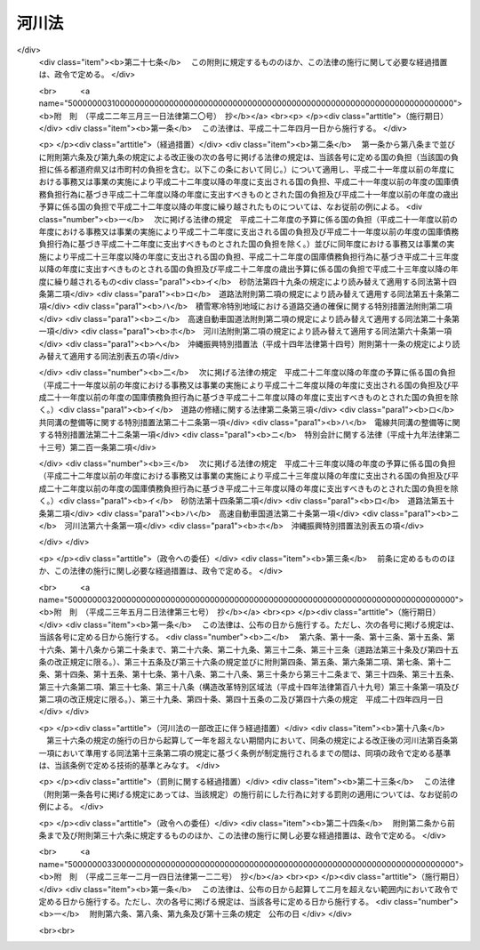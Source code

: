 .. _S39HO167:

======
河川法
======

.. raw:: html
    
    
    <b>河川法<br>
    （昭和三十九年七月十日法律第百六十七号）</b><br><br><div align="right">最終改正：平成二三年一二月一四日法律第一二二号</div><br><a name="0000000000000000000000000000000000000000000000000000000000000000000000000000000"></a>
    <br>
    　<a href="#1000000000001000000000000000000000000000000000000000000000000000000000000000000" target="data">第一章　総則（第一条―第八条）</a>
    <br>
    　<a href="#1000000000002000000000000000000000000000000000000000000000000000000000000000000" target="data">第二章　河川の管理</a>
    <br>
    　　<a href="#1000000000002000000001000000000000000000000000000000000000000000000000000000000" target="data">第一節　通則（第九条―第十五条）</a>
    <br>
    　　<a href="#1000000000002000000002000000000000000000000000000000000000000000000000000000000" target="data">第二節　河川工事等（第十六条―第二十二条の二）</a>
    <br>
    　　<a href="#1000000000002000000003000000000000000000000000000000000000000000000000000000000" target="data">第三節　河川の使用及び河川に関する規制</a>
    <br>
    　　　<a href="#1000000000002000000003000000001000000000000000000000000000000000000000000000000" target="data">第一款　通則（第二十三条―第三十七条）</a>
    <br>
    　　　<a href="#1000000000002000000003000000002000000000000000000000000000000000000000000000000" target="data">第二款　水利調整（第三十八条―第四十三条）</a>
    <br>
    　　　<a href="#1000000000002000000003000000003000000000000000000000000000000000000000000000000" target="data">第三款　ダムに関する特則（第四十四条―第五十一条）</a>
    <br>
    　　　<a href="#1000000000002000000003000000004000000000000000000000000000000000000000000000000" target="data">第四款　緊急時の措置（第五十二条―第五十三条の二）</a>
    <br>
    　　<a href="#1000000000002000000004000000000000000000000000000000000000000000000000000000000" target="data">第四節　河川保全区域（第五十四条・第五十五条）</a>
    <br>
    　　<a href="#1000000000002000000005000000000000000000000000000000000000000000000000000000000" target="data">第五節　河川予定地（第五十六条―第五十八条）</a>
    <br>
    　<a href="#1000000000002002000000000000000000000000000000000000000000000000000000000000000" target="data">第二章の二　河川立体区域（第五十八条の二―第五十八条の七）</a>
    <br>
    　<a href="#1000000000003000000000000000000000000000000000000000000000000000000000000000000" target="data">第三章　河川に関する費用（第五十九条―第七十四条）</a>
    <br>
    　<a href="#1000000000004000000000000000000000000000000000000000000000000000000000000000000" target="data">第四章　監督（第七十五条―第七十九条の二）</a>
    <br>
    　<a href="#1000000000005000000000000000000000000000000000000000000000000000000000000000000" target="data">第五章　社会資本整備審議会の調査審議等及び都道府県河川審議会（第八十条―第八十六条）</a>
    <br>
    　<a href="#1000000000006000000000000000000000000000000000000000000000000000000000000000000" target="data">第六章　雑則（第八十七条―第百一条）</a>
    <br>
    　<a href="#1000000000007000000000000000000000000000000000000000000000000000000000000000000" target="data">第七章　罰則（第百二条―第百九条）</a>
    <br>
    　<a href="#5000000000000000000000000000000000000000000000000000000000000000000000000000000" target="data">附則</a>
    <br><p>　　　<b><a name="1000000000001000000000000000000000000000000000000000000000000000000000000000000">第一章　総則</a>
    </b>
    </p><p>
    </p><div class="arttitle"><a name="1000000000000000000000000000000000000000000000000100000000000000000000000000000">（目的）</a>
    </div><div class="item"><b>第一条</b>
    <a name="1000000000000000000000000000000000000000000000000100000000001000000000000000000"></a>
    　この法律は、河川について、洪水、高潮等による災害の発生が防止され、河川が適正に利用され、流水の正常な機能が維持され、及び河川環境の整備と保全がされるようにこれを総合的に管理することにより、国土の保全と開発に寄与し、もつて公共の安全を保持し、かつ、公共の福祉を増進することを目的とする。
    </div>
    
    <p>
    </p><div class="arttitle"><a name="1000000000000000000000000000000000000000000000000200000000000000000000000000000">（河川管理の原則等）</a>
    </div><div class="item"><b>第二条</b>
    <a name="1000000000000000000000000000000000000000000000000200000000001000000000000000000"></a>
    　河川は、公共用物であつて、その保全、利用その他の管理は、前条の目的が達成されるように適正に行なわれなければならない。
    </div>
    <div class="item"><b><a name="1000000000000000000000000000000000000000000000000200000000002000000000000000000">２</a>
    </b>
    　河川の流水は、私権の目的となることができない。
    </div>
    
    <p>
    </p><div class="arttitle"><a name="1000000000000000000000000000000000000000000000000300000000000000000000000000000">（河川及び河川管理施設）</a>
    </div><div class="item"><b>第三条</b>
    <a name="1000000000000000000000000000000000000000000000000300000000001000000000000000000"></a>
    　この法律において「河川」とは、一級河川及び二級河川をいい、これらの河川に係る河川管理施設を含むものとする。
    </div>
    <div class="item"><b><a name="1000000000000000000000000000000000000000000000000300000000002000000000000000000">２</a>
    </b>
    　この法律において「河川管理施設」とは、ダム、堰、水門、堤防、護岸、床止め、樹林帯（堤防又はダム貯水池に沿つて設置された国土交通省令で定める帯状の樹林で堤防又はダム貯水池の治水上又は利水上の機能を維持し、又は増進する効用を有するものをいう。）その他河川の流水によつて生ずる公利を増進し、又は公害を除却し、若しくは軽減する効用を有する施設をいう。ただし、河川管理者以外の者が設置した施設については、当該施設を河川管理施設とすることについて河川管理者が権原に基づき当該施設を管理する者の同意を得たものに限る。
    </div>
    
    <p>
    </p><div class="arttitle"><a name="1000000000000000000000000000000000000000000000000400000000000000000000000000000">（一級河川）</a>
    </div><div class="item"><b>第四条</b>
    <a name="1000000000000000000000000000000000000000000000000400000000001000000000000000000"></a>
    　この法律において「一級河川」とは、国土保全上又は国民経済上特に重要な水系で政令で指定したものに係る河川（公共の水流及び水面をいう。以下同じ。）で国土交通大臣が指定したものをいう。
    </div>
    <div class="item"><b><a name="1000000000000000000000000000000000000000000000000400000000002000000000000000000">２</a>
    </b>
    　国土交通大臣は、前項の政令の制定又は改廃の立案をしようとするときは、あらかじめ、社会資本整備審議会及び関係都道府県知事の意見をきかなければならない。
    </div>
    <div class="item"><b><a name="1000000000000000000000000000000000000000000000000400000000003000000000000000000">３</a>
    </b>
    　国土交通大臣は、第一項の規定により河川を指定しようとするときは、あらかじめ、関係行政機関の長に協議するとともに、社会資本整備審議会及び関係都道府県知事の意見をきかなければならない。
    </div>
    <div class="item"><b><a name="1000000000000000000000000000000000000000000000000400000000004000000000000000000">４</a>
    </b>
    　前二項の規定により関係都道府県知事が意見を述べようとするときは、当該都道府県の議会の議決を経なければならない。
    </div>
    <div class="item"><b><a name="1000000000000000000000000000000000000000000000000400000000005000000000000000000">５</a>
    </b>
    　国土交通大臣は、第一項の規定により河川を指定するときは、国土交通省令で定めるところにより、水系ごとに、その名称及び区間を公示しなければならない。
    </div>
    <div class="item"><b><a name="1000000000000000000000000000000000000000000000000400000000006000000000000000000">６</a>
    </b>
    　一級河川の指定の変更又は廃止の手続は、第一項の規定による河川の指定の手続に準じて行なわれなければならない。
    </div>
    
    <p>
    </p><div class="arttitle"><a name="1000000000000000000000000000000000000000000000000500000000000000000000000000000">（二級河川）</a>
    </div><div class="item"><b>第五条</b>
    <a name="1000000000000000000000000000000000000000000000000500000000001000000000000000000"></a>
    　この法律において「二級河川」とは、前条第一項の政令で指定された水系以外の水系で公共の利害に重要な関係があるものに係る河川で都道府県知事が指定したものをいう。
    </div>
    <div class="item"><b><a name="1000000000000000000000000000000000000000000000000500000000002000000000000000000">２</a>
    </b>
    　都府県知事は、前項の規定により河川を指定しようとする場合において、当該河川が他の都府県との境界に係るものであるときは、当該他の都府県知事に協議しなければならない。
    </div>
    <div class="item"><b><a name="1000000000000000000000000000000000000000000000000500000000003000000000000000000">３</a>
    </b>
    　都道府県知事は、第一項の規定により河川を指定するときは、国土交通省令で定めるところにより、水系ごとに、その名称及び区間を公示しなければならない。
    </div>
    <div class="item"><b><a name="1000000000000000000000000000000000000000000000000500000000004000000000000000000">４</a>
    </b>
    　都道府県知事は、第一項の規定により河川を指定しようとするときは、あらかじめ、関係市町村長の意見をきかなければならない。
    </div>
    <div class="item"><b><a name="1000000000000000000000000000000000000000000000000500000000005000000000000000000">５</a>
    </b>
    　前項の規定により関係市町村長が意見を述べようとするときは、当該市町村の議会の議決を経なければならない。
    </div>
    <div class="item"><b><a name="1000000000000000000000000000000000000000000000000500000000006000000000000000000">６</a>
    </b>
    　二級河川の指定の変更又は廃止の手続は、第一項の規定による指定の手続に準じて行なわれなければならない。
    </div>
    <div class="item"><b><a name="1000000000000000000000000000000000000000000000000500000000007000000000000000000">７</a>
    </b>
    　二級河川について、前条第一項の一級河川の指定があつたときは、当該二級河川についての第一項の指定は、その効力を失う。
    </div>
    
    <p>
    </p><div class="arttitle"><a name="1000000000000000000000000000000000000000000000000600000000000000000000000000000">（河川区域）</a>
    </div><div class="item"><b>第六条</b>
    <a name="1000000000000000000000000000000000000000000000000600000000001000000000000000000"></a>
    　この法律において「河川区域」とは、次の各号に掲げる区域をいう。
    <div class="number"><b><a name="1000000000000000000000000000000000000000000000000600000000001000000001000000000">一</a>
    </b>
    　河川の流水が継続して存する土地及び地形、草木の生茂の状況その他その状況が河川の流水が継続して存する土地に類する状況を呈している土地（河岸の土地を含み、洪水その他異常な天然現象により一時的に当該状況を呈している土地を除く。）の区域
    </div>
    <div class="number"><b><a name="1000000000000000000000000000000000000000000000000600000000001000000002000000000">二</a>
    </b>
    　河川管理施設の敷地である土地の区域
    </div>
    <div class="number"><b><a name="1000000000000000000000000000000000000000000000000600000000001000000003000000000">三</a>
    </b>
    　堤外の土地（政令で定めるこれに類する土地及び政令で定める遊水地を含む。第三項において同じ。）の区域のうち、第一号に掲げる区域と一体として管理を行う必要があるものとして河川管理者が指定した区域
    </div>
    </div>
    <div class="item"><b><a name="1000000000000000000000000000000000000000000000000600000000002000000000000000000">２</a>
    </b>
    　河川管理者は、その管理する河川管理施設である堤防のうち、その敷地である土地の区域内の大部分の土地が通常の利用に供されても計画高水流量を超える流量の洪水の作用に対して耐えることができる規格構造を有する堤防（以下「高規格堤防」という。）については、その敷地である土地の区域のうち通常の利用に供することができる土地の区域を高規格堤防特別区域として指定するものとする。
    </div>
    <div class="item"><b><a name="1000000000000000000000000000000000000000000000000600000000003000000000000000000">３</a>
    </b>
    　河川管理者は、第一項第二号の区域のうち、その管理する樹林帯（堤外の土地にあるものを除く。）の敷地である土地の区域（以下単に「樹林帯区域」という。）については、その区域を指定しなければならない。
    </div>
    <div class="item"><b><a name="1000000000000000000000000000000000000000000000000600000000004000000000000000000">４</a>
    </b>
    　河川管理者は、第一項第三号の区域、高規格堤防特別区域又は樹林帯区域を指定するときは、国土交通省令で定めるところにより、その旨を公示しなければならない。これを変更し、又は廃止するときも、同様とする。
    </div>
    <div class="item"><b><a name="1000000000000000000000000000000000000000000000000600000000005000000000000000000">５</a>
    </b>
    　河川管理者は、<a href="/cgi-bin/idxrefer.cgi?H_FILE=%8f%ba%93%f1%8c%dc%96%40%93%f1%88%ea%94%aa&amp;REF_NAME=%8d%60%98%70%96%40&amp;ANCHOR_F=&amp;ANCHOR_T=" target="inyo">港湾法</a>
    （昭和二十五年法律第二百十八号）に規定する港湾区域又は<a href="/cgi-bin/idxrefer.cgi?H_FILE=%8f%ba%93%f1%8c%dc%96%40%88%ea%8e%4f%8e%b5&amp;REF_NAME=%8b%99%8d%60%8b%99%8f%ea%90%ae%94%f5%96%40&amp;ANCHOR_F=&amp;ANCHOR_T=" target="inyo">漁港漁場整備法</a>
    （昭和二十五年法律第百三十七号）に規定する漁港の区域につき<a href="/cgi-bin/idxrefer.cgi?H_FILE=%8f%ba%93%f1%8c%dc%96%40%88%ea%8e%4f%8e%b5&amp;REF_NAME=%91%e6%88%ea%8d%80%91%e6%8e%4f%8d%86&amp;ANCHOR_F=1000000000000000000000000000000000000000000000000600000000001000000003000000000&amp;ANCHOR_T=1000000000000000000000000000000000000000000000000600000000001000000003000000000#1000000000000000000000000000000000000000000000000600000000001000000003000000000" target="inyo">第一項第三号</a>
    の区域の指定又はその変更をしようとするときは、港湾管理者又は漁港管理者に協議しなければならない。
    </div>
    <div class="item"><b><a name="1000000000000000000000000000000000000000000000000600000000006000000000000000000">６</a>
    </b>
    　河川管理者は、<a href="/cgi-bin/idxrefer.cgi?H_FILE=%8f%ba%93%f1%98%5a%96%40%93%f1%8e%6c%8b%e3&amp;REF_NAME=%90%58%97%d1%96%40&amp;ANCHOR_F=&amp;ANCHOR_T=" target="inyo">森林法</a>
    （昭和二十六年法律第二百四十九号）<a href="/cgi-bin/idxrefer.cgi?H_FILE=%8f%ba%93%f1%98%5a%96%40%93%f1%8e%6c%8b%e3&amp;REF_NAME=%91%e6%93%f1%8f%5c%8c%dc%8f%f0&amp;ANCHOR_F=1000000000000000000000000000000000000000000000002500000000000000000000000000000&amp;ANCHOR_T=1000000000000000000000000000000000000000000000002500000000000000000000000000000#1000000000000000000000000000000000000000000000002500000000000000000000000000000" target="inyo">第二十五条</a>
    若しくは<a href="/cgi-bin/idxrefer.cgi?H_FILE=%8f%ba%93%f1%98%5a%96%40%93%f1%8e%6c%8b%e3&amp;REF_NAME=%91%e6%93%f1%8f%5c%8c%dc%8f%f0%82%cc%93%f1&amp;ANCHOR_F=1000000000000000000000000000000000000000000000002500200000000000000000000000000&amp;ANCHOR_T=1000000000000000000000000000000000000000000000002500200000000000000000000000000#1000000000000000000000000000000000000000000000002500200000000000000000000000000" target="inyo">第二十五条の二</a>
    の規定に基づき保安林として指定された森林、<a href="/cgi-bin/idxrefer.cgi?H_FILE=%8f%ba%93%f1%98%5a%96%40%93%f1%8e%6c%8b%e3&amp;REF_NAME=%93%af%96%40%91%e6%8e%4f%8f%5c%8f%f0&amp;ANCHOR_F=1000000000000000000000000000000000000000000000003000000000000000000000000000000&amp;ANCHOR_T=1000000000000000000000000000000000000000000000003000000000000000000000000000000#1000000000000000000000000000000000000000000000003000000000000000000000000000000" target="inyo">同法第三十条</a>
    若しくは<a href="/cgi-bin/idxrefer.cgi?H_FILE=%8f%ba%93%f1%98%5a%96%40%93%f1%8e%6c%8b%e3&amp;REF_NAME=%91%e6%8e%4f%8f%5c%8f%f0%82%cc%93%f1&amp;ANCHOR_F=1000000000000000000000000000000000000000000000003000200000000000000000000000000&amp;ANCHOR_T=1000000000000000000000000000000000000000000000003000200000000000000000000000000#1000000000000000000000000000000000000000000000003000200000000000000000000000000" target="inyo">第三十条の二</a>
    の規定に基づき保安林予定森林として告示された森林、<a href="/cgi-bin/idxrefer.cgi?H_FILE=%8f%ba%93%f1%98%5a%96%40%93%f1%8e%6c%8b%e3&amp;REF_NAME=%93%af%96%40%91%e6%8e%6c%8f%5c%88%ea%8f%f0&amp;ANCHOR_F=1000000000000000000000000000000000000000000000004100000000000000000000000000000&amp;ANCHOR_T=1000000000000000000000000000000000000000000000004100000000000000000000000000000#1000000000000000000000000000000000000000000000004100000000000000000000000000000" target="inyo">同法第四十一条</a>
    の規定に基づき保安施設地区として指定された土地又は<a href="/cgi-bin/idxrefer.cgi?H_FILE=%8f%ba%93%f1%98%5a%96%40%93%f1%8e%6c%8b%e3&amp;REF_NAME=%93%af%96%40%91%e6%8e%6c%8f%5c%8e%6c%8f%f0&amp;ANCHOR_F=1000000000000000000000000000000000000000000000004400000000000000000000000000000&amp;ANCHOR_T=1000000000000000000000000000000000000000000000004400000000000000000000000000000#1000000000000000000000000000000000000000000000004400000000000000000000000000000" target="inyo">同法第四十四条</a>
    において準用する<a href="/cgi-bin/idxrefer.cgi?H_FILE=%8f%ba%93%f1%98%5a%96%40%93%f1%8e%6c%8b%e3&amp;REF_NAME=%93%af%96%40%91%e6%8e%4f%8f%5c%8f%f0&amp;ANCHOR_F=1000000000000000000000000000000000000000000000003000000000000000000000000000000&amp;ANCHOR_T=1000000000000000000000000000000000000000000000003000000000000000000000000000000#1000000000000000000000000000000000000000000000003000000000000000000000000000000" target="inyo">同法第三十条</a>
    の規定に基づき保安施設地区に予定された地区として告示された土地につき樹林帯区域の指定又はその変更をしようとするときは、農林水産大臣（都道府県知事が<a href="/cgi-bin/idxrefer.cgi?H_FILE=%8f%ba%93%f1%98%5a%96%40%93%f1%8e%6c%8b%e3&amp;REF_NAME=%93%af%96%40%91%e6%93%f1%8f%5c%8c%dc%8f%f0%82%cc%93%f1&amp;ANCHOR_F=1000000000000000000000000000000000000000000000002500200000000000000000000000000&amp;ANCHOR_T=1000000000000000000000000000000000000000000000002500200000000000000000000000000#1000000000000000000000000000000000000000000000002500200000000000000000000000000" target="inyo">同法第二十五条の二</a>
    の規定に基づき指定した保安林又は<a href="/cgi-bin/idxrefer.cgi?H_FILE=%8f%ba%93%f1%98%5a%96%40%93%f1%8e%6c%8b%e3&amp;REF_NAME=%93%af%96%40%91%e6%8e%4f%8f%5c%8f%f0%82%cc%93%f1&amp;ANCHOR_F=1000000000000000000000000000000000000000000000003000200000000000000000000000000&amp;ANCHOR_T=1000000000000000000000000000000000000000000000003000200000000000000000000000000#1000000000000000000000000000000000000000000000003000200000000000000000000000000" target="inyo">同法第三十条の二</a>
    の規定に基づき告示した保安林予定森林については、当該都道府県知事）に協議しなければならない。
    </div>
    
    <p>
    </p><div class="arttitle"><a name="1000000000000000000000000000000000000000000000000700000000000000000000000000000">（河川管理者）</a>
    </div><div class="item"><b>第七条</b>
    <a name="1000000000000000000000000000000000000000000000000700000000001000000000000000000"></a>
    　この法律において「河川管理者」とは、第九条第一項又は第十条第一項若しくは第二項の規定により河川を管理する者をいう。
    </div>
    
    <p>
    </p><div class="arttitle"><a name="1000000000000000000000000000000000000000000000000800000000000000000000000000000">（河川工事）</a>
    </div><div class="item"><b>第八条</b>
    <a name="1000000000000000000000000000000000000000000000000800000000001000000000000000000"></a>
    　この法律において「河川工事」とは、河川の流水によつて生ずる公利を増進し、又は公害を除却し、若しくは軽減するために河川について行なう工事をいう。
    </div>
    
    
    <p>　　　<b><a name="1000000000002000000000000000000000000000000000000000000000000000000000000000000">第二章　河川の管理</a>
    </b>
    </p><p>　　　　<b><a name="1000000000002000000001000000000000000000000000000000000000000000000000000000000">第一節　通則</a>
    </b>
    </p><p>
    </p><div class="arttitle"><a name="1000000000000000000000000000000000000000000000000900000000000000000000000000000">（一級河川の管理）</a>
    </div><div class="item"><b>第九条</b>
    <a name="1000000000000000000000000000000000000000000000000900000000001000000000000000000"></a>
    　一級河川の管理は、国土交通大臣が行なう。
    </div>
    <div class="item"><b><a name="1000000000000000000000000000000000000000000000000900000000002000000000000000000">２</a>
    </b>
    　国土交通大臣が指定する区間（以下「指定区間」という。）内の一級河川に係る国土交通大臣の権限に属する事務の一部は、政令で定めるところにより、当該一級河川の部分の存する都道府県を統轄する都道府県知事が行うこととすることができる。
    </div>
    <div class="item"><b><a name="1000000000000000000000000000000000000000000000000900000000003000000000000000000">３</a>
    </b>
    　国土交通大臣は、指定区間を指定しようとするときは、あらかじめ、関係都道府県知事の意見をきかなければならない。これを変更し、又は廃止しようとするときも、同様とする。
    </div>
    <div class="item"><b><a name="1000000000000000000000000000000000000000000000000900000000004000000000000000000">４</a>
    </b>
    　国土交通大臣は、指定区間を指定するときは、国土交通省令で定めるところにより、その旨を公示しなければならない。これを変更し、又は廃止するときも、同様とする。
    </div>
    <div class="item"><b><a name="1000000000000000000000000000000000000000000000000900000000005000000000000000000">５</a>
    </b>
    　<a href="/cgi-bin/idxrefer.cgi?H_FILE=%8f%ba%93%f1%93%f1%96%40%98%5a%8e%b5&amp;REF_NAME=%92%6e%95%fb%8e%a9%8e%a1%96%40&amp;ANCHOR_F=&amp;ANCHOR_T=" target="inyo">地方自治法</a>
    （昭和二十二年法律第六十七号）<a href="/cgi-bin/idxrefer.cgi?H_FILE=%8f%ba%93%f1%93%f1%96%40%98%5a%8e%b5&amp;REF_NAME=%91%e6%93%f1%95%53%8c%dc%8f%5c%93%f1%8f%f0%82%cc%8f%5c%8b%e3%91%e6%88%ea%8d%80&amp;ANCHOR_F=1000000000000000000000000000000000000000000000025201900000001000000000000000000&amp;ANCHOR_T=1000000000000000000000000000000000000000000000025201900000001000000000000000000#1000000000000000000000000000000000000000000000025201900000001000000000000000000" target="inyo">第二百五十二条の十九第一項</a>
    の指定都市（以下「指定都市」という。）の区域内に存する指定区間内の一級河川のうち国土交通大臣が指定する区間については、第二項の規定により都道府県知事が行うものとされた管理は、同項の規定にかかわらず、政令で定めるところにより、当該一級河川の部分の存する指定都市の長が行うこととすることができる。
    </div>
    <div class="item"><b><a name="1000000000000000000000000000000000000000000000000900000000006000000000000000000">６</a>
    </b>
    　第三項及び第四項の規定は、前項の規定による区間の指定について準用する。この場合において、第三項中「関係都道府県知事」とあるのは、「関係都道府県知事及び当該区間の存する指定都市の長」と読み替えるものとする。
    </div>
    <div class="item"><b><a name="1000000000000000000000000000000000000000000000000900000000007000000000000000000">７</a>
    </b>
    　第五項の場合におけるこの法律の規定の適用についての必要な技術的読替えは、政令で定める。
    </div>
    
    <p>
    </p><div class="arttitle"><a name="1000000000000000000000000000000000000000000000001000000000000000000000000000000">（二級河川の管理）</a>
    </div><div class="item"><b>第十条</b>
    <a name="1000000000000000000000000000000000000000000000001000000000001000000000000000000"></a>
    　二級河川の管理は、当該河川の存する都道府県を統轄する都道府県知事が行なう。
    </div>
    <div class="item"><b><a name="1000000000000000000000000000000000000000000000001000000000002000000000000000000">２</a>
    </b>
    　二級河川のうち指定都市の区域内に存する部分であつて、当該部分の存する都道府県を統括する都道府県知事が当該指定都市の長が管理することが適当であると認めて指定する区間の管理は、前項の規定にかかわらず、当該指定都市の長が行う。
    </div>
    <div class="item"><b><a name="1000000000000000000000000000000000000000000000001000000000003000000000000000000">３</a>
    </b>
    　前条第三項及び第四項の規定は、前項の規定に基づく都道府県知事による区間の指定について準用する。この場合において、同条第三項中「関係都道府県知事の意見をきかなければ」とあるのは、「当該区間の存する指定都市の長の同意を得なければ」と読み替えるものとする。　
    </div>
    <div class="item"><b><a name="1000000000000000000000000000000000000000000000001000000000004000000000000000000">４</a>
    </b>
    　第二項の場合におけるこの法律の規定の適用についての必要な技術的読替えは、政令で定める。
    </div>
    
    <p>
    </p><div class="arttitle"><a name="1000000000000000000000000000000000000000000000001100000000000000000000000000000">（境界に係る二級河川の管理の特例）</a>
    </div><div class="item"><b>第十一条</b>
    <a name="1000000000000000000000000000000000000000000000001100000000001000000000000000000"></a>
    　二級河川の二以上の都府県の境界に係る部分については、関係都府県知事は、協議して別に管理の方法を定めることができる。
    </div>
    <div class="item"><b><a name="1000000000000000000000000000000000000000000000001100000000002000000000000000000">２</a>
    </b>
    　前項の規定による協議が成立した場合においては、関係都府県知事は、国土交通省令で定めるところにより、その成立した協議の内容を公示しなければならない。
    </div>
    <div class="item"><b><a name="1000000000000000000000000000000000000000000000001100000000003000000000000000000">３</a>
    </b>
    　第一項の規定による協議に基づき、一の都府県知事が他の都府県の区域内に存する部分について管理を行なう場合においては、その都府県知事は、政令で定めるところにより、当該他の都府県知事に代わつてその権限を行なうものとする。
    </div>
    
    <p>
    </p><div class="arttitle"><a name="1000000000000000000000000000000000000000000000001200000000000000000000000000000">（河川の台帳）</a>
    </div><div class="item"><b>第十二条</b>
    <a name="1000000000000000000000000000000000000000000000001200000000001000000000000000000"></a>
    　河川管理者は、その管理する河川の台帳を調製し、これを保管しなければならない。
    </div>
    <div class="item"><b><a name="1000000000000000000000000000000000000000000000001200000000002000000000000000000">２</a>
    </b>
    　河川の台帳は、河川現況台帳及び水利台帳とする。
    </div>
    <div class="item"><b><a name="1000000000000000000000000000000000000000000000001200000000003000000000000000000">３</a>
    </b>
    　河川の台帳の記載事項その他その調製及び保管に関し必要な事項は、政令で定める。
    </div>
    <div class="item"><b><a name="1000000000000000000000000000000000000000000000001200000000004000000000000000000">４</a>
    </b>
    　河川管理者は、河川の台帳の閲覧を求められた場合においては、正当な理由がなければ、これを拒むことができない。
    </div>
    
    <p>
    </p><div class="arttitle"><a name="1000000000000000000000000000000000000000000000001300000000000000000000000000000">（河川管理施設等の構造の基準）</a>
    </div><div class="item"><b>第十三条</b>
    <a name="1000000000000000000000000000000000000000000000001300000000001000000000000000000"></a>
    　河川管理施設又は第二十六条第一項の許可を受けて設置される工作物は、水位、流量、地形、地質その他の河川の状況及び自重、水圧その他の予想される荷重を考慮した安全な構造のものでなければならない。
    </div>
    <div class="item"><b><a name="1000000000000000000000000000000000000000000000001300000000002000000000000000000">２</a>
    </b>
    　河川管理施設又は第二十六条第一項の許可を受けて設置される工作物のうち、ダム、堤防その他の主要なものの構造について河川管理上必要とされる技術的基準は、政令で定める。
    </div>
    
    <p>
    </p><div class="arttitle"><a name="1000000000000000000000000000000000000000000000001400000000000000000000000000000">（河川管理施設の操作規則）</a>
    </div><div class="item"><b>第十四条</b>
    <a name="1000000000000000000000000000000000000000000000001400000000001000000000000000000"></a>
    　河川管理者は、その管理する河川管理施設のうち、ダム、堰、水門その他の操作を伴う施設で政令で定めるものについては、政令で定めるところにより、操作規則を定めなければならない。
    </div>
    <div class="item"><b><a name="1000000000000000000000000000000000000000000000001400000000002000000000000000000">２</a>
    </b>
    　河川管理者は、前項の操作規則を定め、又は変更しようとするときは、あらかじめ、政令で定めるところにより、関係行政機関の長に協議し、又は関係都道府県知事、関係市町村長若しくは当該河川管理施設の管理に要する費用の一部を負担する者で政令で定めるものの意見をきかなければならない。
    </div>
    
    <p>
    </p><div class="arttitle"><a name="1000000000000000000000000000000000000000000000001500000000000000000000000000000">（他の河川管理者に対する協議）</a>
    </div><div class="item"><b>第十五条</b>
    <a name="1000000000000000000000000000000000000000000000001500000000001000000000000000000"></a>
    　河川管理者は、前条第一項の河川管理施設の操作規則を定め、若しくは変更しようとする場合又は河川工事を施行し、若しくは第二十三条から第二十九条までの規定による処分（当該処分に係る第七十五条の規定による処分を含む。）をしようとする場合において、当該操作規則に基づく操作又は当該河川工事若しくは当該処分に係る工事その他の行為が他の河川管理者の管理する河川に著しい影響を及ぼすおそれがあると認められるときは、あらかじめ、当該他の河川管理者に協議しなければならない。
    </div>
    
    
    <p>　　　　<b><a name="1000000000002000000002000000000000000000000000000000000000000000000000000000000">第二節　河川工事等</a>
    </b>
    </p><p>
    </p><div class="arttitle"><a name="1000000000000000000000000000000000000000000000001600000000000000000000000000000">（河川整備基本方針）</a>
    </div><div class="item"><b>第十六条</b>
    <a name="1000000000000000000000000000000000000000000000001600000000001000000000000000000"></a>
    　河川管理者は、その管理する河川について、計画高水流量その他当該河川の河川工事及び河川の維持（次条において「河川の整備」という。）についての基本となるべき方針に関する事項（以下「河川整備基本方針」という。）を定めておかなければならない。
    </div>
    <div class="item"><b><a name="1000000000000000000000000000000000000000000000001600000000002000000000000000000">２</a>
    </b>
    　河川整備基本方針は、水害発生の状況、水資源の利用の現況及び開発並びに河川環境の状況を考慮し、かつ、国土形成計画及び環境基本計画との調整を図つて、政令で定めるところにより、水系ごとに、その水系に係る河川の総合的管理が確保できるように定められなければならない。
    </div>
    <div class="item"><b><a name="1000000000000000000000000000000000000000000000001600000000003000000000000000000">３</a>
    </b>
    　国土交通大臣は、河川整備基本方針を定めようとするときは、あらかじめ、社会資本整備審議会の意見を聴かなければならない。
    </div>
    <div class="item"><b><a name="1000000000000000000000000000000000000000000000001600000000004000000000000000000">４</a>
    </b>
    　都道府県知事は、河川整備基本方針を定めようとする場合において、当該都道府県知事が統括する都道府県に都道府県河川審議会が置かれているときは、あらかじめ、当該都道府県河川審議会の意見を聴かなければならない。
    </div>
    <div class="item"><b><a name="1000000000000000000000000000000000000000000000001600000000005000000000000000000">５</a>
    </b>
    　河川管理者は、河川整備基本方針を定めたときは、遅滞なく、これを公表しなければならない。
    </div>
    <div class="item"><b><a name="1000000000000000000000000000000000000000000000001600000000006000000000000000000">６</a>
    </b>
    　前三項の規定は、河川整備基本方針の変更について準用する。
    </div>
    
    <p>
    </p><div class="arttitle"><a name="1000000000000000000000000000000000000000000000001600200000000000000000000000000">（河川整備計画）</a>
    </div><div class="item"><b>第十六条の二</b>
    <a name="1000000000000000000000000000000000000000000000001600200000001000000000000000000"></a>
    　河川管理者は、河川整備基本方針に沿つて計画的に河川の整備を実施すべき区間について、当該河川の整備に関する計画（以下「河川整備計画」という。）を定めておかなければならない。
    </div>
    <div class="item"><b><a name="1000000000000000000000000000000000000000000000001600200000002000000000000000000">２</a>
    </b>
    　河川整備計画は、河川整備基本方針に即し、かつ、公害防止計画が定められている地域に存する河川にあつては当該公害防止計画との調整を図つて、政令で定めるところにより、当該河川の総合的な管理が確保できるように定められなければならない。この場合において、河川管理者は、降雨量、地形、地質その他の事情によりしばしば洪水による災害が発生している区域につき、災害の発生を防止し、又は災害を軽減するために必要な措置を講ずるように特に配慮しなければならない。
    </div>
    <div class="item"><b><a name="1000000000000000000000000000000000000000000000001600200000003000000000000000000">３</a>
    </b>
    　河川管理者は、河川整備計画の案を作成しようとする場合において必要があると認めるときは、河川に関し学識経験を有する者の意見を聴かなければならない。
    </div>
    <div class="item"><b><a name="1000000000000000000000000000000000000000000000001600200000004000000000000000000">４</a>
    </b>
    　河川管理者は、前項に規定する場合において必要があると認めるときは、公聴会の開催等関係住民の意見を反映させるために必要な措置を講じなければならない。
    </div>
    <div class="item"><b><a name="1000000000000000000000000000000000000000000000001600200000005000000000000000000">５</a>
    </b>
    　河川管理者は、河川整備計画を定めようとするときは、あらかじめ、政令で定めるところにより、関係都道府県知事又は関係市町村長の意見を聴かなければならない。
    </div>
    <div class="item"><b><a name="1000000000000000000000000000000000000000000000001600200000006000000000000000000">６</a>
    </b>
    　河川管理者は、河川整備計画を定めたときは、遅滞なく、これを公表しなければならない。
    </div>
    <div class="item"><b><a name="1000000000000000000000000000000000000000000000001600200000007000000000000000000">７</a>
    </b>
    　第三項から前項までの規定は、河川整備計画の変更について準用する。
    </div>
    
    <p>
    </p><div class="arttitle"><a name="1000000000000000000000000000000000000000000000001600300000000000000000000000000">（市町村長の施行する工事等）</a>
    </div><div class="item"><b>第十六条の三</b>
    <a name="1000000000000000000000000000000000000000000000001600300000001000000000000000000"></a>
    　市町村長は、第九条第五項及び第十条第二項の規定による場合のほか、第九条第一項及び第二項並びに第十条第一項の規定にかかわらず、あらかじめ、河川管理者と協議して、河川工事又は河川の維持を行うことができる。ただし、その実施の目的、河川に及ぼす影響の程度、市町村長の統括する市町村の人口規模その他の事由により河川管理上適切でないものとして政令で定めるものについては、この限りでない。
    </div>
    <div class="item"><b><a name="1000000000000000000000000000000000000000000000001600300000002000000000000000000">２</a>
    </b>
    　市町村長は、前項の規定による協議に基づき、河川工事又は河川の維持を行おうとするとき、及び当該河川工事又は河川の維持を完了したときは、国土交通省令で定めるところにより、その旨を公示しなければならない。
    </div>
    <div class="item"><b><a name="1000000000000000000000000000000000000000000000001600300000003000000000000000000">３</a>
    </b>
    　市町村長は、第一項の規定による協議に基づき、河川工事又は河川の維持を行う場合においては、政令で定めるところにより、河川管理者に代わつてその権限を行うものとする。
    </div>
    
    <p>
    </p><div class="arttitle"><a name="1000000000000000000000000000000000000000000000001700000000000000000000000000000">（兼用工作物の工事等の協議）</a>
    </div><div class="item"><b>第十七条</b>
    <a name="1000000000000000000000000000000000000000000000001700000000001000000000000000000"></a>
    　河川管理施設と河川管理施設以外の施設又は工作物（以下「他の工作物」という。）とが相互に効用を兼ねる場合においては、河川管理者及び他の工作物の管理者は、協議して別に管理の方法を定め、当該河川管理施設及び他の工作物の工事、維持又は操作を行なうことができる。
    </div>
    <div class="item"><b><a name="1000000000000000000000000000000000000000000000001700000000002000000000000000000">２</a>
    </b>
    　河川管理者は、前項の規定による協議に基づき、他の工作物の管理者が河川管理施設の工事、維持又は操作を行なう場合においては、国土交通省令で定めるところにより、その旨を公示しなければならない。
    </div>
    
    <p>
    </p><div class="arttitle"><a name="1000000000000000000000000000000000000000000000001800000000000000000000000000000">（工事原因者の工事の施行等）</a>
    </div><div class="item"><b>第十八条</b>
    <a name="1000000000000000000000000000000000000000000000001800000000001000000000000000000"></a>
    　河川管理者は、河川工事以外の工事（以下「他の工事」という。）又は河川を損傷し、若しくは汚損した行為若しくは河川の現状を変更する必要を生じさせた行為（以下「他の行為」という。）によつて必要を生じた河川工事又は河川の維持を当該他の工事の施行者又は当該他の行為の行為者に行わせることができる。
    </div>
    
    <p>
    </p><div class="arttitle"><a name="1000000000000000000000000000000000000000000000001900000000000000000000000000000">（附帯工事の施行）</a>
    </div><div class="item"><b>第十九条</b>
    <a name="1000000000000000000000000000000000000000000000001900000000001000000000000000000"></a>
    　河川管理者は、河川工事により必要を生じた他の工事又は河川工事を施行するために必要を生じた他の工事を当該河川工事とあわせて施行することができる。
    </div>
    
    <p>
    </p><div class="arttitle"><a name="1000000000000000000000000000000000000000000000002000000000000000000000000000000">（河川管理者以外の者の施行する工事等）</a>
    </div><div class="item"><b>第二十条</b>
    <a name="1000000000000000000000000000000000000000000000002000000000001000000000000000000"></a>
    　河川管理者以外の者は、第十一条、第十六条の三第一項、第十七条第一項及び第十八条の規定による場合のほか、あらかじめ、政令で定めるところにより河川管理者の承認を受けて、河川工事又は河川の維持を行うことができる。ただし、政令で定める軽易なものについては、河川管理者の承認を受けることを要しない。
    </div>
    
    <p>
    </p><div class="arttitle"><a name="1000000000000000000000000000000000000000000000002100000000000000000000000000000">（工事の施行に伴う損失の補償）</a>
    </div><div class="item"><b>第二十一条</b>
    <a name="1000000000000000000000000000000000000000000000002100000000001000000000000000000"></a>
    　<a href="/cgi-bin/idxrefer.cgi?H_FILE=%8f%ba%93%f1%98%5a%96%40%93%f1%88%ea%8b%e3&amp;REF_NAME=%93%79%92%6e%8e%fb%97%70%96%40&amp;ANCHOR_F=&amp;ANCHOR_T=" target="inyo">土地収用法</a>
    （昭和二十六年法律第二百十九号）<a href="/cgi-bin/idxrefer.cgi?H_FILE=%8f%ba%93%f1%98%5a%96%40%93%f1%88%ea%8b%e3&amp;REF_NAME=%91%e6%8b%e3%8f%5c%8e%4f%8f%f0%91%e6%88%ea%8d%80&amp;ANCHOR_F=1000000000000000000000000000000000000000000000009300000000001000000000000000000&amp;ANCHOR_T=1000000000000000000000000000000000000000000000009300000000001000000000000000000#1000000000000000000000000000000000000000000000009300000000001000000000000000000" target="inyo">第九十三条第一項</a>
    の規定による場合を除き、河川工事の施行により、当該河川に面する土地について、通路、みぞ、かき、さくその他の施設若しくは工作物を新築し、増築し、修繕し、若しくは移転し、又は盛土若しくは切土をするやむを得ない必要があると認められる場合においては、河川管理者（当該河川工事が河川管理者以外の者が行なうものであるときは、その者。以下この条において同じ。）は、これらの工事をすることを必要とする者（以下この条において、「損失を受けた者」という。）の請求により、これに要する費用の全部又は一部を補償しなければならない。この場合において、河川管理者又は損失を受けた者は、補償金の全部又は一部に代えて河川管理者が当該工事を施行することを要求することができる。
    </div>
    <div class="item"><b><a name="1000000000000000000000000000000000000000000000002100000000002000000000000000000">２</a>
    </b>
    　前項の規定による損失の補償は、河川工事の完了の日から一年を経過した後においては、請求することができない。
    </div>
    <div class="item"><b><a name="1000000000000000000000000000000000000000000000002100000000003000000000000000000">３</a>
    </b>
    　第一項の規定による損失の補償については、河川管理者と損失を受けた者とが協議しなければならない。
    </div>
    <div class="item"><b><a name="1000000000000000000000000000000000000000000000002100000000004000000000000000000">４</a>
    </b>
    　前項の規定による協議が成立しない場合においては、河川管理者又は損失を受けた者は、政令で定めるところにより、収用委員会に<a href="/cgi-bin/idxrefer.cgi?H_FILE=%8f%ba%93%f1%98%5a%96%40%93%f1%88%ea%8b%e3&amp;REF_NAME=%93%79%92%6e%8e%fb%97%70%96%40%91%e6%8b%e3%8f%5c%8e%6c%8f%f0&amp;ANCHOR_F=1000000000000000000000000000000000000000000000009400000000000000000000000000000&amp;ANCHOR_T=1000000000000000000000000000000000000000000000009400000000000000000000000000000#1000000000000000000000000000000000000000000000009400000000000000000000000000000" target="inyo">土地収用法第九十四条</a>
    の規定による裁決を申請することができる。
    </div>
    
    <p>
    </p><div class="arttitle"><a name="1000000000000000000000000000000000000000000000002200000000000000000000000000000">（洪水時等における緊急措置）</a>
    </div><div class="item"><b>第二十二条</b>
    <a name="1000000000000000000000000000000000000000000000002200000000001000000000000000000"></a>
    　洪水、高潮等による危険が切迫した場合において、水災を防御し、又はこれによる被害を軽減する措置をとるため緊急の必要があるときは、河川管理者は、その現場において、必要な土地を使用し、土石、竹木その他の資材を使用し、若しくは収用し、車両その他の運搬具若しくは器具を使用し、又は工作物その他の障害物を処分することができる。
    </div>
    <div class="item"><b><a name="1000000000000000000000000000000000000000000000002200000000002000000000000000000">２</a>
    </b>
    　河川管理者は、前項に規定する措置をとるため緊急の必要があるときは、その附近に居住する者又はその現場にある者を当該業務に従事させることができる。
    </div>
    <div class="item"><b><a name="1000000000000000000000000000000000000000000000002200000000003000000000000000000">３</a>
    </b>
    　河川管理者は、第一項の規定による収用、使用又は処分により損失を受けた者があるときは、その者に対して、通常生ずべき損失を補償しなければならない。
    </div>
    <div class="item"><b><a name="1000000000000000000000000000000000000000000000002200000000004000000000000000000">４</a>
    </b>
    　前項の規定による損失の補償については、河川管理者と損失を受けた者とが協議しなければならない。
    </div>
    <div class="item"><b><a name="1000000000000000000000000000000000000000000000002200000000005000000000000000000">５</a>
    </b>
    　前項の規定による協議が成立しない場合においては、河川管理者は、自己の見積つた金額を損失を受けた者に支払わなければならない。この場合において、当該金額について不服がある者は、政令で定めるところにより、補償金の支払を受けた日から三十日以内に、収用委員会に<a href="/cgi-bin/idxrefer.cgi?H_FILE=%8f%ba%93%f1%98%5a%96%40%93%f1%88%ea%8b%e3&amp;REF_NAME=%93%79%92%6e%8e%fb%97%70%96%40%91%e6%8b%e3%8f%5c%8e%6c%8f%f0&amp;ANCHOR_F=1000000000000000000000000000000000000000000000009400000000000000000000000000000&amp;ANCHOR_T=1000000000000000000000000000000000000000000000009400000000000000000000000000000#1000000000000000000000000000000000000000000000009400000000000000000000000000000" target="inyo">土地収用法第九十四条</a>
    の規定による裁決を申請することができる。
    </div>
    <div class="item"><b><a name="1000000000000000000000000000000000000000000000002200000000006000000000000000000">６</a>
    </b>
    　第二項の規定により業務に従事した者が当該業務に従事したことにより死亡し、負傷し、若しくは病気にかかり、又は当該業務に従事したことによる負傷若しくは病気により死亡し、若しくは障害の状態となつたときは、河川管理者は、政令で定めるところにより、その者又はその者の遺族若しくは被扶養者がこれらの原因によつて受ける損害を補償しなければならない。
    </div>
    
    <p>
    </p><div class="arttitle"><a name="1000000000000000000000000000000000000000000000002200200000000000000000000000000">（高規格堤防の他人の土地における原状回復措置等）</a>
    </div><div class="item"><b>第二十二条の二</b>
    <a name="1000000000000000000000000000000000000000000000002200200000001000000000000000000"></a>
    　河川管理者又はその命じた者若しくはその委任を受けた者は、高規格堤防特別区域内における高規格堤防の部分が損傷し、又は損傷するおそれがあり、河川管理上著しい支障が生ずると認められる場合においては、他人の土地において、その支障を除去するために必要な限度において、その高規格堤防の部分を原状に回復する措置又はその原状回復若しくは保全のために必要な地盤の修補、物件の除却その他の措置（以下「原状回復措置等」という。）をとることができる。
    </div>
    <div class="item"><b><a name="1000000000000000000000000000000000000000000000002200200000002000000000000000000">２</a>
    </b>
    　前項の規定により他人の土地において原状回復措置等をとろうとする場合においては、あらかじめ、当該土地の所有者及び占有者に通知して、その意見を聴かなければならない。
    </div>
    <div class="item"><b><a name="1000000000000000000000000000000000000000000000002200200000003000000000000000000">３</a>
    </b>
    　第一項の場合において、他人の占有する土地に立ち入るときは、前項の規定によるほか、第八十九条第二項から第五項までの規定によらなければならない。
    </div>
    <div class="item"><b><a name="1000000000000000000000000000000000000000000000002200200000004000000000000000000">４</a>
    </b>
    　土地の所有者又は占有者は、正当な理由がない限り、第一項の規定による原状回復措置等を拒み、又は妨げてはならない。
    </div>
    <div class="item"><b><a name="1000000000000000000000000000000000000000000000002200200000005000000000000000000">５</a>
    </b>
    　河川管理者は、第一項の規定による原状回復措置等により損失を受けた者があるときは、その者に対して、通常生ずべき損失を補償しなければならない。
    </div>
    <div class="item"><b><a name="1000000000000000000000000000000000000000000000002200200000006000000000000000000">６</a>
    </b>
    　前条第四項及び第五項の規定は、前項の規定による損失の補償について準用する。
    </div>
    
    
    <p>　　　　<b><a name="1000000000002000000003000000000000000000000000000000000000000000000000000000000">第三節　河川の使用及び河川に関する規制</a>
    </b>
    </p><p>　　　　　<b><a name="1000000000002000000003000000001000000000000000000000000000000000000000000000000">第一款　通則</a>
    </b>
    </p><p>
    </p><div class="arttitle"><a name="1000000000000000000000000000000000000000000000002300000000000000000000000000000">（流水の占用の許可）</a>
    </div><div class="item"><b>第二十三条</b>
    <a name="1000000000000000000000000000000000000000000000002300000000001000000000000000000"></a>
    　河川の流水を占用しようとする者は、国土交通省令で定めるところにより、河川管理者の許可を受けなければならない。
    </div>
    
    <p>
    </p><div class="arttitle"><a name="1000000000000000000000000000000000000000000000002400000000000000000000000000000">（土地の占用の許可）</a>
    </div><div class="item"><b>第二十四条</b>
    <a name="1000000000000000000000000000000000000000000000002400000000001000000000000000000"></a>
    　河川区域内の土地（河川管理者以外の者がその権原に基づき管理する土地を除く。以下次条において同じ。）を占用しようとする者は、国土交通省令で定めるところにより、河川管理者の許可を受けなければならない。
    </div>
    
    <p>
    </p><div class="arttitle"><a name="1000000000000000000000000000000000000000000000002500000000000000000000000000000">（土石等の採取の許可）</a>
    </div><div class="item"><b>第二十五条</b>
    <a name="1000000000000000000000000000000000000000000000002500000000001000000000000000000"></a>
    　河川区域内の土地において土石（砂を含む。以下同じ。）を採取しようとする者は、国土交通省令で定めるところにより、河川管理者の許可を受けなければならない。河川区域内の土地において土石以外の河川の産出物で政令で指定したものを採取しようとする者も、同様とする。
    </div>
    
    <p>
    </p><div class="arttitle"><a name="1000000000000000000000000000000000000000000000002600000000000000000000000000000">（工作物の新築等の許可）</a>
    </div><div class="item"><b>第二十六条</b>
    <a name="1000000000000000000000000000000000000000000000002600000000001000000000000000000"></a>
    　河川区域内の土地において工作物を新築し、改築し、又は除却しようとする者は、国土交通省令で定めるところにより、河川管理者の許可を受けなければならない。河川の河口附近の海面において河川の流水を貯留し、又は停滞させるための工作物を新築し、改築し、又は除却しようとする者も、同様とする。
    </div>
    <div class="item"><b><a name="1000000000000000000000000000000000000000000000002600000000002000000000000000000">２</a>
    </b>
    　高規格堤防特別区域内の土地においては、前項の規定にかかわらず、次に掲げる行為については、同項の許可を受けることを要しない。
    <div class="number"><b><a name="1000000000000000000000000000000000000000000000002600000000002000000001000000000">一</a>
    </b>
    　基礎ぐいその他の高規格堤防の水の浸透に対する機能を減殺するおそれのないものとして政令で定める工作物の新築又は改築
    </div>
    <div class="number"><b><a name="1000000000000000000000000000000000000000000000002600000000002000000002000000000">二</a>
    </b>
    　前号の工作物並びに用排水路その他の通水施設及び池その他の貯水施設で漏水のおそれのあるもの以外の工作物の地上又は地表から政令で定める深さ以内の地下における新築又は改築
    </div>
    <div class="number"><b><a name="1000000000000000000000000000000000000000000000002600000000002000000003000000000">三</a>
    </b>
    　工作物の地上における除却又は工作物の地表から前号の政令で定める深さ以内の地下における除却で当該工作物が設けられていた土地を直ちに埋め戻すもの
    </div>
    </div>
    <div class="item"><b><a name="1000000000000000000000000000000000000000000000002600000000003000000000000000000">３</a>
    </b>
    　河川管理者は、高規格堤防特別区域内の土地における工作物の新築、改築又は除却について第一項の許可の申請又は第九十五条の規定による協議があつた場合において、その申請又は協議に係る工作物の新築、改築又は除却が高規格堤防としての効用を確保する上で支障を及ぼすおそれのあるものでない限り、これを許可し、又はその協議を成立させなければならない。
    </div>
    <div class="item"><b><a name="1000000000000000000000000000000000000000000000002600000000004000000000000000000">４</a>
    </b>
    　第一項前段の規定は、樹林帯区域内の土地における工作物の新築、改築及び除却については、適用しない。ただし、当該工作物の新築又は改築が、隣接する河川管理施設（樹林帯を除く。）を保全するため特に必要であるとして河川管理者が指定した樹林帯区域（次項及び次条第三項において「特定樹林帯区域」という。）内の土地においてされるものであるときは、この限りでない。
    </div>
    <div class="item"><b><a name="1000000000000000000000000000000000000000000000002600000000005000000000000000000">５</a>
    </b>
    　河川管理者は、特定樹林帯区域を指定するときは、国土交通省令で定めるところにより、その旨を公示しなければならない。これを変更し、又は廃止するときも、同様とする。
    </div>
    
    <p>
    </p><div class="arttitle"><a name="1000000000000000000000000000000000000000000000002700000000000000000000000000000">（土地の掘削等の許可）</a>
    </div><div class="item"><b>第二十七条</b>
    <a name="1000000000000000000000000000000000000000000000002700000000001000000000000000000"></a>
    　河川区域内の土地において土地の掘削、盛土若しくは切土その他土地の形状を変更する行為（前条第一項の許可に係る行為のためにするものを除く。）又は竹木の栽植若しくは伐採をしようとする者は、国土交通省令で定めるところにより、河川管理者の許可を受けなければならない。ただし、政令で定める軽易な行為については、この限りでない。
    </div>
    <div class="item"><b><a name="1000000000000000000000000000000000000000000000002700000000002000000000000000000">２</a>
    </b>
    　高規格堤防特別区域内の土地においては、前項の規定にかかわらず、次に掲げる行為については、同項の許可を受けることを要しない。
    <div class="number"><b><a name="1000000000000000000000000000000000000000000000002700000000002000000001000000000">一</a>
    </b>
    　前条第二項第一号の行為のためにする土地の掘削又は地表から政令で定める深さ以内の土地の掘削で当該掘削した土地を直ちに埋め戻すもの
    </div>
    <div class="number"><b><a name="1000000000000000000000000000000000000000000000002700000000002000000002000000000">二</a>
    </b>
    　盛土
    </div>
    <div class="number"><b><a name="1000000000000000000000000000000000000000000000002700000000002000000003000000000">三</a>
    </b>
    　土地の掘削、盛土及び切土以外の土地の形状を変更する行為
    </div>
    <div class="number"><b><a name="1000000000000000000000000000000000000000000000002700000000002000000004000000000">四</a>
    </b>
    　竹木の栽植又は伐採
    </div>
    </div>
    <div class="item"><b><a name="1000000000000000000000000000000000000000000000002700000000003000000000000000000">３</a>
    </b>
    　樹林帯区域内の土地においては、第一項の規定にかかわらず、次の各号（特定樹林帯区域内の土地にあつては、第二号及び第三号）に掲げる行為については、同項の許可を要しない。
    <div class="number"><b><a name="1000000000000000000000000000000000000000000000002700000000003000000001000000000">一</a>
    </b>
    　工作物の新築若しくは改築のためにする土地の掘削又は工作物の除却のためにする土地の掘削で当該掘削した土地を直ちに埋め戻すもの
    </div>
    <div class="number"><b><a name="1000000000000000000000000000000000000000000000002700000000003000000002000000000">二</a>
    </b>
    　竹木の栽植
    </div>
    <div class="number"><b><a name="1000000000000000000000000000000000000000000000002700000000003000000003000000000">三</a>
    </b>
    　通常の管理行為で政令で定めるもの
    </div>
    </div>
    <div class="item"><b><a name="1000000000000000000000000000000000000000000000002700000000004000000000000000000">４</a>
    </b>
    　河川管理者は、河川区域内の土地における土地の掘削、盛土又は切土により河川管理施設又は前条第一項の許可を受けて設置された工作物が損傷し、河川管理上著しい支障が生ずると認められる場合においては、当該河川管理施設又は当該工作物の存する敷地を含む一定の河川区域内の土地については、第一項の許可をし、又は第九十五条の規定による協議に応じてはならない。
    </div>
    <div class="item"><b><a name="1000000000000000000000000000000000000000000000002700000000005000000000000000000">５</a>
    </b>
    　河川管理者は、前項の区域については、国土交通省令で定めるところにより、これを公示しなければならない。
    </div>
    <div class="item"><b><a name="1000000000000000000000000000000000000000000000002700000000006000000000000000000">６</a>
    </b>
    　前条第三項の規定は、高規格堤防特別区域内の土地における土地の掘削又は切土について第一項の許可の申請又は第九十五条の規定による協議があつた場合に準用する。
    </div>
    
    <p>
    </p><div class="arttitle"><a name="1000000000000000000000000000000000000000000000002800000000000000000000000000000">（竹木の流送等の禁止、制限又は許可）</a>
    </div><div class="item"><b>第二十八条</b>
    <a name="1000000000000000000000000000000000000000000000002800000000001000000000000000000"></a>
    　河川における竹木の流送又は舟若しくはいかだの通航については、一級河川にあつては政令で、二級河川にあつては都道府県の条例で、河川管理上必要な範囲内において、これを禁止し、若しくは制限し、又は河川管理者の許可を受けさせることができる。
    </div>
    
    <p>
    </p><div class="arttitle"><a name="1000000000000000000000000000000000000000000000002900000000000000000000000000000">（河川の流水等について河川管理上支障を及ぼすおそれのある行為の禁止、制限又は許可）</a>
    </div><div class="item"><b>第二十九条</b>
    <a name="1000000000000000000000000000000000000000000000002900000000001000000000000000000"></a>
    　第二十三条から前条までに規定するものを除くほか、河川の流水の方向、清潔、流量、幅員又は深浅等について、河川管理上支障を及ぼすおそれのある行為については、政令で、これを禁止し、若しくは制限し、又は河川管理者の許可を受けさせることができる。
    </div>
    <div class="item"><b><a name="1000000000000000000000000000000000000000000000002900000000002000000000000000000">２</a>
    </b>
    　二級河川については、前項に規定する行為で政令で定めるものについて、都道府県の条例で、これを禁止し、若しくは制限し、又は河川管理者の許可を受けさせることができる。
    </div>
    
    <p>
    </p><div class="arttitle"><a name="1000000000000000000000000000000000000000000000003000000000000000000000000000000">（許可工作物の使用制限）</a>
    </div><div class="item"><b>第三十条</b>
    <a name="1000000000000000000000000000000000000000000000003000000000001000000000000000000"></a>
    　第二十六条第一項の許可を受けてダムその他の政令で定める工作物を新築し、又は改築する者は、当該工事について河川管理者の完成検査を受け、これに合格した後でなければ、当該工作物を使用してはならない。
    </div>
    <div class="item"><b><a name="1000000000000000000000000000000000000000000000003000000000002000000000000000000">２</a>
    </b>
    　前項の規定にかかわらず、特別の事情があるときは、同項に規定する者は、当該工作物の工事の完成前においても、河川管理者の承認を受けて、当該工作物の一部を使用することができる。
    </div>
    
    <p>
    </p><div class="arttitle"><a name="1000000000000000000000000000000000000000000000003100000000000000000000000000000">（原状回復命令等）</a>
    </div><div class="item"><b>第三十一条</b>
    <a name="1000000000000000000000000000000000000000000000003100000000001000000000000000000"></a>
    　第二十六条第一項の許可を受けて工作物を設置している者は、当該工作物の用途を廃止したときは、速やかに、その旨を河川管理者に届け出なければならない。
    </div>
    <div class="item"><b><a name="1000000000000000000000000000000000000000000000003100000000002000000000000000000">２</a>
    </b>
    　河川管理者は、前項の届出があつた場合において、河川管理上必要があると認めるときは、当該許可に係る工作物を除却し、河川を原状に回復し、その他河川管理上必要な措置をとることを命ずることができる。
    </div>
    
    <p>
    </p><div class="arttitle"><a name="1000000000000000000000000000000000000000000000003200000000000000000000000000000">（流水占用料等の徴収等）</a>
    </div><div class="item"><b>第三十二条</b>
    <a name="1000000000000000000000000000000000000000000000003200000000001000000000000000000"></a>
    　都道府県知事は、当該都道府県の区域内に存する河川について第二十三条から第二十五条までの許可を受けた者から、流水占用料、土地占用料又は土石採取料その他の河川産出物採取料（以下「流水占用料等」という。）を徴収することができる。
    </div>
    <div class="item"><b><a name="1000000000000000000000000000000000000000000000003200000000002000000000000000000">２</a>
    </b>
    　流水占用料等の額の基準及びその徴収に関して必要な事項は、政令で定める。
    </div>
    <div class="item"><b><a name="1000000000000000000000000000000000000000000000003200000000003000000000000000000">３</a>
    </b>
    　流水占用料等は、当該都道府県の収入とする。
    </div>
    <div class="item"><b><a name="1000000000000000000000000000000000000000000000003200000000004000000000000000000">４</a>
    </b>
    　国土交通大臣又は指定都市の長は、第二十三条から第二十五条までの許可をしたときは、速やかに、当該許可に係る事項を当該許可に係る河川の存する都道府県を統括する都道府県知事に通知しなければならない。当該許可について第七十五条の規定による処分をしたときも、同様とする。
    </div>
    
    <p>
    </p><div class="arttitle"><a name="1000000000000000000000000000000000000000000000003300000000000000000000000000000">（許可に基づく地位の承継）</a>
    </div><div class="item"><b>第三十三条</b>
    <a name="1000000000000000000000000000000000000000000000003300000000001000000000000000000"></a>
    　相続人、合併又は分割により設立される法人その他の第二十三条から第二十七条までの許可を受けた者の一般承継人（分割による承継の場合にあつては、第二十三条から第二十五条までの許可に基づく権利を承継し、又は第二十六条第一項若しくは第二十七条第一項の許可に係る工作物、土地若しくは竹木若しくは当該許可に係る工作物の新築等若しくは竹木の栽植等をすべき土地（以下この条において「許可に係る工作物等」という。）を承継する法人に限る。）は、被承継人が有していたこれらの規定による許可に基づく地位を承継する。
    </div>
    <div class="item"><b><a name="1000000000000000000000000000000000000000000000003300000000002000000000000000000">２</a>
    </b>
    　第二十六条第一項又は第二十七条第一項の許可を受けた者からその許可に係る工作物等を譲り受けた者は、当該許可を受けた者が有していた当該許可に基づく地位を承継する。当該許可を受けた者から賃貸借その他により当該許可に係る工作物等を使用する権利を取得した者についても、当該工作物等の使用に関しては、同様とする。
    </div>
    <div class="item"><b><a name="1000000000000000000000000000000000000000000000003300000000003000000000000000000">３</a>
    </b>
    　前二項の規定により地位を承継した者は、その承継の日から三十日以内に、河川管理者にその旨を届け出なければならない。
    </div>
    
    <p>
    </p><div class="arttitle"><a name="1000000000000000000000000000000000000000000000003400000000000000000000000000000">（権利の譲渡）</a>
    </div><div class="item"><b>第三十四条</b>
    <a name="1000000000000000000000000000000000000000000000003400000000001000000000000000000"></a>
    　第二十三条から第二十五条までの許可に基づく権利は、河川管理者の承認を受けなければ、譲渡することができない。
    </div>
    <div class="item"><b><a name="1000000000000000000000000000000000000000000000003400000000002000000000000000000">２</a>
    </b>
    　前項に規定する許可に基づく権利を譲り受けた者は、譲渡人が有していたその許可に基づく地位を承継する。
    </div>
    
    <p>
    </p><div class="arttitle"><a name="1000000000000000000000000000000000000000000000003500000000000000000000000000000">（関係行政機関の長との協議）</a>
    </div><div class="item"><b>第三十五条</b>
    <a name="1000000000000000000000000000000000000000000000003500000000001000000000000000000"></a>
    　国土交通大臣は、水利使用（流水の占用又は第二十六条第一項に規定する工作物で流水の占用のためのものの新築若しくは改築をいう。以下同じ。）に関し、第二十三条、第二十四条若しくは第二十六条第一項の許可又は前条第一項の承認の申請があつた場合において、その申請に対する処分をしようとするときは、その処分が政令で定める流水の占用に係るものである場合を除き、関係行政機関の長に協議しなければならない。これらの規定による許可に関し第七十五条の規定による処分をしようとするとき、又は都道府県知事が第七十九条第二項第四号の同意の申請をした場合においてその申請に対する処分をしようとするときも、同様とする。
    </div>
    <div class="item"><b><a name="1000000000000000000000000000000000000000000000003500000000002000000000000000000">２</a>
    </b>
    　国土交通大臣は、第二十七条第一項の許可をしようとする場合において、当該許可に係る行為により著しい影響を受ける事業があるときは、当該事業を主管する行政機関の長に協議しなければならない。
    </div>
    
    <p>
    </p><div class="arttitle"><a name="1000000000000000000000000000000000000000000000003600000000000000000000000000000">（関係地方公共団体の長の意見の聴取）</a>
    </div><div class="item"><b>第三十六条</b>
    <a name="1000000000000000000000000000000000000000000000003600000000001000000000000000000"></a>
    　国土交通大臣は、水利使用に関し、第二十三条、第二十四条若しくは第二十六条第一項の許可又は第三十四条第一項の承認の申請があつた場合において、その申請に対する処分をしようとするときは、その処分が前条第一項の政令で定める流水の占用に係るものである場合を除き、あらかじめ、関係都道府県知事の意見を聴かなければならない。これらの規定による許可に関し第七十五条の規定による処分をしようとするときも、同様とする。
    </div>
    <div class="item"><b><a name="1000000000000000000000000000000000000000000000003600000000002000000000000000000">２</a>
    </b>
    　都道府県知事は、二級河川について、水利使用で政令で定めるものに関し、第二十三条又は第二十六条第一項の許可をしようとするときは、あらかじめ、関係市町村長の意見を聴かなければならない。
    </div>
    <div class="item"><b><a name="1000000000000000000000000000000000000000000000003600000000003000000000000000000">３</a>
    </b>
    　指定都市の長は、水利使用に関し、第九条第五項の規定により行うものとされた一級河川の管理で政令で定めるものを行おうとするときは、あらかじめ、関係都道府県知事の意見を聴かなければならない。
    </div>
    <div class="item"><b><a name="1000000000000000000000000000000000000000000000003600000000004000000000000000000">４</a>
    </b>
    　指定都市の長は、二級河川について、水利使用で政令で定めるものに関し、第二十三条又は第二十六条第一項の許可をしようとするときは、あらかじめ、関係都道府県知事及び関係市町村長の意見を聴かなければならない。
    </div>
    <div class="item"><b><a name="1000000000000000000000000000000000000000000000003600000000005000000000000000000">５</a>
    </b>
    　国土交通大臣は、第二十七条第一項の許可をしようとする場合において、当該許可が政令で定める行為に係るものであるときは、あらかじめ、関係都道府県知事の意見をきかなければならない。
    </div>
    
    <p>
    </p><div class="arttitle"><a name="1000000000000000000000000000000000000000000000003700000000000000000000000000000">（河川管理者の工作物に関する工事の施行）</a>
    </div><div class="item"><b>第三十七条</b>
    <a name="1000000000000000000000000000000000000000000000003700000000001000000000000000000"></a>
    　河川管理者は、第二十六条第一項の許可を受けた者の委託があつた場合においては、同項の許可に係る工作物に関する工事を自ら行うことができる。
    </div>
    
    
    <p>　　　　　<b><a name="1000000000002000000003000000002000000000000000000000000000000000000000000000000">第二款　水利調整</a>
    </b>
    </p><p>
    </p><div class="arttitle"><a name="1000000000000000000000000000000000000000000000003800000000000000000000000000000">（水利使用の申請があつた場合の通知）</a>
    </div><div class="item"><b>第三十八条</b>
    <a name="1000000000000000000000000000000000000000000000003800000000001000000000000000000"></a>
    　河川管理者は、水利使用に関し第二十三条又は第二十六条第一項の許可の申請があつた場合においては、当該申請が却下すべきものである場合を除き、国土交通省令で定めるところにより、申請者の氏名、水利使用の目的その他国土交通省令で定める事項を第二十三条から第二十九条までの規定による許可を受けた者及び政令で定める河川に関し権利を有する者（以下「関係河川使用者」と総称する。）に通知しなければならない。ただし、当該水利使用により損失を受けないことが明らかである者及び当該水利使用を行うことについて同意をした者については、この限りでない。
    </div>
    
    <p>
    </p><div class="arttitle"><a name="1000000000000000000000000000000000000000000000003900000000000000000000000000000">（関係河川使用者の意見の申出）</a>
    </div><div class="item"><b>第三十九条</b>
    <a name="1000000000000000000000000000000000000000000000003900000000001000000000000000000"></a>
    　前条の通知があつたときは、関係河川使用者は、国土交通省令で定めるところにより、河川管理者に対し、当該水利使用によりその者が受ける損失を明らかにして、当該水利使用について意見を申し出ることができる。
    </div>
    
    <p>
    </p><div class="arttitle"><a name="1000000000000000000000000000000000000000000000004000000000000000000000000000000">（申出をした関係河川使用者がある場合の水利使用の許可の要件）</a>
    </div><div class="item"><b>第四十条</b>
    <a name="1000000000000000000000000000000000000000000000004000000000001000000000000000000"></a>
    　河川管理者は、水利使用に関し第二十三条又は第二十六条第一項の許可をしようとする場合において、前条の申出をした関係河川使用者で当該申請に係る水利使用により損失を受けるものがあるときは、当該水利使用を行うことについて当該関係河川使用者のすべての同意がある場合を除き、次の各号の一に該当する場合でなければ、その許可をしてはならない。
    <div class="number"><b><a name="1000000000000000000000000000000000000000000000004000000000001000000001000000000">一</a>
    </b>
    　当該水利使用に係る事業が関係河川使用者の当該河川の使用に係る事業に比し公益性が著しく大きい場合
    </div>
    <div class="number"><b><a name="1000000000000000000000000000000000000000000000004000000000001000000002000000000">二</a>
    </b>
    　損失を防止するために必要な施設（以下「損失防止施設」という。）を設置すれば関係河川使用者の当該河川の使用に係る事業の実施に支障がないと認められる場合
    </div>
    </div>
    <div class="item"><b><a name="1000000000000000000000000000000000000000000000004000000000002000000000000000000">２</a>
    </b>
    　国土交通大臣は、前項第一号に該当するものとして水利使用に関し第二十三条又は第二十六条第一項の許可をしようとする場合においては、あらかじめ、社会資本整備審議会の意見を聴かなければならない。
    </div>
    
    <p>
    </p><div class="arttitle"><a name="1000000000000000000000000000000000000000000000004100000000000000000000000000000">（水利使用の許可に係る損失の補償）</a>
    </div><div class="item"><b>第四十一条</b>
    <a name="1000000000000000000000000000000000000000000000004100000000001000000000000000000"></a>
    　水利使用に関する第二十三条又は第二十六条第一項の許可により損失を受ける者があるときは、当該水利使用に関する許可を受けた者がその損失を補償しなければならない。
    </div>
    
    <p>
    </p><div class="arttitle"><a name="1000000000000000000000000000000000000000000000004200000000000000000000000000000">（損失の補償の協議等）</a>
    </div><div class="item"><b>第四十二条</b>
    <a name="1000000000000000000000000000000000000000000000004200000000001000000000000000000"></a>
    　前条の規定による損失の補償で関係河川使用者に係るものについては、水利使用の許可を受けた者と関係河川使用者とが協議しなければならない。
    </div>
    <div class="item"><b><a name="1000000000000000000000000000000000000000000000004200000000002000000000000000000">２</a>
    </b>
    　前項の規定による協議が成立しない場合においては、当事者は、政令で定めるところにより、河川管理者の裁定を求めることができる。
    </div>
    <div class="item"><b><a name="1000000000000000000000000000000000000000000000004200000000003000000000000000000">３</a>
    </b>
    　河川管理者は、前項の裁定をする場合において、損失の補償として、損失防止施設を設置すべき旨の関係河川使用者の要求があり、かつ、水利使用の許可を受けた者の意見をきいてその要求を相当と認めるときは、損失防止施設の機能、規模、構造、設置場所等を定めて、当該水利使用の許可を受けた者が損失防止施設を設置すべき旨の裁定をすることができる。
    </div>
    <div class="item"><b><a name="1000000000000000000000000000000000000000000000004200000000004000000000000000000">４</a>
    </b>
    　河川管理者は、第二項の裁定をしようとする場合においては、あらかじめ、関係河川使用者が当該河川の使用を行なう土地の所在する都道府県の収用委員会の意見をきかなければならない。
    </div>
    <div class="item"><b><a name="1000000000000000000000000000000000000000000000004200000000005000000000000000000">５</a>
    </b>
    　第二項の裁定に不服がある者は、その裁定があつた日から六十日以内に、訴えをもつてその変更を請求することができる。
    </div>
    <div class="item"><b><a name="1000000000000000000000000000000000000000000000004200000000006000000000000000000">６</a>
    </b>
    　前項の訴えにおいては、当事者の他の一方を被告としなければならない。
    </div>
    <div class="item"><b><a name="1000000000000000000000000000000000000000000000004200000000007000000000000000000">７</a>
    </b>
    　第五項の規定による訴えの提起は、水利使用及び当該水利使用に係る事業の実施を妨げない。
    </div>
    
    <p>
    </p><div class="arttitle"><a name="1000000000000000000000000000000000000000000000004300000000000000000000000000000">（流水の貯留又は取水の制限）</a>
    </div><div class="item"><b>第四十三条</b>
    <a name="1000000000000000000000000000000000000000000000004300000000001000000000000000000"></a>
    　水利使用の許可を受けた者は、第三十九条の申出をした関係河川使用者に係る前条第一項の協議又は同条第二項の裁定に係る損失を補償した後（損失の補償が損失防止施設の設置に係るものであるときは、当該施設を設置し、かつ、河川管理者の確認を得た後）でなければ、流水を貯留し、又は取水してはならない。ただし、第三十九条の申出をした関係河川使用者の受ける損失であつて河川管理者が当該水利使用の許可に係る流水の貯留若しくは取水の後でなければその程度を確定することができない旨の決定をし、若しくは当該水利使用の許可に係る工作物が完成しなければ当該損失防止施設を設置することができないことその他当該損失防止施設の種類、構造等について特別の事情があることにより、損失防止施設の設置の時期について当該水利使用の許可に係る流水の貯留若しくは取水の後でよい旨の決定をしたもの又は当該水利使用の許可に係る流水の貯留若しくは取水につき同意をした関係河川使用者の受ける損失については、この限りでない。
    </div>
    <div class="item"><b><a name="1000000000000000000000000000000000000000000000004300000000002000000000000000000">２</a>
    </b>
    　前項の場合において、次の各号の一に該当するときは、水利使用の許可を受けた者は、補償金を供託することができる。
    <div class="number"><b><a name="1000000000000000000000000000000000000000000000004300000000002000000001000000000">一</a>
    </b>
    　補償金を受けるべき者がその受領を拒んだとき、又は補償金を受領することができないとき。
    </div>
    <div class="number"><b><a name="1000000000000000000000000000000000000000000000004300000000002000000002000000000">二</a>
    </b>
    　水利使用の許可を受けた者が過失がなくて補償金を受けるべき者を確知することができないとき。
    </div>
    <div class="number"><b><a name="1000000000000000000000000000000000000000000000004300000000002000000003000000000">三</a>
    </b>
    　水利使用の許可を受けた者が河川管理者の裁定した補償金額に対して不服があるとき。
    </div>
    <div class="number"><b><a name="1000000000000000000000000000000000000000000000004300000000002000000004000000000">四</a>
    </b>
    　水利使用の許可を受けた者が差押え又は仮差押えにより補償金の払渡しを禁じられたとき。
    </div>
    </div>
    <div class="item"><b><a name="1000000000000000000000000000000000000000000000004300000000003000000000000000000">３</a>
    </b>
    　前項第三号の場合において補償金を受けるべき者の請求があるときは、水利使用の許可を受けた者は、自己の見積金額を払い渡し、裁定による補償金額との差額を供託しなければならない。
    </div>
    <div class="item"><b><a name="1000000000000000000000000000000000000000000000004300000000004000000000000000000">４</a>
    </b>
    　第二項の規定による供託は、水利使用を行なう土地のもよりの供託所にしなければならない。
    </div>
    <div class="item"><b><a name="1000000000000000000000000000000000000000000000004300000000005000000000000000000">５</a>
    </b>
    　水利使用の許可を受けた者は、第二項に規定する供託をしたときは、遅滞なく、その旨を補償金を取得すべき者に通知しなければならない。
    </div>
    <div class="item"><b><a name="1000000000000000000000000000000000000000000000004300000000006000000000000000000">６</a>
    </b>
    　水利使用の許可を受けた者は、第二項に規定する供託をしたときは、遅滞なく、供託物受入の記載ある供託書の写しを添付して、その旨を河川管理者に届け出なければならない。
    </div>
    
    
    <p>　　　　　<b><a name="1000000000002000000003000000003000000000000000000000000000000000000000000000000">第三款　ダムに関する特則</a>
    </b>
    </p><p>
    </p><div class="arttitle"><a name="1000000000000000000000000000000000000000000000004400000000000000000000000000000">（河川の従前の機能の維持）</a>
    </div><div class="item"><b>第四十四条</b>
    <a name="1000000000000000000000000000000000000000000000004400000000001000000000000000000"></a>
    　ダム（河川の流水を貯留し、又は取水するため第二十六条第一項の許可を受けて設置するダムで、基礎地盤から堤頂までの高さが十五メートル以上のものをいう。以下同じ。）で政令で定めるものを設置する者は、当該ダムの設置により河川の状態が変化し、洪水時における従前の当該河川の機能が減殺されることとなる場合においては、河川管理者の指示に従い、当該機能を維持するために必要な施設を設け、又はこれに代わるべき措置をとらなければならない。
    </div>
    <div class="item"><b><a name="1000000000000000000000000000000000000000000000004400000000002000000000000000000">２</a>
    </b>
    　前項の河川管理者の指示の基準は、政令で定める。
    </div>
    
    <p>
    </p><div class="arttitle"><a name="1000000000000000000000000000000000000000000000004500000000000000000000000000000">（水位、流量等の観測）</a>
    </div><div class="item"><b>第四十五条</b>
    <a name="1000000000000000000000000000000000000000000000004500000000001000000000000000000"></a>
    　ダムで政令で定めるものを設置する者は、当該ダムの操作が当該河川の管理上適正に行なわれることを確保するため、政令で定める基準に従い、観測施設を設け、水位、流量及び雨雪量を観測しなければならない。
    </div>
    
    <p>
    </p><div class="arttitle"><a name="1000000000000000000000000000000000000000000000004600000000000000000000000000000">（ダムの操作状況の通報等）</a>
    </div><div class="item"><b>第四十六条</b>
    <a name="1000000000000000000000000000000000000000000000004600000000001000000000000000000"></a>
    　前条のダムの設置者は、洪水が発生し、又は発生するおそれがある場合においては、政令で定めるところにより、同条の規定による観測の結果及び当該ダムの操作の状況を河川管理者及び関係都道府県知事に通報しなければならない。
    </div>
    <div class="item"><b><a name="1000000000000000000000000000000000000000000000004600000000002000000000000000000">２</a>
    </b>
    　前条のダムの設置者は、政令で定める基準に従い、前項の通報がすみやかに、かつ、的確に行なわれるために必要な通報施設を設けておかなければならない。
    </div>
    
    <p>
    </p><div class="arttitle"><a name="1000000000000000000000000000000000000000000000004700000000000000000000000000000">（ダムの操作規程）</a>
    </div><div class="item"><b>第四十七条</b>
    <a name="1000000000000000000000000000000000000000000000004700000000001000000000000000000"></a>
    　ダムを設置する者は、当該ダムを流水の貯留又は取水の用に供しようとするときは、あらかじめ、政令で定めるところにより、当該ダムの操作の方法について操作規程を定め、河川管理者の承認を受けなければならない。これを変更しようとするときも、同様とする。
    </div>
    <div class="item"><b><a name="1000000000000000000000000000000000000000000000004700000000002000000000000000000">２</a>
    </b>
    　河川管理者は、ダムで政令で定めるものについて前項の承認をしようとするときは、あらかじめ、関係都道府県知事の意見をきかなければならない。
    </div>
    <div class="item"><b><a name="1000000000000000000000000000000000000000000000004700000000003000000000000000000">３</a>
    </b>
    　ダムの操作は、第一項の承認を受けた操作規程に従つて行なわなければならない。
    </div>
    <div class="item"><b><a name="1000000000000000000000000000000000000000000000004700000000004000000000000000000">４</a>
    </b>
    　河川管理者は、当該ダムに関する工事又は河川の状況の変化その他当該河川に関する特別の事情により、当該操作規程によつては河川管理上支障を生ずると認める場合においては、当該操作規程の変更を命ずることができる。
    </div>
    
    <p>
    </p><div class="arttitle"><a name="1000000000000000000000000000000000000000000000004800000000000000000000000000000">（危害防止のための措置）</a>
    </div><div class="item"><b>第四十八条</b>
    <a name="1000000000000000000000000000000000000000000000004800000000001000000000000000000"></a>
    　ダムを設置する者は、ダムを操作することによつて流水の状況に著しい変化を生ずると認められる場合において、これによつて生ずる危害を防止するため必要があると認められるときは、政令で定めるところにより、あらかじめ、関係都道府県知事、関係市町村長及び関係警察署長に通知するとともに、一般に周知させるため必要な措置をとらなければならない。
    </div>
    
    <p>
    </p><div class="arttitle"><a name="1000000000000000000000000000000000000000000000004900000000000000000000000000000">（記録の作成等）</a>
    </div><div class="item"><b>第四十九条</b>
    <a name="1000000000000000000000000000000000000000000000004900000000001000000000000000000"></a>
    　ダムを設置する者は、国土交通省令で定めるところにより、洪水時におけるダムの操作に関する記録を作成し、これを保管するとともに、河川管理者からその提出を求められたときは、遅滞なく、これを河川管理者に提出しなければならない。
    </div>
    
    <p>
    </p><div class="arttitle"><a name="1000000000000000000000000000000000000000000000005000000000000000000000000000000">（管理主任技術者の設置）</a>
    </div><div class="item"><b>第五十条</b>
    <a name="1000000000000000000000000000000000000000000000005000000000001000000000000000000"></a>
    　ダムを設置する者は、当該ダムを流水の貯留又は取水の用に供する場合においては、当該ダムの維持、操作その他の管理を適正に行なうため、政令で定める資格を有する管理主任技術者を置かなければならない。
    </div>
    <div class="item"><b><a name="1000000000000000000000000000000000000000000000005000000000002000000000000000000">２</a>
    </b>
    　ダムを設置する者は、前項の規定により管理主任技術者を選任したときは、当該管理主任技術者につき、国土交通省令で定める事項を河川管理者に届け出なければならない。
    </div>
    
    <p>
    </p><div class="arttitle"><a name="1000000000000000000000000000000000000000000000005100000000000000000000000000000">（兼用工作物であるダムについての特例）</a>
    </div><div class="item"><b>第五十一条</b>
    <a name="1000000000000000000000000000000000000000000000005100000000001000000000000000000"></a>
    　ダムと河川管理施設とが相互に効用を兼ねる場合における当該施設について、第十七条第一項の協議に基づき、河川管理者がその維持及び操作を行なう場合には、この款の規定の適用について、政令で特別の定めをすることができる。
    </div>
    
    
    <p>　　　　　<b><a name="1000000000002000000003000000004000000000000000000000000000000000000000000000000">第四款　緊急時の措置</a>
    </b>
    </p><p>
    </p><div class="arttitle"><a name="1000000000000000000000000000000000000000000000005200000000000000000000000000000">（洪水調節のための指示）</a>
    </div><div class="item"><b>第五十二条</b>
    <a name="1000000000000000000000000000000000000000000000005200000000001000000000000000000"></a>
    　河川管理者は、洪水による災害が発生し、又は発生するおそれが大きいと認められる場合において、災害の発生を防止し、又は災害を軽減するため緊急の必要があると認められるときは、ダムを設置する者に対し、当該ダムの操作について、その水系に係る河川の状況を総合的に考慮して、災害の発生を防止し、又は災害を軽減するために必要な措置をとるべきことを指示することができる。
    </div>
    
    <p>
    </p><div class="arttitle"><a name="1000000000000000000000000000000000000000000000005300000000000000000000000000000">（渇水時における水利使用の調整）</a>
    </div><div class="item"><b>第五十三条</b>
    <a name="1000000000000000000000000000000000000000000000005300000000001000000000000000000"></a>
    　異常な渇水により、許可に係る水利使用が困難となり、又は困難となるおそれがある場合においては、水利使用の許可を受けた者（以下この款において「水利使用者」という。）は、相互にその水利使用の調整について必要な協議を行うように努めなければならない。この場合において、河川管理者は、当該協議が円滑に行われるようにするため、水利使用の調整に関して必要な情報の提供に努めなければならない。
    </div>
    <div class="item"><b><a name="1000000000000000000000000000000000000000000000005300000000002000000000000000000">２</a>
    </b>
    　前項の協議を行うに当たつては、水利使用者は、相互に他の水利使用を尊重しなければならない。
    </div>
    <div class="item"><b><a name="1000000000000000000000000000000000000000000000005300000000003000000000000000000">３</a>
    </b>
    　河川管理者は、第一項の協議が成立しない場合において、水利使用者から申請があつたとき、又は緊急に水利使用の調整を行わなければ公共の利益に重大な支障を及ぼすおそれがあると認められるときは、水利使用の調整に関して必要なあつせん又は調停を行うことができる。
    </div>
    
    <p>
    </p><div class="arttitle"><a name="1000000000000000000000000000000000000000000000005300200000000000000000000000000">（渇水時における水利使用の特例）</a>
    </div><div class="item"><b>第五十三条の二</b>
    <a name="1000000000000000000000000000000000000000000000005300200000001000000000000000000"></a>
    　水利使用者は、河川管理者の承認を受けて、異常な渇水により許可に係る水利使用が困難となつた他の水利使用者に対して、当該異常な渇水が解消するまでの間に限り、自己が受けた第二十三条及び第二十四条の許可に基づく水利使用の全部又は一部を行わせることができる。
    </div>
    <div class="item"><b><a name="1000000000000000000000000000000000000000000000005300200000002000000000000000000">２</a>
    </b>
    　前項の承認に係る水利使用を行わないこととなつた場合においては、当該承認を受けた者は、遅滞なく、河川管理者にその旨を届け出なければならない。
    </div>
    <div class="item"><b><a name="1000000000000000000000000000000000000000000000005300200000003000000000000000000">３</a>
    </b>
    　河川管理者は、前項の規定による届出があつた場合又は第一項に規定する他の水利使用者の許可に係る水利使用が困難でなくなつた場合においては、同項の承認を取り消さなければならない。
    </div>
    
    
    
    <p>　　　　<b><a name="1000000000002000000004000000000000000000000000000000000000000000000000000000000">第四節　河川保全区域</a>
    </b>
    </p><p>
    </p><div class="arttitle"><a name="1000000000000000000000000000000000000000000000005400000000000000000000000000000">（河川保全区域）</a>
    </div><div class="item"><b>第五十四条</b>
    <a name="1000000000000000000000000000000000000000000000005400000000001000000000000000000"></a>
    　河川管理者は、河岸又は河川管理施設（樹林帯を除く。第三項において同じ。）を保全するため必要があると認めるときは、河川区域（第五十八条の二第一項の規定により指定したものを除く。第三項において同じ。）に隣接する一定の区域を河川保全区域として指定することができる。
    </div>
    <div class="item"><b><a name="1000000000000000000000000000000000000000000000005400000000002000000000000000000">２</a>
    </b>
    　国土交通大臣は、河川保全区域を指定しようとするときは、あらかじめ、関係都道府県知事の意見をきかなければならない。これを変更し、又は廃止しようとするときも、同様とする。
    </div>
    <div class="item"><b><a name="1000000000000000000000000000000000000000000000005400000000003000000000000000000">３</a>
    </b>
    　河川保全区域の指定は、当該河岸又は河川管理施設を保全するため必要な最小限度の区域に限つてするものとし、かつ、河川区域（樹林帯区域を除く。）の境界から五十メートルをこえてしてはならない。ただし、地形、地質等の状況により必要やむを得ないと認められる場合においては、五十メートルをこえて指定することができる。
    </div>
    <div class="item"><b><a name="1000000000000000000000000000000000000000000000005400000000004000000000000000000">４</a>
    </b>
    　河川管理者は、河川保全区域を指定するときは、国土交通省令で定めるところにより、その旨を公示しなければならない。これを変更し、又は廃止するときも、同様とする。
    </div>
    
    <p>
    </p><div class="arttitle"><a name="1000000000000000000000000000000000000000000000005500000000000000000000000000000">（河川保全区域における行為の制限）</a>
    </div><div class="item"><b>第五十五条</b>
    <a name="1000000000000000000000000000000000000000000000005500000000001000000000000000000"></a>
    　河川保全区域内において、次の各号の一に掲げる行為をしようとする者は、国土交通省令で定めるところにより、河川管理者の許可を受けなければならない。ただし、政令で定める行為については、この限りでない。
    <div class="number"><b><a name="1000000000000000000000000000000000000000000000005500000000001000000001000000000">一</a>
    </b>
    　土地の掘さく、盛土又は切土その他土地の形状を変更する行為
    </div>
    <div class="number"><b><a name="1000000000000000000000000000000000000000000000005500000000001000000002000000000">二</a>
    </b>
    　工作物の新築又は改築
    </div>
    </div>
    <div class="item"><b><a name="1000000000000000000000000000000000000000000000005500000000002000000000000000000">２</a>
    </b>
    　第三十三条の規定は、相続人、合併又は分割により設立される法人その他の前項の許可を受けた者の一般承継人（分割による承継の場合にあつては、その許可に係る土地若しくは工作物又は当該許可に係る工作物の新築等をすべき土地（以下この項において「許可に係る土地等」という。）を承継する法人に限る。）、同項の許可を受けた者からその許可に係る土地等を譲り受けた者及び同項の許可を受けた者から賃貸借その他により当該許可に係る土地等を使用する権利を取得した者について準用する。
    </div>
    
    
    <p>　　　　<b><a name="1000000000002000000005000000000000000000000000000000000000000000000000000000000">第五節　河川予定地</a>
    </b>
    </p><p>
    </p><div class="arttitle"><a name="1000000000000000000000000000000000000000000000005600000000000000000000000000000">（河川予定地）</a>
    </div><div class="item"><b>第五十六条</b>
    <a name="1000000000000000000000000000000000000000000000005600000000001000000000000000000"></a>
    　河川管理者は、河川工事を施行するため必要があると認めるときは、河川工事の施行により新たに河川区域（第五十八条の二第一項の規定により指定するものを除く。）内の土地となるべき土地を河川予定地として指定することができる。
    </div>
    <div class="item"><b><a name="1000000000000000000000000000000000000000000000005600000000002000000000000000000">２</a>
    </b>
    　河川予定地の指定は、当該河川工事を施行することが当該工事の実施の計画からみて確実となつた日以後でなければ、してはならない。
    </div>
    <div class="item"><b><a name="1000000000000000000000000000000000000000000000005600000000003000000000000000000">３</a>
    </b>
    　河川管理者は、河川予定地を指定するときは、国土交通省令で定めるところにより、その旨を公示しなければならない。これを変更し、又は廃止するときも、同様とする。
    </div>
    
    <p>
    </p><div class="arttitle"><a name="1000000000000000000000000000000000000000000000005700000000000000000000000000000">（河川予定地における行為の制限）</a>
    </div><div class="item"><b>第五十七条</b>
    <a name="1000000000000000000000000000000000000000000000005700000000001000000000000000000"></a>
    　河川予定地において、次の各号の一に掲げる行為をしようとする者は、国土交通省令で定めるところにより、河川管理者の許可を受けなければならない。ただし、政令で定める行為については、この限りでない。
    <div class="number"><b><a name="1000000000000000000000000000000000000000000000005700000000001000000001000000000">一</a>
    </b>
    　土地の掘さく、盛土又は切土その他土地の形状を変更する行為
    </div>
    <div class="number"><b><a name="1000000000000000000000000000000000000000000000005700000000001000000002000000000">二</a>
    </b>
    　工作物の新築又は改築
    </div>
    </div>
    <div class="item"><b><a name="1000000000000000000000000000000000000000000000005700000000002000000000000000000">２</a>
    </b>
    　河川管理者は、前項の規定による制限により損失を受けた者がある場合においては、その者に対して、通常生ずべき損失を補償しなければならない。
    </div>
    <div class="item"><b><a name="1000000000000000000000000000000000000000000000005700000000003000000000000000000">３</a>
    </b>
    　第二十二条第四項及び第五項の規定は前項の規定による損失の補償について、第三十三条の規定は相続人、合併又は分割により設立される法人その他の第一項の許可を受けた者の一般承継人（分割による承継の場合にあつては、その許可に係る土地若しくは工作物又は当該許可に係る工作物の新築等をすべき土地（以下この項において「許可に係る土地等」という。）を承継する法人に限る。）、同項の許可を受けた者からその許可に係る土地等を譲り受けた者及び同項の許可を受けた者から賃貸借その他により当該許可に係る土地等を使用する権利を取得した者について、準用する。
    </div>
    
    <p>
    </p><div class="arttitle"><a name="1000000000000000000000000000000000000000000000005800000000000000000000000000000">（河川管理者が権原を取得した河川予定地）</a>
    </div><div class="item"><b>第五十八条</b>
    <a name="1000000000000000000000000000000000000000000000005800000000001000000000000000000"></a>
    　河川管理者が河川予定地内の土地について権原を取得した後においては、当該土地の区域が河川区域となる前においても、この法律の適用については、その土地は、河川区域内の土地とみなす。ただし、罰則の適用については、特にその旨の定めがある場合に限る。
    </div>
    
    
    
    <p>　　　<b><a name="1000000000002002000000000000000000000000000000000000000000000000000000000000000">第二章の二　河川立体区域</a>
    </b>
    </p><p>
    </p><div class="arttitle"><a name="1000000000000000000000000000000000000000000000005800200000000000000000000000000">（河川立体区域）</a>
    </div><div class="item"><b>第五十八条の二</b>
    <a name="1000000000000000000000000000000000000000000000005800200000001000000000000000000"></a>
    　河川管理者は、河川管理施設が、地下に設けられたもの、建物その他の工作物内に設けられたもの又は洪水時の流水を貯留する空間を確保するためのもので柱若しくは壁及びこれらによつて支えられる人工地盤から成る構造を有するものである場合において、当該河川管理施設の存する地域の状況を勘案し、適正かつ合理的な土地利用の確保を図るため必要があると認めるときは、第六条第一項の規定にかかわらず、当該河川管理施設に係る河川区域を地下又は空間について一定の範囲を定めた立体的な区域として指定することができる。
    </div>
    <div class="item"><b><a name="1000000000000000000000000000000000000000000000005800200000002000000000000000000">２</a>
    </b>
    　河川管理者は、前項の河川区域（以下この章及び第百六条第三号において「河川立体区域」という。）を指定するときは、国土交通省令で定めるところにより、その旨を公示しなければならない。これを変更し、又は廃止するときも、同様とする。
    </div>
    
    <p>
    </p><div class="arttitle"><a name="1000000000000000000000000000000000000000000000005800300000000000000000000000000">（河川保全立体区域）</a>
    </div><div class="item"><b>第五十八条の三</b>
    <a name="1000000000000000000000000000000000000000000000005800300000001000000000000000000"></a>
    　河川管理者は、河川立体区域を指定する河川管理施設を保全するため必要があると認めるときは、当該河川立体区域に接する一定の範囲の地下又は空間を河川保全立体区域として指定することができる。
    </div>
    <div class="item"><b><a name="1000000000000000000000000000000000000000000000005800300000002000000000000000000">２</a>
    </b>
    　国土交通大臣は、河川保全立体区域を指定しようとするときは、あらかじめ、関係都道府県知事の意見を聴かなければならない。これを変更し、又は廃止しようとするときも、同様とする。
    </div>
    <div class="item"><b><a name="1000000000000000000000000000000000000000000000005800300000003000000000000000000">３</a>
    </b>
    　河川保全立体区域の指定は、当該河川管理施設を保全するため必要な最小限度の範囲に限つてするものとする。
    </div>
    <div class="item"><b><a name="1000000000000000000000000000000000000000000000005800300000004000000000000000000">４</a>
    </b>
    　河川管理者は、河川保全立体区域を指定するときは、国土交通省令で定めるところにより、その旨を公示しなければならない。これを変更し、又は廃止するときも、同様とする。
    </div>
    <div class="item"><b><a name="1000000000000000000000000000000000000000000000005800300000005000000000000000000">５</a>
    </b>
    　河川保全区域が指定されている前条第一項の河川管理施設について、河川保全立体区域の指定があつたときは、当該河川保全区域の指定は、その効力を失う。
    </div>
    
    <p>
    </p><div class="arttitle"><a name="1000000000000000000000000000000000000000000000005800400000000000000000000000000">（河川保全立体区域における行為の制限）</a>
    </div><div class="item"><b>第五十八条の四</b>
    <a name="1000000000000000000000000000000000000000000000005800400000001000000000000000000"></a>
    　河川保全立体区域内において、次に掲げる行為をしようとする者は、国土交通省令で定めるところにより、河川管理者の許可を受けなければならない。ただし、政令で定める行為については、この限りでない。
    <div class="number"><b><a name="1000000000000000000000000000000000000000000000005800400000001000000001000000000">一</a>
    </b>
    　土地の掘削、盛土又は切土その他土地の形状を変更する行為
    </div>
    <div class="number"><b><a name="1000000000000000000000000000000000000000000000005800400000001000000002000000000">二</a>
    </b>
    　工作物の新築、改築又は除却
    </div>
    <div class="number"><b><a name="1000000000000000000000000000000000000000000000005800400000001000000003000000000">三</a>
    </b>
    　載荷重が一平方メートルにつき政令で定める重量以上の土石その他の物件の集積
    </div>
    </div>
    <div class="item"><b><a name="1000000000000000000000000000000000000000000000005800400000002000000000000000000">２</a>
    </b>
    　第三十三条の規定は、相続人、合併又は分割により設立される法人その他の前項の許可を受けた者の一般承継人（分割による承継の場合にあつては、その許可に係る土地若しくは工作物又は当該許可に係る工作物の新築等をすべき土地（以下この項において「許可に係る土地等」という。）を承継する法人に限る。）、同項の許可を受けた者からその許可に係る土地等を譲り受けた者及び同項の許可を受けた者から賃貸借その他により当該許可に係る土地等を使用する権利を取得した者について準用する。
    </div>
    
    <p>
    </p><div class="arttitle"><a name="1000000000000000000000000000000000000000000000005800500000000000000000000000000">（河川予定立体区域）</a>
    </div><div class="item"><b>第五十八条の五</b>
    <a name="1000000000000000000000000000000000000000000000005800500000001000000000000000000"></a>
    　河川管理者は、河川工事を施行するため必要があると認めるときは、河川工事の施行により新たに河川立体区域として指定すべき地下又は空間を河川予定立体区域として指定することができる。
    </div>
    <div class="item"><b><a name="1000000000000000000000000000000000000000000000005800500000002000000000000000000">２</a>
    </b>
    　河川予定立体区域の指定は、当該河川工事を施行することが当該工事の実施の計画からみて確実となつた日以後でなければ、してはならない。
    </div>
    <div class="item"><b><a name="1000000000000000000000000000000000000000000000005800500000003000000000000000000">３</a>
    </b>
    　河川管理者は、河川予定立体区域を指定するときは、国土交通省令で定めるところにより、その旨を公示しなければならない。これを変更し、又は廃止するときも、同様とする。
    </div>
    <div class="item"><b><a name="1000000000000000000000000000000000000000000000005800500000004000000000000000000">４</a>
    </b>
    　河川予定地が指定されている第五十八条の二第一項の河川管理施設について、河川予定立体区域の指定があつたときは、当該河川予定地の指定は、その効力を失う。
    </div>
    
    <p>
    </p><div class="arttitle"><a name="1000000000000000000000000000000000000000000000005800600000000000000000000000000">（河川予定立体区域における行為の制限）</a>
    </div><div class="item"><b>第五十八条の六</b>
    <a name="1000000000000000000000000000000000000000000000005800600000001000000000000000000"></a>
    　河川予定立体区域内において、次に掲げる行為をしようとする者は、国土交通省令で定めるところにより、河川管理者の許可を受けなければならない。ただし、政令で定める行為については、この限りでない。
    <div class="number"><b><a name="1000000000000000000000000000000000000000000000005800600000001000000001000000000">一</a>
    </b>
    　土地の掘削、盛土、切土その他土地の形状を変更する行為
    </div>
    <div class="number"><b><a name="1000000000000000000000000000000000000000000000005800600000001000000002000000000">二</a>
    </b>
    　工作物の新築又は改築
    </div>
    </div>
    <div class="item"><b><a name="1000000000000000000000000000000000000000000000005800600000002000000000000000000">２</a>
    </b>
    　河川管理者は、前項の規定による制限により損失を受けた者がある場合においては、その者に対して、通常生ずべき損失を補償しなければならない。
    </div>
    <div class="item"><b><a name="1000000000000000000000000000000000000000000000005800600000003000000000000000000">３</a>
    </b>
    　第二十二条第四項及び第五項の規定は前項の規定による損失の補償について、第三十三条の規定は相続人、合併又は分割により設立される法人その他の第一項の許可を受けた者の一般承継人（分割による承継の場合にあつては、その許可に係る土地若しくは工作物又は当該許可に係る工作物の新築等をすべき土地（以下この項において「許可に係る土地等」という。）を承継する法人に限る。）、同項の許可を受けた者からその許可に係る土地等を譲り受けた者及び同項の許可を受けた者から賃貸借その他により当該許可に係る土地等を使用する権利を取得した者について、準用する。
    </div>
    
    <p>
    </p><div class="arttitle"><a name="1000000000000000000000000000000000000000000000005800700000000000000000000000000">（河川管理者が権原を取得した河川予定立体区域）</a>
    </div><div class="item"><b>第五十八条の七</b>
    <a name="1000000000000000000000000000000000000000000000005800700000001000000000000000000"></a>
    　河川管理者が河川予定立体区域内の地下又は空間について権原を取得した後においては、当該区域が河川立体区域となる前においても、この法律の適用については、その地下又は空間は、河川立体区域内の地下又は空間とみなす。ただし、罰則の適用については、特にその旨の定めがある場合に限る。
    </div>
    
    
    <p>　　　<b><a name="1000000000003000000000000000000000000000000000000000000000000000000000000000000">第三章　河川に関する費用</a>
    </b>
    </p><p>
    </p><div class="arttitle"><a name="1000000000000000000000000000000000000000000000005900000000000000000000000000000">（河川の管理に要する費用の負担原則）</a>
    </div><div class="item"><b>第五十九条</b>
    <a name="1000000000000000000000000000000000000000000000005900000000001000000000000000000"></a>
    　河川の管理に要する費用は、この法律及び他の法律に特別の定めがある場合を除き、一級河川に係るものにあつては国、二級河川に係るものにあつては当該二級河川の存する都道府県の負担とする。
    </div>
    
    <p>
    </p><div class="arttitle"><a name="1000000000000000000000000000000000000000000000006000000000000000000000000000000">（一級河川の管理に要する費用の都道府県の負担）</a>
    </div><div class="item"><b>第六十条</b>
    <a name="1000000000000000000000000000000000000000000000006000000000001000000000000000000"></a>
    　都道府県は、その区域内における一級河川の管理に要する費用（指定区間内における管理で第九条第二項の規定により都道府県知事が行うものとされたものに係る費用を除く。）については、政令で定めるところにより、改良工事のうち政令で定める大規模な工事（次項において「大規模改良工事」という。）に要する費用にあつてはその十分の三を、その他の改良工事に要する費用にあつてはその三分の一を、<a href="/cgi-bin/idxrefer.cgi?H_FILE=%8f%ba%93%f1%98%5a%96%40%8b%e3%8e%b5&amp;REF_NAME=%8c%f6%8b%a4%93%79%96%d8%8e%7b%90%dd%8d%d0%8a%51%95%9c%8b%8c%8e%96%8b%c6%94%ef%8d%91%8c%c9%95%89%92%53%96%40&amp;ANCHOR_F=&amp;ANCHOR_T=" target="inyo">公共土木施設災害復旧事業費国庫負担法</a>
    （昭和二十六年法律第九十七号）の規定の適用を受ける災害復旧事業に要する費用にあつてはその十分の四・五を、改良工事及び修繕以外の河川工事に要する費用にあつてはその二分の一を負担する。
    </div>
    <div class="item"><b><a name="1000000000000000000000000000000000000000000000006000000000002000000000000000000">２</a>
    </b>
    　第九条第二項の規定により都道府県知事が行うものとされた指定区間内の一級河川の管理に要する費用は、当該都道府県知事の統轄する都道府県の負担とする。この場合において、国は、政令で定めるところにより、当該費用のうち、堤防の欠壊等の危険な状況に対処するために施行する緊急河川事業に係る改良工事に要する費用にあつてはその三分の二を、再度災害を防止するために施行する改良工事であつて又は大規模改良工事であつて、堤防の欠壊等の危険な状況に対処するために施行する緊急河川事業に係るもの以外のものに要する費用にあつてはその十分の五・五を、その他の改良工事に要する費用にあつてはその二分の一を負担する。
    </div>
    
    <p>
    </p><div class="arttitle"><a name="1000000000000000000000000000000000000000000000006100000000000000000000000000000">（指定区間内の一級河川の修繕に要する費用の補助）</a>
    </div><div class="item"><b>第六十一条</b>
    <a name="1000000000000000000000000000000000000000000000006100000000001000000000000000000"></a>
    　国は、第九条第二項の規定により都道府県知事が行なうものとされた指定区間内の一級河川の修繕に要する費用については、予算の範囲内において、その三分の一以内を補助することができる。
    </div>
    
    <p>
    </p><div class="arttitle"><a name="1000000000000000000000000000000000000000000000006200000000000000000000000000000">（二級河川の管理に要する費用の国の負担）</a>
    </div><div class="item"><b>第六十二条</b>
    <a name="1000000000000000000000000000000000000000000000006200000000001000000000000000000"></a>
    　国は、二級河川の改良工事（第十六条の三第一項の規定による協議に基づき市町村長が行うものを除く。）に要する費用については、政令で定めるところにより、二分の一を超えない範囲内でその一部を負担する。
    </div>
    
    <p>
    </p><div class="arttitle"><a name="1000000000000000000000000000000000000000000000006300000000000000000000000000000">（他の都府県の費用の負担）</a>
    </div><div class="item"><b>第六十三条</b>
    <a name="1000000000000000000000000000000000000000000000006300000000001000000000000000000"></a>
    　国土交通大臣が行なう河川の管理により、第六十条第一項の規定により当該管理に要する費用の一部を負担する都府県以外の都府県が著しく利益を受ける場合においては、国土交通大臣は、その受益の限度において、同項の規定により当該都府県が負担すべき費用の一部を当該利益を受ける都府県に負担させることができる。
    </div>
    <div class="item"><b><a name="1000000000000000000000000000000000000000000000006300000000002000000000000000000">２</a>
    </b>
    　国土交通大臣は、前項の規定により当該利益を受ける都府県に河川の管理に要する費用の一部を負担させようとするときは、あらかじめ、当該都府県を統轄する都府県知事の意見をきかなければならない。
    </div>
    <div class="item"><b><a name="1000000000000000000000000000000000000000000000006300000000003000000000000000000">３</a>
    </b>
    　都府県知事が行なう河川の管理により、当該都府県以外の都府県が著しく利益を受ける場合においては、当該都府県は、その受益の限度において、当該都府県が負担した当該管理に要する費用の一部を、当該利益を受ける都府県に負担させることができる。
    </div>
    <div class="item"><b><a name="1000000000000000000000000000000000000000000000006300000000004000000000000000000">４</a>
    </b>
    　都府県知事は、前項の規定により当該利益を受ける都府県に河川の管理に要する費用の一部を負担させようとするときは、あらかじめ、当該利益を受ける都府県を統轄する都府県知事に協議しなければならない。
    </div>
    
    <p>
    </p><div class="arttitle"><a name="1000000000000000000000000000000000000000000000006400000000000000000000000000000">（負担金の納付又は支出）</a>
    </div><div class="item"><b>第六十四条</b>
    <a name="1000000000000000000000000000000000000000000000006400000000001000000000000000000"></a>
    　国土交通大臣が行なう一級河川の管理に要する費用のうち、第六十条第一項の規定により都道府県が負担すべき費用又は前条第一項の規定により利益を受ける都府県が負担すべき費用は、政令で定めるところにより、国庫に納付しなければならない。
    </div>
    <div class="item"><b><a name="1000000000000000000000000000000000000000000000006400000000002000000000000000000">２</a>
    </b>
    　都道府県知事が行なう河川の管理に要する費用のうち、第六十条第二項後段若しくは第六十二条の規定により国が負担すべき費用又は前条第三項の規定により利益を受ける都府県が負担すべき費用は、政令で定めるところにより、当該都道府県知事の統轄する都道府県に対して支出しなければならない。
    </div>
    
    <p>
    </p><div class="arttitle"><a name="1000000000000000000000000000000000000000000000006500000000000000000000000000000">（境界に係る二級河川の管理に要する費用の特例）</a>
    </div><div class="item"><b>第六十五条</b>
    <a name="1000000000000000000000000000000000000000000000006500000000001000000000000000000"></a>
    　二級河川の二以上の都府県の境界に係る部分について第十一条第一項の規定による協議に基づき関係都府県知事が別に管理の方法を定めた場合においては、当該河川の管理に要する費用については、関係都府県知事は、協議してその分担すべき金額及び分担の方法を定めることができる。
    </div>
    
    <p>
    </p><div class="arttitle"><a name="1000000000000000000000000000000000000000000000006500200000000000000000000000000">（市町村長の施行する工事等に要する費用）</a>
    </div><div class="item"><b>第六十五条の二</b>
    <a name="1000000000000000000000000000000000000000000000006500200000001000000000000000000"></a>
    　第十六条の三第一項の規定による協議に基づき市町村長が行う河川工事又は河川の維持に要する費用は、当該市町村長の統括する市町村の負担とする。この場合において、国及び都道府県は、当該費用のうち改良工事に要する費用については、政令で定めるところにより、その一部を負担する。
    </div>
    <div class="item"><b><a name="1000000000000000000000000000000000000000000000006500200000002000000000000000000">２</a>
    </b>
    　前項後段の改良工事により、同項後段の費用の一部を負担する都府県以外の都府県が著しく利益を受ける場合においては、当該費用の一部を負担する都府県は、その受益の限度において、当該都府県が負担すべき費用の一部を当該利益を受ける都府県に負担させることができる。
    </div>
    <div class="item"><b><a name="1000000000000000000000000000000000000000000000006500200000003000000000000000000">３</a>
    </b>
    　第六十三条第四項の規定は、前項の場合について準用する。
    </div>
    <div class="item"><b><a name="1000000000000000000000000000000000000000000000006500200000004000000000000000000">４</a>
    </b>
    　第一項後段の規定により国及び都道府県が負担すべき費用又は第二項の規定により利益を受ける都府県が負担すべき費用は、政令で定めるところにより、第一項前段の規定により費用を負担する市町村に対して支出しなければならない。
    </div>
    
    <p>
    </p><div class="arttitle"><a name="1000000000000000000000000000000000000000000000006600000000000000000000000000000">（兼用工作物の費用）</a>
    </div><div class="item"><b>第六十六条</b>
    <a name="1000000000000000000000000000000000000000000000006600000000001000000000000000000"></a>
    　河川管理施設が他の工作物の効用を兼ねる場合においては、当該河川管理施設の管理に要する費用の負担については、河川管理者（第五十九条及び第六十条第二項前段の規定により当該費用を負担する者が、国であるときは国土交通大臣、都道府県であるときは当該都道府県を統轄する都道府県知事とする。以下次条、第六十八条、第七十条及び第七十条の二において同じ。）と当該他の工作物の管理者とが協議して定めるものとする。
    </div>
    
    <p>
    </p><div class="arttitle"><a name="1000000000000000000000000000000000000000000000006700000000000000000000000000000">（原因者負担金）</a>
    </div><div class="item"><b>第六十七条</b>
    <a name="1000000000000000000000000000000000000000000000006700000000001000000000000000000"></a>
    　河川管理者は、他の工事又は他の行為により必要を生じた河川工事又は河川の維持に要する費用については、その必要を生じた限度において、当該他の工事又は他の行為につき費用を負担する者にその全部又は一部を負担させるものとする。
    </div>
    
    <p>
    </p><div class="arttitle"><a name="1000000000000000000000000000000000000000000000006800000000000000000000000000000">（附帯工事に要する費用）</a>
    </div><div class="item"><b>第六十八条</b>
    <a name="1000000000000000000000000000000000000000000000006800000000001000000000000000000"></a>
    　河川工事により必要を生じた他の工事又は河川工事を施行するために必要を生じた他の工事に要する費用は、第二十六条第一項の許可に付した条件に特別の定めがある場合及び第九十五条の規定による協議において特別の定めをした場合を除き、その必要を生じた限度において、第五十九条、第六十条第二項前段及び第六十五条の二第一項前段の規定に基づいて当該河川工事について費用を負担すべき者がその全部又は一部を負担しなければならない。
    </div>
    <div class="item"><b><a name="1000000000000000000000000000000000000000000000006800000000002000000000000000000">２</a>
    </b>
    　河川管理者は、前項の河川工事が他の工事又は他の行為のために必要を生じたものである場合においては、その必要を生じた限度において、同項の他の工事に要する費用の全部又は一部をその原因となつた他の工事又は他の行為につき費用を負担する者に負担させることができる。
    </div>
    
    <p>
    </p><div class="arttitle"><a name="1000000000000000000000000000000000000000000000006900000000000000000000000000000">（河川管理者以外の者が行なう工事等に要する費用）</a>
    </div><div class="item"><b>第六十九条</b>
    <a name="1000000000000000000000000000000000000000000000006900000000001000000000000000000"></a>
    　第二十条の規定により河川管理者以外の者が行なう河川工事又は河川の維持に要する費用は、当該河川工事又は河川の維持を行なう者が負担しなければならない。
    </div>
    
    <p>
    </p><div class="arttitle"><a name="1000000000000000000000000000000000000000000000007000000000000000000000000000000">（受益者負担金）</a>
    </div><div class="item"><b>第七十条</b>
    <a name="1000000000000000000000000000000000000000000000007000000000001000000000000000000"></a>
    　河川管理者は、河川工事により著しく利益を受ける者がある場合においては、その利益を受ける限度において、その者に、当該河川工事に要する費用の一部を負担させることができる。
    </div>
    <div class="item"><b><a name="1000000000000000000000000000000000000000000000007000000000002000000000000000000">２</a>
    </b>
    　前項の場合において、負担金の徴収を受ける者の範囲及びその徴収方法については、国土交通大臣が負担させるものにあつては政令で、都道府県知事が負担させるものにあつては当該都道府県知事が統轄する都道府県の条例で定める。
    </div>
    
    <p>
    </p><div class="arttitle"><a name="1000000000000000000000000000000000000000000000007000200000000000000000000000000">（特別水利使用者負担金）</a>
    </div><div class="item"><b>第七十条の二</b>
    <a name="1000000000000000000000000000000000000000000000007000200000001000000000000000000"></a>
    　河川管理者は、河川の流水の状況を改善するため二以上の河川を連絡する河川工事で、流水によつて生ずる公害を除却し、又は軽減することのほか、専用の施設を新設し、又は拡張して流水を占用する者（以下この条において「特別水利使用者」という。）に対する水の供給を確保することをその目的に含むもの（河川の流水を貯留するための河川管理施設の設置を伴うものを除く。）に要する費用及び当該河川工事により設置する河川管理施設の管理に要する費用については、当該特別水利使用者が受けることとなると認められる利益の限度において、その者に、その一部を負担させることができる。
    </div>
    <div class="item"><b><a name="1000000000000000000000000000000000000000000000007000200000002000000000000000000">２</a>
    </b>
    　河川管理者は、前項の河川工事を施行しようとするときは、あらかじめ、政令で定めるところにより、関係行政機関の長に協議し、及び一級河川に係るものにあつては関係都道府県知事、二級河川に係るものにあつては関係市町村長の意見をきくとともに、当該工事に要する費用及び当該工事により設置する河川管理施設の管理に要する費用の負担について特別水利使用者の同意を得なければならない。
    </div>
    <div class="item"><b><a name="1000000000000000000000000000000000000000000000007000200000003000000000000000000">３</a>
    </b>
    　第一項の場合において、負担金の額の算出方法及び負担金の還付に関する事項については、政令で、負担金の徴収方法については、国土交通大臣が負担させるものにあつては政令で、都道府県知事が負担させるものにあつては当該都道府県知事が統轄する都道府県の条例で定める。
    </div>
    <div class="item"><b><a name="1000000000000000000000000000000000000000000000007000200000004000000000000000000">４</a>
    </b>
    　第一項の河川工事は、関係河川における流水の正常な機能の維持に支障のない範囲内において施行するものとする。
    </div>
    
    <p>
    </p><div class="arttitle"><a name="1000000000000000000000000000000000000000000000007100000000000000000000000000000">（負担金の通知及び納入手続等）</a>
    </div><div class="item"><b>第七十一条</b>
    <a name="1000000000000000000000000000000000000000000000007100000000001000000000000000000"></a>
    　第六十七条、第六十八条第二項、第七十条第一項、前条第一項及び第七十五条第九項の規定による負担金の額の通知及び納入手続その他負担金に関し必要な事項は、政令で定める。
    </div>
    
    <p>
    </p><div class="arttitle"><a name="1000000000000000000000000000000000000000000000007200000000000000000000000000000">（負担金の帰属）</a>
    </div><div class="item"><b>第七十二条</b>
    <a name="1000000000000000000000000000000000000000000000007200000000001000000000000000000"></a>
    　第六十七条、第六十八条第二項、第七十条第一項、第七十条の二第一項又は第七十五条第九項の規定に基づく負担金は、国土交通大臣が負担させるものにあつては国、都道府県知事が負担させるものにあつては当該都道府県知事が統括する都道府県の収入とする。
    </div>
    
    <p>
    </p><div class="arttitle"><a name="1000000000000000000000000000000000000000000000007300000000000000000000000000000">（義務の履行のために要する費用）</a>
    </div><div class="item"><b>第七十三条</b>
    <a name="1000000000000000000000000000000000000000000000007300000000001000000000000000000"></a>
    　この法律、この法律に基づく政令若しくは都道府県の条例の規定又はこれらの規定に基づく処分による義務を履行するために必要な費用は、この法律に特別の定めがある場合を除き、当該義務者が負担しなければならない。
    </div>
    
    <p>
    </p><div class="arttitle"><a name="1000000000000000000000000000000000000000000000007400000000000000000000000000000">（強制徴収）</a>
    </div><div class="item"><b>第七十四条</b>
    <a name="1000000000000000000000000000000000000000000000007400000000001000000000000000000"></a>
    　この法律、この法律に基づく政令若しくは都道府県の条例の規定又はこれらの規定に基づく処分により納付すべき負担金又は流水占用料等（以下これらを「負担金等」という。）をその納期限までに納付しない者がある場合においては、河川管理者（当該負担金等が、国の収入となる場合にあつては国土交通大臣、都道府県の収入となる場合にあつては当該都道府県を統括する都道府県知事とする。以下この条において同じ。）は、期限を指定して、その納付を督促しなければならない。
    </div>
    <div class="item"><b><a name="1000000000000000000000000000000000000000000000007400000000002000000000000000000">２</a>
    </b>
    　河川管理者は、前項の規定により督促をする場合においては、納付義務者に対し督促状を発する。この場合において、督促状により指定すべき期限は、督促状を発する日から起算して二十日以上経過した日でなければならない。
    </div>
    <div class="item"><b><a name="1000000000000000000000000000000000000000000000007400000000003000000000000000000">３</a>
    </b>
    　河川管理者は、第一項の規定による督促を受けた納付義務者がその指定の期限までにその負担金等及び第五項の規定による延滞金を納付しない場合においては、当該負担金等が国の収入となる場合にあつては国税の、都道府県の収入となる場合にあつては地方税の滞納処分の例により、滞納処分をすることができる。
    </div>
    <div class="item"><b><a name="1000000000000000000000000000000000000000000000007400000000004000000000000000000">４</a>
    </b>
    　前項の規定による徴収金の先取特権の順位は、国税及び地方税に次ぐものとし、その時効については、国税の例による。
    </div>
    <div class="item"><b><a name="1000000000000000000000000000000000000000000000007400000000005000000000000000000">５</a>
    </b>
    　河川管理者は、第一項の規定により督促をした場合においては、政令で定めるところにより、同項の負担金等の額につき年十四・五パーセントの割合で、納期限の翌日からその負担金等の完納の日又は財産差押えの日の前日までの日数により計算した延滞金を徴収することができる。
    </div>
    
    
    <p>　　　<b><a name="1000000000004000000000000000000000000000000000000000000000000000000000000000000">第四章　監督</a>
    </b>
    </p><p>
    </p><div class="arttitle"><a name="1000000000000000000000000000000000000000000000007500000000000000000000000000000">（河川管理者の監督処分）</a>
    </div><div class="item"><b>第七十五条</b>
    <a name="1000000000000000000000000000000000000000000000007500000000001000000000000000000"></a>
    　河川管理者は、次の各号のいずれかに該当する者に対して、この法律若しくはこの法律に基づく政令若しくは都道府県の条例の規定によつて与えた許可若しくは承認を取り消し、変更し、その効力を停止し、その条件を変更し、若しくは新たに条件を付し、又は工事その他の行為の中止、工作物の改築若しくは除却（第二十四条の規定に違反する係留施設に係留されている船舶の除却を含む。）、工事その他の行為若しくは工作物により生じた若しくは生ずべき損害を除去し、若しくは予防するために必要な施設の設置その他の措置をとること若しくは河川を原状に回復することを命ずることができる。
    <div class="number"><b><a name="1000000000000000000000000000000000000000000000007500000000001000000001000000000">一</a>
    </b>
    　この法律若しくはこの法律に基づく政令若しくは都道府県の条例の規定若しくはこれらの規定に基づく処分に違反した者、その者の一般承継人若しくはその者から当該違反に係る工作物（除却を命じた船舶を含む。以下この条において同じ。）若しくは土地を譲り受けた者又は当該違反した者から賃貸借その他により当該違反に係る工作物若しくは土地を使用する権利を取得した者
    </div>
    <div class="number"><b><a name="1000000000000000000000000000000000000000000000007500000000001000000002000000000">二</a>
    </b>
    　この法律又はこの法律に基づく政令若しくは都道府県の条例の規定による許可又は承認に付した条件に違反している者
    </div>
    <div class="number"><b><a name="1000000000000000000000000000000000000000000000007500000000001000000003000000000">三</a>
    </b>
    　詐欺その他不正な手段により、この法律又はこの法律に基づく政令若しくは都道府県の条例の規定による許可又は承認を受けた者
    </div>
    </div>
    <div class="item"><b><a name="1000000000000000000000000000000000000000000000007500000000002000000000000000000">２</a>
    </b>
    　　河川管理者は、次の各号のいずれかに該当する場合においては、この法律又はこの法律に基づく政令若しくは都道府県の条例の規定による許可又は承認を受けた者に対し、前項に規定する処分をすることができる。
    <div class="number"><b><a name="1000000000000000000000000000000000000000000000007500000000002000000001000000000">一</a>
    </b>
    　許可又は承認に係る工事その他の行為につき、又はこれらに係る事業を営むことにつき、他の法令の規定による行政庁の許可又は認可その他の処分を受けることを必要とする場合において、これらの処分を受けることができなかつたとき、又はこれらの処分が取り消され、若しくは効力を失つたとき。
    </div>
    <div class="number"><b><a name="1000000000000000000000000000000000000000000000007500000000002000000002000000000">二</a>
    </b>
    　許可又は承認に係る工事その他の行為又はこれらに係る事業の全部又は一部の廃止があつたとき。
    </div>
    <div class="number"><b><a name="1000000000000000000000000000000000000000000000007500000000002000000003000000000">三</a>
    </b>
    　洪水、高潮その他の天然現象により河川の状況が変化したことにより、許可又は承認に係る工事その他の行為が河川管理上著しい支障を生ずることとなつたとき。
    </div>
    <div class="number"><b><a name="1000000000000000000000000000000000000000000000007500000000002000000004000000000">四</a>
    </b>
    　河川工事のためやむを得ない必要があるとき。
    </div>
    <div class="number"><b><a name="1000000000000000000000000000000000000000000000007500000000002000000005000000000">五</a>
    </b>
    　前号に掲げる場合のほか、公益上やむを得ない必要があるとき。
    </div>
    </div>
    <div class="item"><b><a name="1000000000000000000000000000000000000000000000007500000000003000000000000000000">３</a>
    </b>
    　前二項の規定により必要な措置をとることを命じようとする場合において、過失がなくて当該措置を命ずべき者を確知することができないときは、河川管理者は、当該措置を自ら行い、又はその命じた者若しくは委任した者にこれを行わせることができる。この場合においては、相当の期限を定めて、当該措置を行うべき旨及びその期限までに当該措置を行わないときは、河川管理者又はその命じた者若しくは委任した者が当該措置を行う旨を、あらかじめ公告しなければならない。
    </div>
    <div class="item"><b><a name="1000000000000000000000000000000000000000000000007500000000004000000000000000000">４</a>
    </b>
    　河川管理者は、前項の規定により工作物を除却し、又は除却させたときは、当該工作物を保管しなければならない。
    </div>
    <div class="item"><b><a name="1000000000000000000000000000000000000000000000007500000000005000000000000000000">５</a>
    </b>
    　河川管理者は、前項の規定により工作物を保管したときは、当該工作物の所有者、占有者その他当該工作物について権原を有する者（以下この条において「所有者等」という。）に対し当該工作物を返還するため、政令で定めるところにより、政令で定める事項を公示しなければならない。
    </div>
    <div class="item"><b><a name="1000000000000000000000000000000000000000000000007500000000006000000000000000000">６</a>
    </b>
    　河川管理者は、第四項の規定により保管した工作物が滅失し、若しくは破損するおそれがあるとき、又は前項の規定による公示の日から起算して三月を経過してもなお当該工作物を返還することができない場合において、政令で定めるところにより評価した当該工作物の価額に比し、その保管に不相当な費用若しくは手数を要するときは、政令で定めるところにより、当該工作物を売却し、その売却した代金を保管することができる。
    </div>
    <div class="item"><b><a name="1000000000000000000000000000000000000000000000007500000000007000000000000000000">７</a>
    </b>
    　河川管理者は、前項の規定による工作物の売却につき買受人がない場合において、同項に規定する価額が著しく低いときは、当該工作物を廃棄することができる。
    </div>
    <div class="item"><b><a name="1000000000000000000000000000000000000000000000007500000000008000000000000000000">８</a>
    </b>
    　第六項の規定により売却した代金は、売却に要した費用に充てることができる。
    </div>
    <div class="item"><b><a name="1000000000000000000000000000000000000000000000007500000000009000000000000000000">９</a>
    </b>
    　第三項から第六項までに規定する工作物の除却、保管、売却、公示その他の措置に要した費用は、当該工作物の返還を受けるべき所有者等その他第三項に規定する当該措置を命ずべき者の負担とする。
    </div>
    <div class="item"><b><a name="1000000000000000000000000000000000000000000000007500000000010000000000000000000">１０</a>
    </b>
    　第五項の規定による公示の日から起算して六月を経過してもなお第四項の規定により保管した工作物（第六項の規定により売却した代金を含む。以下この項において同じ。）を返還することができないときは、当該工作物の所有権は、国土交通大臣が保管する工作物にあつては国、都道府県知事が保管する工作物にあつては当該都道府県知事が統括する都道府県に帰属する。
    </div>
    
    <p>
    </p><div class="arttitle"><a name="1000000000000000000000000000000000000000000000007600000000000000000000000000000">（監督処分に伴う損失の補償等）</a>
    </div><div class="item"><b>第七十六条</b>
    <a name="1000000000000000000000000000000000000000000000007600000000001000000000000000000"></a>
    　河川管理者は、前条第二項第四号又は第五号に該当することにより同項の規定による処分をした場合において、当該処分により損失を受けた者があるときは、その者に対して通常生ずべき損失を補償しなければならない。ただし、水利使用に関し第二十三条又は第二十六条第一項の許可を受けた者が、第四十一条の規定によりその損失を補償する場合は、この限りでない。
    </div>
    <div class="item"><b><a name="1000000000000000000000000000000000000000000000007600000000002000000000000000000">２</a>
    </b>
    　第二十二条第四項及び第五項の規定は、前項の規定による損失の補償について準用する。
    </div>
    <div class="item"><b><a name="1000000000000000000000000000000000000000000000007600000000003000000000000000000">３</a>
    </b>
    　河川管理者は、第一項の規定により河川管理者が補償すべき損失が、前条第二項第五号に該当するものとして同項の規定による処分があつたことによるものである場合においては、当該補償金額を当該理由を生じさせた者に負担させることができる。
    </div>
    
    <p>
    </p><div class="arttitle"><a name="1000000000000000000000000000000000000000000000007700000000000000000000000000000">（河川監理員）</a>
    </div><div class="item"><b>第七十七条</b>
    <a name="1000000000000000000000000000000000000000000000007700000000001000000000000000000"></a>
    　河川管理者は、その職員のうちから河川監理員を命じ、第二十条、第二十三条から第二十七条まで、第三十条、第三十一条第二項、第五十五条第一項、第五十七条第一項、第五十八条の四第一項若しくは第五十八条の六第一項の規定若しくは第二十八条若しくは第二十九条の規定に基づく政令若しくは都道府県の条例の規定又はこれらの規定に基づく処分に違反している者（第七十五条第一項若しくは第二項の規定による処分又は第九十条第一項の規定による条件に違反している者を含む。）に対して、その違反を是正するために必要な措置をとるべき旨を指示する権限を行わせることができる。
    </div>
    <div class="item"><b><a name="1000000000000000000000000000000000000000000000007700000000002000000000000000000">２</a>
    </b>
    　河川監理員は、前項の規定による権限を行使する場合においては、その身分を示す証明書を携帯し、関係人に提示しなければならない。
    </div>
    <div class="item"><b><a name="1000000000000000000000000000000000000000000000007700000000003000000000000000000">３</a>
    </b>
    　前項の規定による証明書の様式その他必要な事項は、国土交通省令で定める。
    </div>
    
    <p>
    </p><div class="arttitle"><a name="1000000000000000000000000000000000000000000000007800000000000000000000000000000">（許可を受けた者等からの報告の徴収及び立入検査）</a>
    </div><div class="item"><b>第七十八条</b>
    <a name="1000000000000000000000000000000000000000000000007800000000001000000000000000000"></a>
    　国土交通大臣又は河川管理者は、この法律を施行するため必要がある場合においては、この法律若しくはこの法律に基づく政令若しくは都道府県の条例の規定により許可若しくは承認を受けた者から河川管理上必要な報告を徴し、又はこの法律による権限を行うため必要な限度において、その職員に当該許可若しくは承認に係る工事その他の行為に係る場所若しくは当該許可若しくは承認を受けた者の事務所若しくは事業場に立ち入り、工事その他の行為の状況又は工作物、帳簿、書類その他必要な物件を検査させることができる。
    </div>
    <div class="item"><b><a name="1000000000000000000000000000000000000000000000007800000000002000000000000000000">２</a>
    </b>
    　前項の規定により立入検査をする職員は、その身分を示す証明書を携帯し、関係人に提示しなければならない。
    </div>
    <div class="item"><b><a name="1000000000000000000000000000000000000000000000007800000000003000000000000000000">３</a>
    </b>
    　第一項の規定による立入検査の権限は、犯罪捜査のため認められたものと解してはならない。
    </div>
    
    <p>
    </p><div class="arttitle"><a name="1000000000000000000000000000000000000000000000007900000000000000000000000000000">（国土交通大臣の認可等）</a>
    </div><div class="item"><b>第七十九条</b>
    <a name="1000000000000000000000000000000000000000000000007900000000001000000000000000000"></a>
    　都道府県知事は、第九条第二項の規定により行うものとされた一級河川の管理で政令で定めるものを行おうとするときは、国土交通大臣の認可を受けなければならない。
    </div>
    <div class="item"><b><a name="1000000000000000000000000000000000000000000000007900000000002000000000000000000">２</a>
    </b>
    　都道府県知事は、その管理する二級河川について、第一号又は第四号に該当する場合においては、あらかじめ国土交通大臣に協議してその同意を得、第二号又は第三号に該当する場合においては、あらかじめ国土交通大臣に協議しなければならない。
    <div class="number"><b><a name="1000000000000000000000000000000000000000000000007900000000002000000001000000000">一</a>
    </b>
    　河川整備基本方針又は河川整備計画を定め、又は変更しようとする場合
    </div>
    <div class="number"><b><a name="1000000000000000000000000000000000000000000000007900000000002000000002000000000">二</a>
    </b>
    　河川工事で政令で定めるものを行おうとする場合
    </div>
    <div class="number"><b><a name="1000000000000000000000000000000000000000000000007900000000002000000003000000000">三</a>
    </b>
    　第十六条の三第一項の河川工事で政令で定めるものにつき、同項の規定による協議に応じようとする場合
    </div>
    <div class="number"><b><a name="1000000000000000000000000000000000000000000000007900000000002000000004000000000">四</a>
    </b>
    　政令で定める水利使用に関し、第二十三条、第二十四条、第二十六条第一項、第二十九条若しくは第三十四条第一項の規定による処分又はこれらの処分に係る第七十五条の処分をしようとする場合
    </div>
    </div>
    
    <p>
    </p><div class="arttitle"><a name="1000000000000000000000000000000000000000000000007900200000000000000000000000000">（国土交通大臣の指示）</a>
    </div><div class="item"><b>第七十九条の二</b>
    <a name="1000000000000000000000000000000000000000000000007900200000001000000000000000000"></a>
    　国土交通大臣は、指定区間内の一級河川又は二級河川において、洪水、高潮等により、災害が発生し、若しくは発生するおそれがあると認められる場合、異常な渇水により、水利使用が困難となり、若しくは困難となるおそれがあると認められる場合又は汚水の流入等により、河川環境の保全に支障が生じ、若しくは生ずるおそれがあると認められる場合において、それらの防止又は軽減を図るため緊急の必要があると認められるときは、当該指定区間内の一級河川の管理の一部を行い又は二級河川を管理する都道府県知事に対し、必要な措置をとるべきことを指示することができる。
    </div>
    
    
    <p>　　　<b><a name="1000000000005000000000000000000000000000000000000000000000000000000000000000000">第五章　社会資本整備審議会の調査審議等及び都道府県河川審議会</a>
    </b>
    </p><p>
    </p><div class="arttitle"><a name="1000000000000000000000000000000000000000000000008000000000000000000000000000000">（社会資本整備審議会の調査審議等）</a>
    </div><div class="item"><b>第八十条</b>
    <a name="1000000000000000000000000000000000000000000000008000000000001000000000000000000"></a>
    　社会資本整備審議会は、国土交通大臣の諮問に応じ、河川に関する重要事項を調査審議する。
    </div>
    <div class="item"><b><a name="1000000000000000000000000000000000000000000000008000000000002000000000000000000">２</a>
    </b>
    　社会資本整備審議会は、前項に規定する事項について関係行政機関に対し、意見を述べることができる。
    </div>
    
    <p>
    </p><div class="item"><b><a name="1000000000000000000000000000000000000000000000008100000000000000000000000000000">第八十一条</a>
    </b>
    <a name="1000000000000000000000000000000000000000000000008100000000001000000000000000000"></a>
    　削除
    </div>
    
    <p>
    </p><div class="item"><b><a name="1000000000000000000000000000000000000000000000008200000000000000000000000000000">第八十二条</a>
    </b>
    <a name="1000000000000000000000000000000000000000000000008200000000001000000000000000000"></a>
    　削除
    </div>
    
    <p>
    </p><div class="item"><b><a name="1000000000000000000000000000000000000000000000008300000000000000000000000000000">第八十三条</a>
    </b>
    <a name="1000000000000000000000000000000000000000000000008300000000001000000000000000000"></a>
    　削除
    </div>
    
    <p>
    </p><div class="item"><b><a name="1000000000000000000000000000000000000000000000008400000000000000000000000000000">第八十四条</a>
    </b>
    <a name="1000000000000000000000000000000000000000000000008400000000001000000000000000000"></a>
    　削除
    </div>
    
    <p>
    </p><div class="item"><b><a name="1000000000000000000000000000000000000000000000008500000000000000000000000000000">第八十五条</a>
    </b>
    <a name="1000000000000000000000000000000000000000000000008500000000001000000000000000000"></a>
    　削除
    </div>
    
    <p>
    </p><div class="arttitle"><a name="1000000000000000000000000000000000000000000000008600000000000000000000000000000">（都道府県河川審議会）</a>
    </div><div class="item"><b>第八十六条</b>
    <a name="1000000000000000000000000000000000000000000000008600000000001000000000000000000"></a>
    　都道府県知事の諮問に応じて、二級河川に関する重要事項を調査審議するため、都道府県に条例で、都道府県河川審議会を置くことができる。
    </div>
    <div class="item"><b><a name="1000000000000000000000000000000000000000000000008600000000002000000000000000000">２</a>
    </b>
    　都道府県河川審議会に関し必要な事項は、条例で定める。
    </div>
    
    
    <p>　　　<b><a name="1000000000006000000000000000000000000000000000000000000000000000000000000000000">第六章　雑則</a>
    </b>
    </p><p>
    </p><div class="arttitle"><a name="1000000000000000000000000000000000000000000000008700000000000000000000000000000">（経過措置）</a>
    </div><div class="item"><b>第八十七条</b>
    <a name="1000000000000000000000000000000000000000000000008700000000001000000000000000000"></a>
    　一級河川、二級河川、河川区域、河川保全区域、河川予定地、河川保全立体区域又は河川予定立体区域の指定の際現に権原に基づき、この法律の規定により許可を要する行為を行つている者又はこの法律の規定によりその設置について許可を要する工作物を設置している者は、従前と同様の条件により、当該行為又は工作物の設置についてこの法律の規定による許可を受けたものとみなす。第二十五条、第二十七条第一項、第五十五条第一項、第五十七条第一項、第五十八条の四第一項若しくは第五十八条の六第一項の政令又はこれを改廃する政令の施行の際現に権原に基づき、当該政令の施行に伴い新たに許可を要することとなる行為を行い、又は工作物を設置している者についても、同様とする。
    </div>
    
    <p>
    </p><div class="arttitle"><a name="1000000000000000000000000000000000000000000000008800000000000000000000000000000">（許可を受けたものとみなされる者の届出）</a>
    </div><div class="item"><b>第八十八条</b>
    <a name="1000000000000000000000000000000000000000000000008800000000001000000000000000000"></a>
    　前条に規定する指定があつた場合においては、同条の規定により、第二十三条から第二十七条までの許可を受けたものとみなされる者で政令で定めるものは、河川管理者に対し、政令で定めるところにより、必要な事項を届け出なければならない。
    </div>
    
    <p>
    </p><div class="arttitle"><a name="1000000000000000000000000000000000000000000000008900000000000000000000000000000">（調査、工事等のための立入り等）</a>
    </div><div class="item"><b>第八十九条</b>
    <a name="1000000000000000000000000000000000000000000000008900000000001000000000000000000"></a>
    　国土交通大臣若しくは都道府県知事又はその命じた者若しくはその委任を受けた者は、一級河川、二級河川、河川区域、河川保全区域、河川予定地、河川保全立体区域若しくは河川予定立体区域の指定のための調査又は河川工事、河川の維持その他河川の管理を行うためやむを得ない必要がある場合においては、他人の占有する土地に立ち入り、又は特別の用途のない他人の土地を材料置場若しくは作業場として一時使用することができる。
    </div>
    <div class="item"><b><a name="1000000000000000000000000000000000000000000000008900000000002000000000000000000">２</a>
    </b>
    　前項の規定により他人の占有する土地に立ち入ろうとする場合においては、あらかじめ、当該土地の占有者にその旨を通知しなければならない。ただし、あらかじめ通知することが困難である場合においては、この限りでない。
    </div>
    <div class="item"><b><a name="1000000000000000000000000000000000000000000000008900000000003000000000000000000">３</a>
    </b>
    　第一項の規定により宅地又はかき、さく等で囲まれた土地に立ち入ろうとする場合においては、立入りの際、あらかじめ、その旨を当該土地の占有者に告げなければならない。
    </div>
    <div class="item"><b><a name="1000000000000000000000000000000000000000000000008900000000004000000000000000000">４</a>
    </b>
    　日出前及び日没後においては、占有者の承諾があつた場合を除き、前項に規定する土地に立ち入つてはならない。
    </div>
    <div class="item"><b><a name="1000000000000000000000000000000000000000000000008900000000005000000000000000000">５</a>
    </b>
    　第一項の規定により土地に立ち入ろうとする者は、その身分を示す証明書を携帯し、関係人に提示しなければならない。
    </div>
    <div class="item"><b><a name="1000000000000000000000000000000000000000000000008900000000006000000000000000000">６</a>
    </b>
    　第一項の規定により特別の用途のない他人の土地を材料置場又は作業場として一時使用しようとする場合においては、あらかじめ、当該土地の占有者及び所有者に通知して、その意見をきかなければならない。
    </div>
    <div class="item"><b><a name="1000000000000000000000000000000000000000000000008900000000007000000000000000000">７</a>
    </b>
    　土地の占有者又は所有者は、正当な理由がない限り、第一項の規定による立入り又は一時使用を拒み、又は妨げてはならない。
    </div>
    <div class="item"><b><a name="1000000000000000000000000000000000000000000000008900000000008000000000000000000">８</a>
    </b>
    　国土交通大臣又は都道府県知事は、第一項の規定による処分により損失を受けた者がある場合においては、その者に対して、通常生ずべき損失を補償しなければならない。
    </div>
    <div class="item"><b><a name="1000000000000000000000000000000000000000000000008900000000009000000000000000000">９</a>
    </b>
    　第二十二条第四項及び第五項の規定は、前項の規定による損失の補償について準用する。
    </div>
    
    <p>
    </p><div class="arttitle"><a name="1000000000000000000000000000000000000000000000009000000000000000000000000000000">（許可等の条件）</a>
    </div><div class="item"><b>第九十条</b>
    <a name="1000000000000000000000000000000000000000000000009000000000001000000000000000000"></a>
    　河川管理者は、この法律又はこの法律に基づく政令若しくは都道府県の条例の規定による許可又は承認には、必要な条件を付することができる。
    </div>
    <div class="item"><b><a name="1000000000000000000000000000000000000000000000009000000000002000000000000000000">２</a>
    </b>
    　前項の条件は、適正な河川の管理を確保するため必要な最小限度のものに限り、かつ、許可又は承認を受けた者に対し、不当な義務を課することとなるものであつてはならない。
    </div>
    
    <p>
    </p><div class="arttitle"><a name="1000000000000000000000000000000000000000000000009100000000000000000000000000000">（廃川敷地等の管理）</a>
    </div><div class="item"><b>第九十一条</b>
    <a name="1000000000000000000000000000000000000000000000009100000000001000000000000000000"></a>
    　河川区域の変更又は廃止があつた場合においては、従前の河川区域内の土地又は当該区域内の河川管理施設であつて河川管理施設として管理する必要がなくなつたもの（国有であるものに限る。以下「廃川敷地等」という。）は、従前当該河川を管理していた者が一年をこえない範囲内において政令で定める期間、管理しなければならない。
    </div>
    <div class="item"><b><a name="1000000000000000000000000000000000000000000000009100000000002000000000000000000">２</a>
    </b>
    　廃川敷地等は、<a href="/cgi-bin/idxrefer.cgi?H_FILE=%8f%ba%93%f1%98%5a%96%40%93%f1%88%ea%8b%e3&amp;REF_NAME=%93%79%92%6e%8e%fb%97%70%96%40%91%e6%95%53%98%5a%8f%f0&amp;ANCHOR_F=1000000000000000000000000000000000000000000000010600000000000000000000000000000&amp;ANCHOR_T=1000000000000000000000000000000000000000000000010600000000000000000000000000000#1000000000000000000000000000000000000000000000010600000000000000000000000000000" target="inyo">土地収用法第百六条</a>
    の規定の適用については、前項の期間内においては、廃川敷地等とならないものとみなす。
    </div>
    
    <p>
    </p><div class="arttitle"><a name="1000000000000000000000000000000000000000000000009200000000000000000000000000000">（廃川敷地等の交換）</a>
    </div><div class="item"><b>第九十二条</b>
    <a name="1000000000000000000000000000000000000000000000009200000000001000000000000000000"></a>
    　前条第一項の規定により廃川敷地等を管理する者は、同項の期間内において、政令で定めるところにより、当該廃川敷地等と新たに河川区域となる土地とを交換することができる。
    </div>
    
    <p>
    </p><div class="arttitle"><a name="1000000000000000000000000000000000000000000000009300000000000000000000000000000">（二級河川に係る廃川敷地等の譲与）</a>
    </div><div class="item"><b>第九十三条</b>
    <a name="1000000000000000000000000000000000000000000000009300000000001000000000000000000"></a>
    　国土交通大臣は、二級河川に係る廃川敷地等で前条の規定による交換が行なわれなかつたものについては、財務大臣と協議の上、国有財産として存置する必要があるものを除き、第九十一条第一項の期間満了後、その区域内に当該廃川敷地等が存する都道府県にこれを譲与することができる。
    </div>
    <div class="item"><b><a name="1000000000000000000000000000000000000000000000009300000000002000000000000000000">２</a>
    </b>
    　前項の場合において、<a href="/cgi-bin/idxrefer.cgi?H_FILE=%8f%ba%93%f1%98%5a%96%40%93%f1%88%ea%8b%e3&amp;REF_NAME=%93%79%92%6e%8e%fb%97%70%96%40%91%e6%95%53%98%5a%8f%f0&amp;ANCHOR_F=1000000000000000000000000000000000000000000000010600000000000000000000000000000&amp;ANCHOR_T=1000000000000000000000000000000000000000000000010600000000000000000000000000000#1000000000000000000000000000000000000000000000010600000000000000000000000000000" target="inyo">土地収用法第百六条</a>
    又は<a href="/cgi-bin/idxrefer.cgi?H_FILE=%96%be%93%f1%8b%e3%96%40%94%aa%8b%e3&amp;REF_NAME=%96%af%96%40&amp;ANCHOR_F=&amp;ANCHOR_T=" target="inyo">民法</a>
    （明治二十九年法律第八十九号）<a href="/cgi-bin/idxrefer.cgi?H_FILE=%96%be%93%f1%8b%e3%96%40%94%aa%8b%e3&amp;REF_NAME=%91%e6%8c%dc%95%53%8e%b5%8f%5c%8b%e3%8f%f0&amp;ANCHOR_F=1000000000000000000000000000000000000000000000057900000000000000000000000000000&amp;ANCHOR_T=1000000000000000000000000000000000000000000000057900000000000000000000000000000#1000000000000000000000000000000000000000000000057900000000000000000000000000000" target="inyo">第五百七十九条</a>
    の規定による買受け又は買戻しの相手方は、譲与を受けた都道府県とする。
    </div>
    
    <p>
    </p><div class="arttitle"><a name="1000000000000000000000000000000000000000000000009400000000000000000000000000000">（廃川敷地等に関する費用等）</a>
    </div><div class="item"><b>第九十四条</b>
    <a name="1000000000000000000000000000000000000000000000009400000000001000000000000000000"></a>
    　第九十一条第一項の期間内における廃川敷地等の管理又は第九十二条の規定による廃川敷地等の交換に要する費用は、廃川敷地等となる前の当該河川が一級河川（指定区間内を除く。）であるときは国、二級河川又は指定区間内の一級河川であるときは当該河川の存する都道府県の負担とし、廃川敷地等の管理に伴う収益は、その管理の費用を負担する者の収入とする。
    </div>
    
    <p>
    </p><div class="arttitle"><a name="1000000000000000000000000000000000000000000000009500000000000000000000000000000">（河川の使用等に関する国の特例）</a>
    </div><div class="item"><b>第九十五条</b>
    <a name="1000000000000000000000000000000000000000000000009500000000001000000000000000000"></a>
    　国が行う事業についての第二十条、第二十三条から第二十七条まで、第三十条第二項、第三十四条第一項、第四十七条第一項、第五十三条の二第一項、第五十五条第一項、第五十七条第一項、第五十八条の四第一項及び第五十八条の六第一項の規定の適用については、国と河川管理者との協議が成立することをもつて、これらの規定による許可又は承認があつたものとみなす。
    </div>
    
    <p>
    </p><div class="arttitle"><a name="1000000000000000000000000000000000000000000000009600000000000000000000000000000">（道の特例）</a>
    </div><div class="item"><b>第九十六条</b>
    <a name="1000000000000000000000000000000000000000000000009600000000001000000000000000000"></a>
    　道の区域内の河川については、この法律の規定にかかわらず、河川の管理に要する費用の負担、河川管理者の権限、流水占用料等の帰属その他の事項につき、政令で特別の定めをすることができる。
    </div>
    
    <p>
    </p><div class="arttitle"><a name="1000000000000000000000000000000000000000000000009700000000000000000000000000000">（不服申立て）</a>
    </div><div class="item"><b>第九十七条</b>
    <a name="1000000000000000000000000000000000000000000000009700000000001000000000000000000"></a>
    　第二十二条第一項又は第二項の規定による処分その他公権力の行使に当たる行為については、<a href="/cgi-bin/idxrefer.cgi?H_FILE=%8f%ba%8e%4f%8e%b5%96%40%88%ea%98%5a%81%5a&amp;REF_NAME=%8d%73%90%ad%95%73%95%9e%90%52%8d%b8%96%40&amp;ANCHOR_F=&amp;ANCHOR_T=" target="inyo">行政不服審査法</a>
    （昭和三十七年法律第百六十号）による不服申立てをすることができない。
    </div>
    <div class="item"><b><a name="1000000000000000000000000000000000000000000000009700000000002000000000000000000">２</a>
    </b>
    　第十七条第一項の規定による協議に基づき他の工作物の管理者が河川管理者に代わつてした処分に不服がある者は、他の工作物の管理者が国若しくは国の機関又は都道府県であるときは国土交通大臣及び当該他の工作物に関する主務大臣に対して、その他の者であるときは都道府県知事に対して審査請求をすることができる。この場合において、都道府県、市町村その他の公共団体である他の工作物の管理者がした処分については、異議申立てをすることもできる。
    </div>
    <div class="item"><b><a name="1000000000000000000000000000000000000000000000009700000000003000000000000000000">３</a>
    </b>
    　次に掲げる処分に不服がある者は、その不服の理由が鉱業又は採石業との調整に関するものであるときは、公害等調整委員会に対して裁定の申請をすることができる。この場合には、<a href="/cgi-bin/idxrefer.cgi?H_FILE=%8f%ba%8e%4f%8e%b5%96%40%88%ea%98%5a%81%5a&amp;REF_NAME=%8d%73%90%ad%95%73%95%9e%90%52%8d%b8%96%40&amp;ANCHOR_F=&amp;ANCHOR_T=" target="inyo">行政不服審査法</a>
    による不服申立てをすることができない。
    <div class="number"><b><a name="1000000000000000000000000000000000000000000000009700000000003000000001000000000">一</a>
    </b>
    　第二十四条から第二十七条まで、第二十九条、第五十五条第一項、第五十七条第一項、第五十八条の四第一項若しくは第五十八条の六第一項の規定による許可又はこれらの規定による許可を与えないこと。
    </div>
    <div class="number"><b><a name="1000000000000000000000000000000000000000000000009700000000003000000002000000000">二</a>
    </b>
    　前号に規定する処分に関する第七十五条の規定による処分
    </div>
    </div>
    <div class="item"><b><a name="1000000000000000000000000000000000000000000000009700000000004000000000000000000">４</a>
    </b>
    　<a href="/cgi-bin/idxrefer.cgi?H_FILE=%8f%ba%8e%4f%8e%b5%96%40%88%ea%98%5a%81%5a&amp;REF_NAME=%8d%73%90%ad%95%73%95%9e%90%52%8d%b8%96%40%91%e6%8f%5c%94%aa%8f%f0&amp;ANCHOR_F=1000000000000000000000000000000000000000000000001800000000000000000000000000000&amp;ANCHOR_T=1000000000000000000000000000000000000000000000001800000000000000000000000000000#1000000000000000000000000000000000000000000000001800000000000000000000000000000" target="inyo">行政不服審査法第十八条</a>
    の規定は、前項各号の処分につき、処分庁が誤つて審査請求又は異議申立てをすることができる旨を教示した場合に準用する。
    </div>
    
    <p>
    </p><div class="arttitle"><a name="1000000000000000000000000000000000000000000000009800000000000000000000000000000">（権限の委任）</a>
    </div><div class="item"><b>第九十八条</b>
    <a name="1000000000000000000000000000000000000000000000009800000000001000000000000000000"></a>
    　この法律に規定する国土交通大臣の権限は、政令で定めるところにより、その一部を地方整備局長又は北海道開発局長に委任することができる。
    </div>
    
    <p>
    </p><div class="arttitle"><a name="1000000000000000000000000000000000000000000000009900000000000000000000000000000">（地方公共団体への委託）</a>
    </div><div class="item"><b>第九十九条</b>
    <a name="1000000000000000000000000000000000000000000000009900000000001000000000000000000"></a>
    　河川管理者は、特に必要があると認めるときは、政令で定める河川管理施設の維持又は操作その他これに類する河川の管理に属する事項を関係地方公共団体に委託することができる。
    </div>
    
    <p>
    </p><div class="arttitle"><a name="1000000000000000000000000000000000000000000000010000000000000000000000000000000">（この法律の規定を準用する河川）</a>
    </div><div class="item"><b>第百条</b>
    <a name="1000000000000000000000000000000000000000000000010000000000001000000000000000000"></a>
    　一級河川及び二級河川以外の河川で市町村長が指定したもの（以下「準用河川」という。）については、この法律中二級河川に関する規定（政令で定める規定を除く。）を準用する。この場合において、これらの規定中「都道府県知事」とあるのは「市町村長」と、「都道府県」とあるのは「市町村」と、「国土交通大臣」とあるのは「都道府県知事」と、第十三条第二項中「政令」とあるのは「政令で定める基準を参酌して市町村の条例」と読み替えるものとする。
    </div>
    <div class="item"><b><a name="1000000000000000000000000000000000000000000000010000000000002000000000000000000">２</a>
    </b>
    　前項に規定するもののほか、この法律の規定の準用についての必要な技術的読替えは、政令で定める。
    </div>
    
    <p>
    </p><div class="arttitle"><a name="1000000000000000000000000000000000000000000000010000200000000000000000000000000">（一級河川、二級河川又は準用河川の指定に係る無償貸付け等）</a>
    </div><div class="item"><b>第百条の二</b>
    <a name="1000000000000000000000000000000000000000000000010000200000001000000000000000000"></a>
    　一級河川又は二級河川の指定があつた場合において、市町村が所有する当該一級河川又は二級河川の用に供される土地（一級河川、二級河川及び準用河川以外の河川（以下「普通河川」という。）の用に供するため第三項又は<a href="/cgi-bin/idxrefer.cgi?H_FILE=%8f%ba%93%f1%8e%b5%96%40%93%f1%88%ea%8b%e3&amp;REF_NAME=%8d%91%97%4c%8d%e0%8e%59%93%c1%95%ca%91%5b%92%75%96%40&amp;ANCHOR_F=&amp;ANCHOR_T=" target="inyo">国有財産特別措置法</a>
    （昭和二十七年法律第二百十九号）<a href="/cgi-bin/idxrefer.cgi?H_FILE=%8f%ba%93%f1%8e%b5%96%40%93%f1%88%ea%8b%e3&amp;REF_NAME=%91%e6%8c%dc%8f%f0%91%e6%88%ea%8d%80%91%e6%8c%dc%8d%86&amp;ANCHOR_F=1000000000000000000000000000000000000000000000000500000000001000000005000000000&amp;ANCHOR_T=1000000000000000000000000000000000000000000000000500000000001000000005000000000#1000000000000000000000000000000000000000000000000500000000001000000005000000000" target="inyo">第五条第一項第五号</a>
    の規定により市町村に譲与されたものに限る。）は、当該土地が当該一級河川又は二級河川の用に供されている間、国に無償で貸し付けられたものとみなす。
    </div>
    <div class="item"><b><a name="1000000000000000000000000000000000000000000000010000200000002000000000000000000">２</a>
    </b>
    　準用河川の指定があつた場合において、国が所有する当該準用河川の用に供される土地は、<a href="/cgi-bin/idxrefer.cgi?H_FILE=%8f%ba%93%f1%8e%4f%96%40%8e%b5%8e%4f&amp;REF_NAME=%8d%91%97%4c%8d%e0%8e%59%96%40&amp;ANCHOR_F=&amp;ANCHOR_T=" target="inyo">国有財産法</a>
    （昭和二十三年法律第七十三号）<a href="/cgi-bin/idxrefer.cgi?H_FILE=%8f%ba%93%f1%8e%4f%96%40%8e%b5%8e%4f&amp;REF_NAME=%91%e6%93%f1%8f%5c%88%ea%8f%f0&amp;ANCHOR_F=1000000000000000000000000000000000000000000000002100000000000000000000000000000&amp;ANCHOR_T=1000000000000000000000000000000000000000000000002100000000000000000000000000000#1000000000000000000000000000000000000000000000002100000000000000000000000000000" target="inyo">第二十一条</a>
    及び<a href="/cgi-bin/idxrefer.cgi?H_FILE=%8f%ba%93%f1%8e%4f%96%40%8e%b5%8e%4f&amp;REF_NAME=%91%e6%93%f1%8f%5c%93%f1%8f%f0&amp;ANCHOR_F=1000000000000000000000000000000000000000000000002200000000000000000000000000000&amp;ANCHOR_T=1000000000000000000000000000000000000000000000002200000000000000000000000000000#1000000000000000000000000000000000000000000000002200000000000000000000000000000" target="inyo">第二十二条</a>
    の規定にかかわらず、当該土地が当該準用河川の用に供されている間、当該準用河川を管理する市町村長の統轄する市町村に無償で貸し付けられたものとみなす。
    </div>
    <div class="item"><b><a name="1000000000000000000000000000000000000000000000010000200000003000000000000000000">３</a>
    </b>
    　国土交通大臣は、一級河川、二級河川又は準用河川の指定が廃止された場合において、市町村が当該一級河川、二級河川又は準用河川の用に供されていた国の所有する土地を引き続き普通河川の用に供しようとするときは、当該土地について、<a href="/cgi-bin/idxrefer.cgi?H_FILE=%8f%ba%93%f1%8e%4f%96%40%8e%b5%8e%4f&amp;REF_NAME=%8d%91%97%4c%8d%e0%8e%59%96%40%91%e6%93%f1%8f%5c%94%aa%8f%f0&amp;ANCHOR_F=1000000000000000000000000000000000000000000000002800000000000000000000000000000&amp;ANCHOR_T=1000000000000000000000000000000000000000000000002800000000000000000000000000000#1000000000000000000000000000000000000000000000002800000000000000000000000000000" target="inyo">国有財産法第二十八条</a>
    の規定にかかわらず、当該普通河川を管理する市町村長の統轄する市町村に譲与することができる。
    </div>
    
    <p>
    </p><div class="arttitle"><a name="1000000000000000000000000000000000000000000000010000300000000000000000000000000">（事務の区分）</a>
    </div><div class="item"><b>第百条の三</b>
    <a name="1000000000000000000000000000000000000000000000010000300000001000000000000000000"></a>
    　この法律の規定により地方公共団体が処理することとされている事務のうち次に掲げるものは、<a href="/cgi-bin/idxrefer.cgi?H_FILE=%8f%ba%93%f1%93%f1%96%40%98%5a%8e%b5&amp;REF_NAME=%92%6e%95%fb%8e%a9%8e%a1%96%40%91%e6%93%f1%8f%f0%91%e6%8b%e3%8d%80%91%e6%88%ea%8d%86&amp;ANCHOR_F=1000000000000000000000000000000000000000000000000200000000009000000001000000000&amp;ANCHOR_T=1000000000000000000000000000000000000000000000000200000000009000000001000000000#1000000000000000000000000000000000000000000000000200000000009000000001000000000" target="inyo">地方自治法第二条第九項第一号</a>
    に規定する<a href="/cgi-bin/idxrefer.cgi?H_FILE=%8f%ba%93%f1%93%f1%96%40%98%5a%8e%b5&amp;REF_NAME=%91%e6%88%ea%8d%86&amp;ANCHOR_F=1000000000000000000000000000000000000000000000000200000000009000000001000000000&amp;ANCHOR_T=1000000000000000000000000000000000000000000000000200000000009000000001000000000#1000000000000000000000000000000000000000000000000200000000009000000001000000000" target="inyo">第一号</a>
    法定受託事務（次項において単に「第一号法定受託事務」という。）とする。
    <div class="number"><b><a name="1000000000000000000000000000000000000000000000010000300000001000000001000000000">一</a>
    </b>
    　第五条第一項から第四項まで及び第六項、第六条第一項第三号及び第二項から第六項まで、第十条第一項及び第二項、同条第三項において読み替えて準用する第九条第三項（都道府県知事が行う事務に係る部分に限る。）及び第四項、第十一条、第十二条第一項、第十四条、第十五条、第十六条第一項、同条第四項及び第五項（同条第六項においてこれらの規定を準用する場合を含む。）、第十六条の二第一項、同条第三項から第六項まで（同条第七項においてこれらの規定を準用する場合を含む。）、第十六条の三第一項、第十七条から第二十条まで、第二十一条第一項、第三項及び第四項、第二十二条第一項から第三項まで及び第六項、同条第四項及び第五項（第二十二条の二第六項、第五十七条第三項、第五十八条の六第三項、第七十六条第二項及び第八十九条第九項においてこれらの規定を準用する場合を含む。）、第二十二条の二第一項から第三項まで及び第五項、第二十三条から第二十五条まで、第二十六条第一項、第四項及び第五項、第二十七条第一項及び第五項、　第二十八条から第三十条まで、第三十一条第二項、第三十二条第四項、第三十四条第一項、第三十六条第二項及び第四項、第三十七条、第三十八条、第四十二条第二項から第四項まで、第四十三条第一項、第四十四条第一項、第四十七条第一項、第二項及び第四項、第五十二条、第五十三条第三項、第五十三条の二第一項及び第三項、第五十四条第一項及び第四項、第五十五条第一項、第五十六条第一項及び第三項、第五十七条第一項及び第二項、第五十八条の二、第五十八条の三第一項及び第四項、第五十八条の四第一項、第五十八条の五第一項及び第三項、第五十八条の六第一項及び第二項、第六十六条、第六十七条、第六十八条第二項、第七十条第一項、第七十条の二第一項及び第二項、第七十四条第一項から第三項まで及び第五項、第七十五条第一項から第七項まで、第七十六条第一項及び第三項、第七十七条第一項（河川監理員を命ずる事務に係る部分を除く。）、第七十八条第一項、第八十九条第一項から第三項まで、第六項及び第八項、第九十一条第一項、第九十二条並びに第九十五条の規定により、二級河川に関して都道府県又は指定都市が処理することとされている事務
    </div>
    <div class="number"><b><a name="1000000000000000000000000000000000000000000000010000300000001000000002000000000">二</a>
    </b>
    　第三十二条第四項及び第三十六条第三項の規定により、指定区間内の一級河川に関して指定都市が処理することとされている事務
    </div>
    <div class="number"><b><a name="1000000000000000000000000000000000000000000000010000300000001000000003000000000">三</a>
    </b>
    　第十六条の三の規定により、市町村が処理することとされている事務
    </div>
    </div>
    <div class="item"><b><a name="1000000000000000000000000000000000000000000000010000300000002000000000000000000">２</a>
    </b>
    　他の法律及びこれに基づく政令の規定により、指定区間内の一級河川及び二級河川の管理に関して都道府県又は指定都市が処理することとされている事務は、第一号法定受託事務とする。
    </div>
    
    <p>
    </p><div class="arttitle"><a name="1000000000000000000000000000000000000000000000010100000000000000000000000000000">（政令への委任）</a>
    </div><div class="item"><b>第百一条</b>
    <a name="1000000000000000000000000000000000000000000000010100000000001000000000000000000"></a>
    　この法律に定めるもののほか、この法律の実施のため必要な事項は、政令で定める。
    </div>
    
    
    <p>　　　<b><a name="1000000000007000000000000000000000000000000000000000000000000000000000000000000">第七章　罰則</a>
    </b>
    </p><p>
    </p><div class="item"><b><a name="1000000000000000000000000000000000000000000000010200000000000000000000000000000">第百二条</a>
    </b>
    <a name="1000000000000000000000000000000000000000000000010200000000001000000000000000000"></a>
    　次の各号の一に該当する者は、一年以下の懲役又は五十万円以下の罰金に処する。
    <div class="number"><b><a name="1000000000000000000000000000000000000000000000010200000000001000000001000000000">一</a>
    </b>
    　第二十三条の規定に違反して、河川の流水を占用した者
    </div>
    <div class="number"><b><a name="1000000000000000000000000000000000000000000000010200000000001000000002000000000">二</a>
    </b>
    　第二十六条第一項の規定に違反して、工作物の新築、改築又は除却をした者
    </div>
    <div class="number"><b><a name="1000000000000000000000000000000000000000000000010200000000001000000003000000000">三</a>
    </b>
    　第二十七条第一項の規定に違反して、土地の掘削、盛土若しくは切土その他土地の形状を変更する行為をし、又は竹木の栽植若しくは伐採をした者
    </div>
    </div>
    
    <p>
    </p><div class="item"><b><a name="1000000000000000000000000000000000000000000000010300000000000000000000000000000">第百三条</a>
    </b>
    <a name="1000000000000000000000000000000000000000000000010300000000001000000000000000000"></a>
    　次の各号の一に該当する者は、六月以下の懲役又は三十万円以下の罰金に処する。
    <div class="number"><b><a name="1000000000000000000000000000000000000000000000010300000000001000000001000000000">一</a>
    </b>
    　第二十二条の二第四項の規定に違反して、原状回復措置等を拒み、又は妨げた者
    </div>
    <div class="number"><b><a name="1000000000000000000000000000000000000000000000010300000000001000000002000000000">二</a>
    </b>
    　第三十条第一項の規定に違反して、工作物を使用した者
    </div>
    <div class="number"><b><a name="1000000000000000000000000000000000000000000000010300000000001000000003000000000">三</a>
    </b>
    　第八十九条第七項の規定に違反して、土地の立入り又は一時使用を拒み、又は妨げた者
    </div>
    </div>
    
    <p>
    </p><div class="item"><b><a name="1000000000000000000000000000000000000000000000010400000000000000000000000000000">第百四条</a>
    </b>
    <a name="1000000000000000000000000000000000000000000000010400000000001000000000000000000"></a>
    　次の各号の一に該当する者は、三月以下の懲役又は二十万円以下の罰金に処する。
    <div class="number"><b><a name="1000000000000000000000000000000000000000000000010400000000001000000001000000000">一</a>
    </b>
    　第五十五条第一項の規定に違反して、河川保全区域内において同項各号の一に該当する行為をした者
    </div>
    <div class="number"><b><a name="1000000000000000000000000000000000000000000000010400000000001000000002000000000">二</a>
    </b>
    　第五十八条の四第一項の規定に違反して、河川保全立体区域内において同項各号の一に該当する行為をした者
    </div>
    </div>
    
    <p>
    </p><div class="item"><b><a name="1000000000000000000000000000000000000000000000010500000000000000000000000000000">第百五条</a>
    </b>
    <a name="1000000000000000000000000000000000000000000000010500000000001000000000000000000"></a>
    　次の各号の一に該当する者は、三十万円以下の罰金に処する。
    <div class="number"><b><a name="1000000000000000000000000000000000000000000000010500000000001000000001000000000">一</a>
    </b>
    　第四十四条第一項の規定による指示に従わなかつた者
    </div>
    <div class="number"><b><a name="1000000000000000000000000000000000000000000000010500000000001000000002000000000">二</a>
    </b>
    　第四十七条第一項前段に規定する操作規程の承認を受けないで、ダムを流水の貯留又は取水の用に供した者
    </div>
    <div class="number"><b><a name="1000000000000000000000000000000000000000000000010500000000001000000003000000000">三</a>
    </b>
    　第四十七条第三項の規定に違反して、ダムを操作した者
    </div>
    <div class="number"><b><a name="1000000000000000000000000000000000000000000000010500000000001000000004000000000">四</a>
    </b>
    　詐欺その他不正な手段により、第二十三条、第二十六条第一項、第二十七条第一項、第五十五条第一項又は第五十八条の四第一項の許可を受けた者
    </div>
    <div class="number"><b><a name="1000000000000000000000000000000000000000000000010500000000001000000005000000000">五</a>
    </b>
    　詐欺その他不正な手段により、第三十条第一項の規定による検査に合格して、工作物を使用した者
    </div>
    </div>
    
    <p>
    </p><div class="item"><b><a name="1000000000000000000000000000000000000000000000010600000000000000000000000000000">第百六条</a>
    </b>
    <a name="1000000000000000000000000000000000000000000000010600000000001000000000000000000"></a>
    　次の各号の一に該当する者は、二十万円以下の罰金に処する。
    <div class="number"><b><a name="1000000000000000000000000000000000000000000000010600000000001000000001000000000">一</a>
    </b>
    　第四十九条の規定に違反して、記録を作成せず、又は記録の提出を拒み、若しくは虚偽の記録を提出した者
    </div>
    <div class="number"><b><a name="1000000000000000000000000000000000000000000000010600000000001000000002000000000">二</a>
    </b>
    　第五十条第一項に規定する管理主任技術者を置かないで、ダムを流水の貯留又は取水の用に供した者
    </div>
    <div class="number"><b><a name="1000000000000000000000000000000000000000000000010600000000001000000003000000000">三</a>
    </b>
    　第五十八条の規定により河川区域内の土地とみなされる河川予定地内の土地又は第五十八条の七の規定により河川立体区域内の地下若しくは空間とみなされる河川予定立体区域内の地下若しくは空間において、第二十六条第一項の規定に違反して、工作物の新築、改築又は除却をした者
    </div>
    <div class="number"><b><a name="1000000000000000000000000000000000000000000000010600000000001000000004000000000">四</a>
    </b>
    　前号に規定する河川予定地内の土地又は同号に規定する河川予定立体区域内の地下若しくは空間において、第二十七条第一項の規定に違反して、土地の掘削、盛土若しくは切土その他土地の形状を変更する行為をし、又は竹木の栽植若しくは伐採をした者
    </div>
    <div class="number"><b><a name="1000000000000000000000000000000000000000000000010600000000001000000005000000000">五</a>
    </b>
    　第三号に規定する河川予定地内の土地又は同号に規定する河川予定立体区域内の地下若しくは空間において新築し、又は改築した工作物を、第三十条第一項の規定に違反して、使用した者
    </div>
    <div class="number"><b><a name="1000000000000000000000000000000000000000000000010600000000001000000006000000000">六</a>
    </b>
    　第七十八条第一項の規定に違反して、報告をせず、若しくは虚偽の報告をし、又は同項の規定による検査を拒み、若しくは妨げた者
    </div>
    </div>
    
    <p>
    </p><div class="item"><b><a name="1000000000000000000000000000000000000000000000010700000000000000000000000000000">第百七条</a>
    </b>
    <a name="1000000000000000000000000000000000000000000000010700000000001000000000000000000"></a>
    　法人の代表者又は法人若しくは人の代理人、使用人その他の従業者が、その法人又は人の業務に関し、第百二条から前条までの違反行為をしたときは、行為者を罰するのほか、その法人又は人に対して各本条の罰金刑を科する。
    </div>
    
    <p>
    </p><div class="item"><b><a name="1000000000000000000000000000000000000000000000010800000000000000000000000000000">第百八条</a>
    </b>
    <a name="1000000000000000000000000000000000000000000000010800000000001000000000000000000"></a>
    　第三十三条第三項（第五十五条第二項、第五十七条第三項、第五十八条の四第二項及び第五十八条の六第三項において準用する場合を含む。）の規定に違反して、届出をせず、又は虚偽の届出をした者は、五万円以下の過料に処する。
    </div>
    
    <p>
    </p><div class="item"><b><a name="1000000000000000000000000000000000000000000000010900000000000000000000000000000">第百九条</a>
    </b>
    <a name="1000000000000000000000000000000000000000000000010900000000001000000000000000000"></a>
    　第二十八条又は第二十九条第一項若しくは第二項の規定に基づく政令又は都道府県若しくは指定都市の条例には、必要な罰則を設けることができる。
    </div>
    <div class="item"><b><a name="1000000000000000000000000000000000000000000000010900000000002000000000000000000">２</a>
    </b>
    　前項の罰則は、政令にあつては六月以下の懲役、三十万円以下の罰金、拘留又は科料、条例にあつては三月以下の懲役、二十万円以下の罰金、拘留又は科料とする。
    </div>
    
    
    
    <br><a name="5000000000000000000000000000000000000000000000000000000000000000000000000000000"></a>
    　　　<a name="5000000001000000000000000000000000000000000000000000000000000000000000000000000"><b>附　則</b></a>
    <br><p></p><div class="item"><b>１</b>
    　この法律は、昭和四十年四月一日から施行する。ただし、第五章の規定は、公布の日から施行する。
    </div>
    <div class="item"><b>２</b>
    　第六十条第一項の規定の平成二十二年度における適用については、同項中「災害復旧事業に」とあるのは、「災害復旧事業又は災害の発生を防止し、若しくは流水の正常な機能を維持するために速やかに行う必要があるものとして政令で定める河川管理施設に係る工事若しくは河川の管理のための設備の更新に」とする。
    </div>
    <div class="item"><b>３</b>
    　国は、当分の間、地方公共団体に対し、第六十条第二項後段、第六十二条、第六十五条の二第一項後段又は第九十六条の規定により国がその費用について負担する改良工事で日本電信電話株式会社の株式の売払収入の活用による社会資本の整備の促進に関する特別措置法（昭和六十二年法律第八十六号。以下「社会資本整備特別措置法」という。）第二条第一項第二号に該当するものに要する費用に充てる資金について、予算の範囲内において、第六十条第二項後段、第六十二条、第六十五条の二第一項後段又は第九十六条の規定（これらの規定による国の負担の割合について、これらの規定と異なる定めをした法令の規定がある場合には、当該異なる定めをした法令の規定を含む。以下同じ。）により国が負担する金額に相当する金額を無利子で貸し付けることができる。
    </div>
    <div class="item"><b>４</b>
    　国は、当分の間、地方公共団体に対し、一級河川又は二級河川（第百条の規定によりこの法律の二級河川に関する規定が準用される河川を含む。）に関する事業（前項の改良工事を除く。）で社会資本整備特別措置法第二条第一項第二号に該当するものに要する費用に充てる資金の一部を、予算の範囲内において、無利子で貸し付けることができる。
    </div>
    <div class="item"><b>５</b>
    　前二項の国の貸付金の償還期間は、五年（二年以内の守置期間を含む。）以内で政令で定める期間とする。
    </div>
    <div class="item"><b>６</b>
    　前項に定めるもののほか、附則第三項又は第四項の規定による貸付金の償還方法、償還期限の繰上げその他償還に関し必要な事項は、政令で定める。
    </div>
    <div class="item"><b>７</b>
    　国は、附則第三項の規定により、地方公共団体に対し貸付けを行つた場合には、当該貸付けの対象である改良工事に係る第六十条第二項後段、第六十二条、第六十五条の二第一項後段又は第九十六条の規定による国の負担については、当該貸付金の償還時において、当該貸付金の償還金に相当する金額を交付することにより行うものとする。
    </div>
    <div class="item"><b>８</b>
    　国は、附則第四項の規定により、地方公共団体に対し貸付けを行つた場合には、当該貸付けの対象である事業について、当該貸付金に相当する金額の補助を行うものとし、当該補助については、当該貸付金の償還時において、当該貸付金の償還金に相当する金額を交付することにより行うものとする。
    </div>
    <div class="item"><b>９</b>
    　地方公共団体が、附則第三項又は第四項の規定による貸付けを受けた無利子貸付金について、附則第五項及び第六項の規定に基づき定められる償還期限を繰り上げて償還を行つた場合（政令で定める場合を除く。）における前二項の規定の適用については、当該償還は、当該償還期限の到来時に行われたものとみなす。
    </div>
    
    <br>　　　<a name="5000000002000000000000000000000000000000000000000000000000000000000000000000000"><b>附　則　（昭和四五年四月一日法律第一三号）　抄</b></a>
    <br><p>
    </p><div class="arttitle">（施行期日）</div>
    <div class="item"><b>第一条</b>
    　この法律は、公布の日から施行する。
    </div>
    
    <p>
    </p><div class="arttitle">（外航船舶建造融資利子補給臨時措置法等の一部改正に伴う経過措置）</div>
    <div class="item"><b>第四条</b>
    　第六条、第二十条及び第二十一条の規定による改正後の次に掲げる法律の規定は、施行日の前日以後に到来するこれらの規定に規定する納期限に係る延滞金の額の計算について適用し、同日前に致来した当該納期限に係る延滞金の額の計算については、なお従前の例による。ただし、施行日において現に改正後の第二号に掲げる規定に規定する割合をこえる割合が定款により定められている場合には、施行日から一年間は、そのこえる割合により当該計算を行なうことを妨げない。
    <div class="number"><b>一から九まで</b>
    　略
    </div>
    <div class="number"><b>十</b>
    　河川法第七十四条第五項
    </div>
    </div>
    
    <br>　　　<a name="5000000003000000000000000000000000000000000000000000000000000000000000000000000"><b>附　則　（昭和四五年六月一日法律第一一一号）　抄</b></a>
    <br><p></p><div class="arttitle">（施行期日）</div>
    <div class="item"><b>１</b>
    　この法律は、公布の日から施行する。
    </div>
    
    <br>　　　<a name="5000000004000000000000000000000000000000000000000000000000000000000000000000000"><b>附　則　（昭和四七年六月一日法律第四七号）　抄</b></a>
    <br><p></p><div class="arttitle">（施行期日）</div>
    <div class="item"><b>１</b>
    　この法律は、公布の日から施行する。
    </div>
    <div class="arttitle">（一般河川の指定の経過措置）</div>
    <div class="item"><b>２</b>
    　この法律の施行前に改正前の第四条の規定によりした河川の指定は、改正後の同条の規定によりした河川の指定とみなす。
    </div>
    
    <br>　　　<a name="5000000005000000000000000000000000000000000000000000000000000000000000000000000"><b>附　則　（昭和四七年六月三日法律第五二号）　抄</b></a>
    <br><p>
    </p><div class="arttitle">（施行期日等）</div>
    <div class="item"><b>第一条</b>
    　この法律は、公布の日から起算して三十日をこえない範囲内において政令で定める日から施行する。
    </div>
    
    <p>
    </p><div class="arttitle">（土地調整委員会又は中央公害審査委員会がした処分等に関する経過措置）</div>
    <div class="item"><b>第十六条</b>
    　この法律の施行にこの法律による改正前の法律の規定により土地調整委員会又は中央公害審査委員会がした処分その他の行為は、政令で別段の定めをするものを除き、この法律又はこの法律による改正後の法律の相当規定により、公害等調整委員会がした処分その他の行為とみなす。
    </div>
    <div class="item"><b>２</b>
    　この法律の施行の際現にこの法律による改正前の法律の規定により土地調整委員会又は中央公害審査委員会に対してされている申請その他の手続は、政令で別段の定めをするものを除き、この法律又はこの法律による改正後の法律の相当規定により、公害等調整委員会に対してされた手続とみなす
    </div>
    
    <br>　　　<a name="5000000006000000000000000000000000000000000000000000000000000000000000000000000"><b>附　則　（昭和五三年五月二三日法律第五五号）　抄</b></a>
    <br><p></p><div class="arttitle">（施行期日等）</div>
    <div class="item"><b>１</b>
    　この法律は、公布の日から施行する。ただし、次の各号に掲げる規定は、当該各号に定める日から施行する。
    <div class="number"><b>一</b>
    　第四十九条中精神衛生法第十六条の三第三項及び第四項の改正規定並びに第五十九条中森林法第七十条の改正規定　公布の日から起算して六月を経過した日
    </div>
    <div class="number"><b>二</b>
    　第一条（台風常襲地帯対策審議会に係る部分を除く。）及び第六条から第九条までの規定、第十条中奄美群島振興開発特別措置法第七条第一項の改正規定並びに第十一条、第十二条及び第十四条から第三十二条までの規定　昭和五十四年三月三十一日までの間において政令で定める日
    </div>
    </div>
    
    <br>　　　<a name="5000000007000000000000000000000000000000000000000000000000000000000000000000000"><b>附　則　（昭和五三年七月五日法律第八七号）　抄</b></a>
    <br><p>
    </p><div class="arttitle">（施行期日）</div>
    <div class="item"><b>第一条</b>
    　この法律は、公布の日から施行する。
    </div>
    
    <br>　　　<a name="5000000008000000000000000000000000000000000000000000000000000000000000000000000"><b>附　則　（昭和五七年七月一六日法律第六六号）</b></a>
    <br><p>
    　この法律は、昭和五十七年十月一日から施行する。
    
    
    <br>　　　<a name="5000000009000000000000000000000000000000000000000000000000000000000000000000000"><b>附　則　（昭和六〇年五月一八日法律第三七号）　抄</b></a>
    <br></p><p></p><div class="arttitle">（施行期日等）</div>
    <div class="item"><b>１</b>
    　この法律は、公布の日から施行する。
    </div>
    
    <br>　　　<a name="5000000010000000000000000000000000000000000000000000000000000000000000000000000"><b>附　則　（昭和六一年五月八日法律第四六号）　抄</b></a>
    <br><p></p><div class="item"><b>１</b>
    　この法律は、公布の日から施行する。
    </div>
    <div class="item"><b>２</b>
    　この法律（第十一条、第十二条及び第三十四条の規定を除く。）による改正後の法律の昭和六十一年度から昭和六十三年度までの各年度の特例に係る規定並びに昭和六十一年度及び昭和六十二年度の特例に係る規定は、昭和六十一年度から昭和六十三年度までの各年度（昭和六十一年度及び昭和六十二年度の特例に係るものにあつては、昭和六十一年度及び昭和六十二年度。以下この項において同じ。）の予算に係る国の負担（当該国の負担に係る都道府県又は市町村の負担を含む。以下この項において同じ。）又は補助（昭和六十年度以前の年度における事務又は事業の実施により昭和六十一年度以降の年度に支出される国の負担又は補助及び昭和六十年度以前の年度の国庫債務負担行為に基づき昭和六十一年度以降の年度に支出すべきものとされた国の負担又は補助を除く。）並びに昭和六十一年度から昭和六十三年度までの各年度における事務又は事業の実施により昭和六十四年度（昭和六十一年度及び昭和六十二年度の特例に係るものにあつては、昭和六十三年度。以下この項において同じ。）以降の年度に支出される国の負担又は補助、昭和六十一年度から昭和六十三年度までの各年度の国庫債務負担行為に基づき昭和六十四年度以降の年度に支出すべきものとされる国の負担又は補助及び昭和六十一年度から昭和六十三年度までの各年度の歳出予算に係る国の負担又は補助で昭和六十四年度以降の年度に繰り越されるものについて適用し、昭和六十年度以前の年度における事務又は事業の実施により昭和六十一年度以降の年度に支出される国の負担又は補助、昭和六十年度以前の年度の国庫債務負担行為に基づき昭和六十一年度以降の年度に支出すべきものとされた国の負担又は補助及び昭和六十年度以前の年度の歳出予算に係る国の負担又は補助で昭和六十一年度以降の年度に繰り越されたものについては、なお従前の例による。
    </div>
    
    <br>　　　<a name="5000000011000000000000000000000000000000000000000000000000000000000000000000000"><b>附　則　（昭和六二年三月三一日法律第一一号）　抄</b></a>
    <br><p></p><div class="arttitle">（施行期日）</div>
    <div class="item"><b>１</b>
    　この法律は、昭和六十二年四月一日から施行する。
    </div>
    <div class="arttitle">（経過措置）</div>
    <div class="item"><b>２</b>
    　この法律による改正後の法律の規定は、昭和六十二年度及び昭和六十三年度の予算に係る国の負担及び当該国の負担に係る都道府県又は市町村の負担（以下この項において「国等の負担」という。）であつて昭和六十一年度以前の年度の国庫債務負担行為に基づき昭和六十二年度以降の年度に支出すべきものとされたもの以外のもの、昭和六十二年度及び昭和六十三年度の国庫債務負担行為に基づき昭和六十四年度以降の年度に支出すべきものとされる国等の負担並びに昭和六十二年度及び昭和六十三年度の歳出予算に係る国等の負担で昭和六十四年度以降の年度に繰り越されるものについて適用し、昭和六十一年度以前の年度の国庫債務負担行為に基づき昭和六十二年度以降の年度に支出すべきものとされた国等の負担及び昭和六十一年度以前の年度の歳出予算に係る国等の負担で昭和六十二年度以降の年度に繰り越されたものについては、なお従前の例による。
    </div>
    
    <br>　　　<a name="5000000012000000000000000000000000000000000000000000000000000000000000000000000"><b>附　則　（昭和六二年五月二九日法律第三四号）　抄</b></a>
    <br><p></p><div class="arttitle">（施行期日）</div>
    <div class="item"><b>１</b>
    　この法律は、公布の日から施行する。
    </div>
    
    <br>　　　<a name="5000000013000000000000000000000000000000000000000000000000000000000000000000000"><b>附　則　（昭和六二年九月四日法律第八七号）</b></a>
    <br><p>
    　この法律は、公布の日から施行し、第六条及び第八条から第十二条までの規定による改正後の国有林野事業特別会計法、道路整備特別会計法、治水特別会計法、港湾整備特別会計法、都市開発資金融通特別会計法及び空港整備特別会計法の規定は、昭和六十二年度の予算から適用する。
    
    
    <br>　　　<a name="5000000014000000000000000000000000000000000000000000000000000000000000000000000"><b>附　則　（平成元年四月一〇日法律第二二号）　抄</b></a>
    <br></p><p></p><div class="arttitle">（施行期日等）</div>
    <div class="item"><b>１</b>
    　この法律は、公布の日から施行する。
    </div>
    <div class="item"><b>２</b>
    　この法律（第十一条、第十二条及び第三十四条の規定を除く。）による改正後の法律の平成元年度及び平成二年度の特例に係る規定並びに平成元年度の特例に係る規定は、平成元年度及び平成二年度（平成元年度の特例に係るものにあっては、平成元年度。以下この項において同じ。）の予算に係る国の負担（当該国の負担に係る都道府県又は市町村の負担を含む。以下この項及び次項において同じ。）又は補助（昭和六十三年度以前の年度における事務又は事業の実施により平成元年度以降の年度に支出される国の負担及び昭和六十三年度以前の年度の国庫債務負担行為に基づき平成元年度以降の年度に支出すべきものとされた国の負担又は補助を除く。）並びに平成元年度及び平成二年度における事務又は事業の実施により平成三年度（平成元年度の特例に係るものにあっては、平成二年度。以下この項において同じ。）以降の年度に支出される国の負担、平成元年度及び平成二年度の国庫債務負担行為に基づき平成三年度以降の年度に支出すべきものとされる国の負担又は補助並びに平成元年度及び平成二年度の歳出予算に係る国の負担又は補助で平成三年度以降の年度に繰り越されるものについて適用し、昭和六十三年度以前の年度における事務又は事業の実施により平成元年度以降の年度に支出される国の負担、昭和六十三年度以前の年度の国庫債務負担行為に基づき平成元年度以降の年度に支出すべきものとされた国の負担又は補助及び昭和六十三年度以前の年度の歳出予算に係る国の負担又は補助で平成元年度以降の年度に繰り越されたものについては、なお従前の例による。
    </div>
    
    <br>　　　<a name="5000000015000000000000000000000000000000000000000000000000000000000000000000000"><b>附　則　（平成三年三月三〇日法律第一五号）</b></a>
    <br><p></p><div class="item"><b>１</b>
    　この法律は、平成三年四月一日から施行する。
    </div>
    <div class="item"><b>２</b>
    　この法律（第十一条及び第十九条の規定を除く。）による改正後の法律の平成三年度及び平成四年度の特例に係る規定並びに平成三年度の特例に係る規定は、平成三年度及び平成四年度（平成三年度の特例に係るものにあっては平成三年度とする。以下この項において同じ。）の予算に係る国の負担（当該国の負担に係る都道府県又は市町村の負担を含む。以下この項において同じ。）又は補助（平成二年度以前の年度における事務又は事業の実施により平成三年度以降の年度に支出される国の負担及び平成二年度以前の年度の国庫債務負担行為に基づき平成三年度以降の年度に支出すべきものとされた国の負担又は補助を除く。）並びに平成三年度及び平成四年度における事務又は事業の実施により平成五年度（平成三年度の特例に係るものにあっては平成四年度とする。以下この項において同じ。）以降の年度に支出される国の負担、平成三年度及び平成四年度の国庫債務負担行為に基づき平成五年度以降の年度に支出すべきものとされる国の負担又は補助並びに平成三年度及び平成四年度の歳出予算に係る国の負担又は補助で平成五年度以降の年度に繰り越されるものについて適用し、平成二年度以前の年度における事務又は事業の実施により平成三年度以降の年度に支出される国の負担、平成二年度以前の年度の国庫債務負担行為に基づき平成三年度以降の年度に支出すべきものとされた国の負担又は補助及び平成二年度以前の年度の歳出予算に係る国の負担又は補助で平成三年度以降の年度に繰り越されたものについては、なお従前の例による。
    </div>
    
    <br>　　　<a name="5000000016000000000000000000000000000000000000000000000000000000000000000000000"><b>附　則　（平成三年五月二日法律第六一号）　抄</b></a>
    <br><p></p><div class="arttitle">（施行期日）</div>
    <div class="item"><b>１</b>
    　この法律は、公布の日から起算して六月を超えない範囲内において政令で定める日から施行する。
    </div>
    <div class="arttitle">（罰則に関する経過措置）</div>
    <div class="item"><b>２</b>
    　この法律の施行前にした行為に対する罰則の適用については、なお従前の例による。
    </div>
    
    <br>　　　<a name="5000000017000000000000000000000000000000000000000000000000000000000000000000000"><b>附　則　（平成五年三月三一日法律第八号）　抄</b></a>
    <br><p></p><div class="arttitle">（施行期日等）</div>
    <div class="item"><b>１</b>
    　この法律は、平成五年四月一日から施行する。
    </div>
    <div class="item"><b>２</b>
    　この法律（第十一条及び第二十条の規定を除く。）による改正後の法律の規定は、平成五年度以降の年度の予算に係る国の負担（当該国の負担に係る都道府県又は市町村の負担を含む。以下この項において同じ。）又は補助（平成四年度以前の年度における事務又は事業の実施により平成五年度以降の年度に支出される国の負担及び平成四年度以前の年度の国庫債務負担行為に基づき平成五年度以降の年度に支出すべきものとされた国の負担又は補助を除く。）について適用し、平成四年度以前の年度における事務又は事業の実施により平成五年度以降の年度に支出される国の負担、平成四年度以前の年度の国庫債務負担行為に基づき平成五年度以降の年度に支出すべきものとされた国の負担又は補助及び平成四年度以前の年度の歳出予算に係る国の負担又は補助で平成五年度以降の年度に繰り越されたものについては、なお従前の例による。
    </div>
    
    <br>　　　<a name="5000000018000000000000000000000000000000000000000000000000000000000000000000000"><b>附　則　（平成七年四月五日法律第六四号）　抄</b></a>
    <br><p></p><div class="arttitle">（施行期日）</div>
    <div class="item"><b>１</b>
    　この法律は、公布の日から起算して六月を超えない範囲内において政令で定める日から施行する。
    </div>
    
    <br>　　　<a name="5000000019000000000000000000000000000000000000000000000000000000000000000000000"><b>附　則　（平成九年六月四日法律第六九号）　抄</b></a>
    <br><p>
    </p><div class="arttitle">（施行期日）</div>
    <div class="item"><b>第一条</b>
    　この法律は、公布の日から起算して六月を超えない範囲内において政令で定める日から施行する。
    </div>
    
    <p>
    </p><div class="arttitle">（河川整備基本方針及び河川整備計画に関する経過措置）</div>
    <div class="item"><b>第二条</b>
    　この法律の施行の日以後この法律による改正後の河川法（以下「新法」という。）第十六条第一項の規定に基づき当該河川について河川整備基本方針が定められるまでの間においては、この法律の施行の際現にこの法律による改正前の河川法（以下「旧法」という。）第十六条第一項の規定に基づき当該河川について定められている工事実施基本計画の一部を、政令で定めるところにより、新法第十六条第一項の規定に基づき当該河川について定められた河川整備基本方針とみなす。
    </div>
    <div class="item"><b>２</b>
    　この法律の施行の日以後新法第十六条の二第一項の規定に基づき当該河川の区間について河川整備計画が定められるまでの間においては、この法律の施行の際現に旧法第十六条第一項の規定に基づき当該河川について定められている工事実施基本計画の一部を、政令で定めるところにより、新法第十六条の二第一項の規定に基づき当該河川の区間について定められた河川整備計画とみなす。
    </div>
    
    <br>　　　<a name="5000000020000000000000000000000000000000000000000000000000000000000000000000000"><b>附　則　（平成一一年七月一六日法律第八七号）　抄</b></a>
    <br><p>
    </p><div class="arttitle">（施行期日）</div>
    <div class="item"><b>第一条</b>
    　この法律は、平成十二年四月一日から施行する。ただし、次の各号に掲げる規定は、当該各号に定める日から施行する。
    <div class="number"><b>一</b>
    　第一条中地方自治法第二百五十条の次に五条、節名並びに二款及び款名を加える改正規定（同法第二百五十条の九第一項に係る部分（両議院の同意を得ることに係る部分に限る。）に限る。）、第四十条中自然公園法附則第九項及び第十項の改正規定（同法附則第十項に係る部分に限る。）、第二百四十四条の規定（農業改良助長法第十四条の三の改正規定に係る部分を除く。）並びに第四百七十二条の規定（市町村の合併の特例に関する法律第六条、第八条及び第十七条の改正規定に係る部分を除く。）並びに附則第七条、第十条、第十二条、第五十九条ただし書、第六十条第四項及び第五項、第七十三条、第七十七条、第百五十七条第四項から第六項まで、第百六十条、第百六十三条、第百六十四条並びに第二百二条の規定　公布の日
    </div>
    </div>
    
    <p>
    </p><div class="arttitle">（河川法の一部改正に伴う経過措置）</div>
    <div class="item"><b>第百三十七条</b>
    　施行日前に第四百三十三条の規定による改正前の河川法（以下この条において「旧河川法」という。）第七十九条第二項第一号又は第四号の規定によりされた認可は、第四百三十三条の規定による改正後の河川法（以下この条において「新河川法」という。）第七十九条第二項第一号又は第四号の規定によりされた同意とみなす。
    </div>
    <div class="item"><b>２</b>
    　施行日前に旧河川法第七十九条第二項第二号又は第三号の規定による建設大臣の認可を受けた都道府県知事は、新河川法第七十九条第二項第二号又は第三号の規定による建設大臣との協議を行ったものとみなす。
    </div>
    <div class="item"><b>３</b>
    　この法律の施行の際現に旧河川法第七十九条第二項の規定によりされている認可の申請は、新河川法第七十九条第二項の規定によりされた協議の申出とみなす。
    </div>
    <div class="item"><b>４</b>
    　この法律の施行の際現に準用河川の用に供されている国の所有する土地は、国有財産法第二十一条及び第二十二条の規定にかかわらず、当該土地が準用河川の用に供されている間、当該準用河川を管理する市町村長の統轄する市町村に無償で貸し付けられたものとみなす。
    </div>
    
    <p>
    </p><div class="arttitle">（国等の事務）</div>
    <div class="item"><b>第百五十九条</b>
    　この法律による改正前のそれぞれの法律に規定するもののほか、この法律の施行前において、地方公共団体の機関が法律又はこれに基づく政令により管理し又は執行する国、他の地方公共団体その他公共団体の事務（附則第百六十一条において「国等の事務」という。）は、この法律の施行後は、地方公共団体が法律又はこれに基づく政令により当該地方公共団体の事務として処理するものとする。
    </div>
    
    <p>
    </p><div class="arttitle">（処分、申請等に関する経過措置）</div>
    <div class="item"><b>第百六十条</b>
    　この法律（附則第一条各号に掲げる規定については、当該各規定。以下この条及び附則第百六十三条において同じ。）の施行前に改正前のそれぞれの法律の規定によりされた許可等の処分その他の行為（以下この条において「処分等の行為」という。）又はこの法律の施行の際現に改正前のそれぞれの法律の規定によりされている許可等の申請その他の行為（以下この条において「申請等の行為」という。）で、この法律の施行の日においてこれらの行為に係る行政事務を行うべき者が異なることとなるものは、附則第二条から前条までの規定又は改正後のそれぞれの法律（これに基づく命令を含む。）の経過措置に関する規定に定めるものを除き、この法律の施行の日以後における改正後のそれぞれの法律の適用については、改正後のそれぞれの法律の相当規定によりされた処分等の行為又は申請等の行為とみなす。
    </div>
    <div class="item"><b>２</b>
    　この法律の施行前に改正前のそれぞれの法律の規定により国又は地方公共団体の機関に対し報告、届出、提出その他の手続をしなければならない事項で、この法律の施行の日前にその手続がされていないものについては、この法律及びこれに基づく政令に別段の定めがあるもののほか、これを、改正後のそれぞれの法律の相当規定により国又は地方公共団体の相当の機関に対して報告、届出、提出その他の手続をしなければならない事項についてその手続がされていないものとみなして、この法律による改正後のそれぞれの法律の規定を適用する。
    </div>
    
    <p>
    </p><div class="arttitle">（不服申立てに関する経過措置）</div>
    <div class="item"><b>第百六十一条</b>
    　施行日前にされた国等の事務に係る処分であって、当該処分をした行政庁（以下この条において「処分庁」という。）に施行日前に行政不服審査法に規定する上級行政庁（以下この条において「上級行政庁」という。）があったものについての同法による不服申立てについては、施行日以後においても、当該処分庁に引き続き上級行政庁があるものとみなして、行政不服審査法の規定を適用する。この場合において、当該処分庁の上級行政庁とみなされる行政庁は、施行日前に当該処分庁の上級行政庁であった行政庁とする。
    </div>
    <div class="item"><b>２</b>
    　前項の場合において、上級行政庁とみなされる行政庁が地方公共団体の機関であるときは、当該機関が行政不服審査法の規定により処理することとされる事務は、新地方自治法第二条第九項第一号に規定する第一号法定受託事務とする。
    </div>
    
    <p>
    </p><div class="arttitle">（手数料に関する経過措置）</div>
    <div class="item"><b>第百六十二条</b>
    　施行日前においてこの法律による改正前のそれぞれの法律（これに基づく命令を含む。）の規定により納付すべきであった手数料については、この法律及びこれに基づく政令に別段の定めがあるもののほか、なお従前の例による。
    </div>
    
    <p>
    </p><div class="arttitle">（罰則に関する経過措置）</div>
    <div class="item"><b>第百六十三条</b>
    　この法律の施行前にした行為に対する罰則の適用については、なお従前の例による。
    </div>
    
    <p>
    </p><div class="arttitle">（その他の経過措置の政令への委任）</div>
    <div class="item"><b>第百六十四条</b>
    　この附則に規定するもののほか、この法律の施行に伴い必要な経過措置（罰則に関する経過措置を含む。）は、政令で定める。
    </div>
    <div class="item"><b>２</b>
    　附則第十八条、第五十一条及び第百八十四条の規定の適用に関して必要な事項は、政令で定める。
    </div>
    
    <p>
    </p><div class="arttitle">（検討）</div>
    <div class="item"><b>第二百五十条</b>
    　新地方自治法第二条第九項第一号に規定する第一号法定受託事務については、できる限り新たに設けることのないようにするとともに、新地方自治法別表第一に掲げるもの及び新地方自治法に基づく政令に示すものについては、地方分権を推進する観点から検討を加え、適宜、適切な見直しを行うものとする。
    </div>
    
    <p>
    </p><div class="item"><b>第二百五十一条</b>
    　政府は、地方公共団体が事務及び事業を自主的かつ自立的に執行できるよう、国と地方公共団体との役割分担に応じた地方税財源の充実確保の方途について、経済情勢の推移等を勘案しつつ検討し、その結果に基づいて必要な措置を講ずるものとする。
    </div>
    
    <p>
    </p><div class="item"><b>第二百五十二条</b>
    　政府は、医療保険制度、年金制度等の改革に伴い、社会保険の事務処理の体制、これに従事する職員の在り方等について、被保険者等の利便性の確保、事務処理の効率化等の視点に立って、検討し、必要があると認めるときは、その結果に基づいて所要の措置を講ずるものとする。
    </div>
    
    <br>　　　<a name="5000000021000000000000000000000000000000000000000000000000000000000000000000000"><b>附　則　（平成一一年七月一六日法律第一〇二号）　抄</b></a>
    <br><p>
    </p><div class="arttitle">（施行期日）</div>
    <div class="item"><b>第一条</b>
    　この法律は、内閣法の一部を改正する法律（平成十一年法律第八十八号）の施行の日から施行する。ただし、次の各号に掲げる規定は、当該各号に定める日から施行する。
    <div class="number"><b>二</b>
    　附則第十条第一項及び第五項、第十四条第三項、第二十三条、第二十八条並びに第三十条の規定　公布の日
    </div>
    </div>
    
    <p>
    </p><div class="arttitle">（職員の身分引継ぎ）</div>
    <div class="item"><b>第三条</b>
    　この法律の施行の際現に従前の総理府、法務省、外務省、大蔵省、文部省、厚生省、農林水産省、通商産業省、運輸省、郵政省、労働省、建設省又は自治省（以下この条において「従前の府省」という。）の職員（国家行政組織法（昭和二十三年法律第百二十号）第八条の審議会等の会長又は委員長及び委員、中央防災会議の委員、日本工業標準調査会の会長及び委員並びに　これらに類する者として政令で定めるものを除く。）である者は、別に辞令を発せられない限り、同一の勤務条件をもって、この法律の施行後の内閣府、総務省、法務省、外務省、財務省、文部科学省、厚生労働省、農林水産省、経済産業省、国土交通省若しくは環境省（以下この条において「新府省」という。）又はこれに置かれる部局若しくは機関のうち、この法律の施行の際現に当該職員が属する従前の府省又はこれに置かれる部局若しくは機関の相当の新府省又はこれに置かれる部局若しくは機関として政令で定めるものの相当の職員となるものとする。
    </div>
    
    <p>
    </p><div class="arttitle">（別に定める経過措置）</div>
    <div class="item"><b>第三十条</b>
    　第二条から前条までに規定するもののほか、この法律の施行に伴い必要となる経過措置は、別に法律で定める。
    </div>
    
    <br>　　　<a name="5000000022000000000000000000000000000000000000000000000000000000000000000000000"><b>附　則　（平成一一年一二月二二日法律第一六〇号）　抄</b></a>
    <br><p>
    </p><div class="arttitle">（施行期日）</div>
    <div class="item"><b>第一条</b>
    　この法律（第二条及び第三条を除く。）は、平成十三年一月六日から施行する。
    </div>
    
    <br>　　　<a name="5000000023000000000000000000000000000000000000000000000000000000000000000000000"><b>附　則　（平成一二年四月二八日法律第五三号）　抄</b></a>
    <br><p>
    </p><div class="arttitle">（施行期日）</div>
    <div class="item"><b>第一条</b>
    　この法律は、公布の日から起算して六月を超えない範囲内において政令で定める日から施行する。
    </div>
    
    <br>　　　<a name="5000000024000000000000000000000000000000000000000000000000000000000000000000000"><b>附　則　（平成一二年五月一九日法律第七八号）　抄</b></a>
    <br><p>
    </p><div class="arttitle">（施行期日）</div>
    <div class="item"><b>第一条</b>
    　この法律は、平成十三年四月一日から施行する。
    </div>
    
    <p>
    </p><div class="arttitle">（河川法の一部改正に伴う経過措置）</div>
    <div class="item"><b>第十五条</b>
    　この法律の施行前に前条の規定による改正前の河川法第六条第五項の規定による農林水産大臣との協議をした河川管理者は、前条の規定による改正後の河川法第六条第五項の規定による漁港管理者との協議をしたものとみなす。
    </div>
    
    <br>　　　<a name="5000000025000000000000000000000000000000000000000000000000000000000000000000000"><b>附　則　（平成一二年五月三一日法律第九一号）</b></a>
    <br><p></p><div class="arttitle">（施行期日）</div>
    <div class="item"><b>１</b>
    　この法律は、商法等の一部を改正する法律（平成十二年法律第九十号）の施行の日から施行する。
    </div>
    <div class="arttitle">（経過措置）</div>
    <div class="item"><b>２</b>
    　この法律の施行の日が独立行政法人農林水産消費技術センター法（平成十一年法律第百八十三号）附則第八条の規定の施行の日前である場合には、第三十一条のうち農林物資の規格化及び品質表示の適正化に関する法律第十九条の五の二、第十九条の六第一項第四号及び第二十七条の改正規定中「第二十七条」とあるのは、「第二十六条」とする。
    </div>
    
    <br>　　　<a name="5000000026000000000000000000000000000000000000000000000000000000000000000000000"><b>附　則　（平成一三年六月二九日法律第九二号）　抄</b></a>
    <br><p>
    </p><div class="arttitle">（施行期日）</div>
    <div class="item"><b>第一条</b>
    　この法律は、平成十四年四月一日から施行する。
    </div>
    
    <br>　　　<a name="5000000027000000000000000000000000000000000000000000000000000000000000000000000"><b>附　則　（平成一四年二月八日法律第一号）　抄</b></a>
    <br><p>
    </p><div class="arttitle">（施行期日）</div>
    <div class="item"><b>第一条</b>
    　この法律は、公布の日から施行する。
    </div>
    
    <br>　　　<a name="5000000028000000000000000000000000000000000000000000000000000000000000000000000"><b>附　則　（平成一四年三月三〇日法律第四号）　抄</b></a>
    <br><p>
    </p><div class="arttitle">（施行期日）</div>
    <div class="item"><b>第一条</b>
    　この法律は、公布の日から起算して六月を超えない範囲内において政令で定める日から施行する。ただし、次の各号に掲げる規定は、当該各号に定める日から施行する。
    <div class="number"><b>三</b>
    　第四条から第七条まで及び附則第十一条の規定　平成十五年一月一日
    </div>
    </div>
    
    <p>
    </p><div class="arttitle">（罰則に関する経過措置）</div>
    <div class="item"><b>第十一条</b>
    　附則第一条第三号に掲げる規定の施行前にした行為に対する罰則の適用については、なお従前の例による。
    </div>
    
    <p>
    </p><div class="arttitle">（その他の経過措置の政令への委任）</div>
    <div class="item"><b>第十二条</b>
    　この附則に規定するもののほか、この法律の施行に伴い必要な経過措置（罰則に関する経過措置を含む。）は、政令で定める。
    </div>
    
    <br>　　　<a name="5000000029000000000000000000000000000000000000000000000000000000000000000000000"><b>附　則　（平成一六年六月九日法律第八四号）　抄</b></a>
    <br><p>
    </p><div class="arttitle">（施行期日）</div>
    <div class="item"><b>第一条</b>
    　この法律は、公布の日から起算して一年を超えない範囲内において政令で定める日から施行する。
    </div>
    
    <p>
    </p><div class="arttitle">（検討）</div>
    <div class="item"><b>第五十条</b>
    　政府は、この法律の施行後五年を経過した場合において、新法の施行の状況について検討を加え、必要があると認めるときは、その結果に基づいて所要の措置を講ずるものとする。
    </div>
    
    <br>　　　<a name="5000000030000000000000000000000000000000000000000000000000000000000000000000000"><b>附　則　（平成一七年七月二九日法律第八九号）　抄</b></a>
    <br><p>
    </p><div class="arttitle">（施行期日等）</div>
    <div class="item"><b>第一条</b>
    　この法律は、公布の日から起算して六月を超えない範囲内において政令で定める日（以下「施行日」という。）から施行する。ただし、次項及び附則第二十七条の規定は、公布の日から施行する。
    </div>
    
    <p>
    </p><div class="arttitle">（政令への委任）</div>
    <div class="item"><b>第二十七条</b>
    　この附則に規定するもののほか、この法律の施行に関して必要な経過措置は、政令で定める。
    </div>
    
    <br>　　　<a name="5000000031000000000000000000000000000000000000000000000000000000000000000000000"><b>附　則　（平成二二年三月三一日法律第二〇号）　抄</b></a>
    <br><p>
    </p><div class="arttitle">（施行期日）</div>
    <div class="item"><b>第一条</b>
    　この法律は、平成二十二年四月一日から施行する。
    </div>
    
    <p>
    </p><div class="arttitle">（経過措置）</div>
    <div class="item"><b>第二条</b>
    　第一条から第八条まで並びに附則第六条及び第九条の規定による改正後の次の各号に掲げる法律の規定は、当該各号に定める国の負担（当該国の負担に係る都道府県又は市町村の負担を含む。以下この条において同じ。）について適用し、平成二十一年度以前の年度における事務又は事業の実施により平成二十二年度以降の年度に支出される国の負担、平成二十一年度以前の年度の国庫債務負担行為に基づき平成二十二年度以降の年度に支出すべきものとされた国の負担及び平成二十一年度以前の年度の歳出予算に係る国の負担で平成二十二年度以降の年度に繰り越されたものについては、なお従前の例による。
    <div class="number"><b>一</b>
    　次に掲げる法律の規定　平成二十二年度の予算に係る国の負担（平成二十一年度以前の年度における事務又は事業の実施により平成二十二年度に支出される国の負担及び平成二十一年度以前の年度の国庫債務負担行為に基づき平成二十二年度に支出すべきものとされた国の負担を除く。）並びに同年度における事務又は事業の実施により平成二十三年度以降の年度に支出される国の負担、平成二十二年度の国庫債務負担行為に基づき平成二十三年度以降の年度に支出すべきものとされる国の負担及び平成二十二年度の歳出予算に係る国の負担で平成二十三年度以降の年度に繰り越されるもの<div class="para1"><b>イ</b>　砂防法第四十九条の規定により読み替えて適用する同法第十四条第二項</div>
    <div class="para1"><b>ロ</b>　道路法附則第二項の規定により読み替えて適用する同法第五十条第二項</div>
    <div class="para1"><b>ハ</b>　積雪寒冷特別地域における道路交通の確保に関する特別措置法附則第二項</div>
    <div class="para1"><b>ニ</b>　高速自動車国道法附則第二項の規定により読み替えて適用する同法第二十条第一項</div>
    <div class="para1"><b>ホ</b>　河川法附則第二項の規定により読み替えて適用する同法第六十条第一項</div>
    <div class="para1"><b>ヘ</b>　沖縄振興特別措置法（平成十四年法律第十四号）附則第十一条の規定により読み替えて適用する同法別表五の項</div>
    
    </div>
    <div class="number"><b>二</b>
    　次に掲げる法律の規定　平成二十二年度以降の年度の予算に係る国の負担（平成二十一年度以前の年度における事務又は事業の実施により平成二十二年度以降の年度に支出される国の負担及び平成二十一年度以前の年度の国庫債務負担行為に基づき平成二十二年度以降の年度に支出すべきものとされた国の負担を除く。）<div class="para1"><b>イ</b>　道路の修繕に関する法律第二条第三項</div>
    <div class="para1"><b>ロ</b>　共同溝の整備等に関する特別措置法第二十二条第一項</div>
    <div class="para1"><b>ハ</b>　電線共同溝の整備等に関する特別措置法第二十二条第一項</div>
    <div class="para1"><b>ニ</b>　特別会計に関する法律（平成十九年法律第二十三号）第二百一条第二項</div>
    
    </div>
    <div class="number"><b>三</b>
    　次に掲げる法律の規定　平成二十三年度以降の年度の予算に係る国の負担（平成二十二年度以前の年度における事務又は事業の実施により平成二十三年度以降の年度に支出される国の負担及び平成二十二年度以前の年度の国庫債務負担行為に基づき平成二十三年度以降の年度に支出すべきものとされた国の負担を除く。）<div class="para1"><b>イ</b>　砂防法第十四条第二項</div>
    <div class="para1"><b>ロ</b>　道路法第五十条第二項</div>
    <div class="para1"><b>ハ</b>　高速自動車国道法第二十条第一項</div>
    <div class="para1"><b>ニ</b>　河川法第六十条第一項</div>
    <div class="para1"><b>ホ</b>　沖縄振興特別措置法別表五の項</div>
    
    </div>
    </div>
    
    <p>
    </p><div class="arttitle">（政令への委任）</div>
    <div class="item"><b>第三条</b>
    　前条に定めるもののほか、この法律の施行に関し必要な経過措置は、政令で定める。
    </div>
    
    <br>　　　<a name="5000000032000000000000000000000000000000000000000000000000000000000000000000000"><b>附　則　（平成二三年五月二日法律第三七号）　抄</b></a>
    <br><p>
    </p><div class="arttitle">（施行期日）</div>
    <div class="item"><b>第一条</b>
    　この法律は、公布の日から施行する。ただし、次の各号に掲げる規定は、当該各号に定める日から施行する。
    <div class="number"><b>二</b>
    　第六条、第十一条、第十三条、第十五条、第十六条、第十八条から第二十条まで、第二十六条、第二十九条、第三十二条、第三十三条（道路法第三十条及び第四十五条の改正規定に限る。）、第三十五条及び第三十六条の規定並びに附則第四条、第五条、第六条第二項、第七条、第十二条、第十四条、第十五条、第十七条、第十八条、第二十八条、第三十条から第三十二条まで、第三十四条、第三十五条、第三十六条第二項、第三十七条、第三十八条（構造改革特別区域法（平成十四年法律第百八十九号）第三十条第一項及び第二項の改正規定に限る。）、第三十九条、第四十条、第四十五条の二及び第四十六条の規定　平成二十四年四月一日
    </div>
    </div>
    
    <p>
    </p><div class="arttitle">（河川法の一部改正に伴う経過措置）</div>
    <div class="item"><b>第十八条</b>
    　第三十六条の規定の施行の日から起算して一年を超えない期間内において、同条の規定による改正後の河川法第百条第一項において準用する同法第十三条第二項の規定に基づく条例が制定施行されるまでの間は、同項の政令で定める基準は、当該条例で定める技術的基準とみなす。
    </div>
    
    <p>
    </p><div class="arttitle">（罰則に関する経過措置）</div>
    <div class="item"><b>第二十三条</b>
    　この法律（附則第一条各号に掲げる規定にあっては、当該規定）の施行前にした行為に対する罰則の適用については、なお従前の例による。
    </div>
    
    <p>
    </p><div class="arttitle">（政令への委任）</div>
    <div class="item"><b>第二十四条</b>
    　附則第二条から前条まで及び附則第三十六条に規定するもののほか、この法律の施行に関し必要な経過措置は、政令で定める。
    </div>
    
    <br>　　　<a name="5000000033000000000000000000000000000000000000000000000000000000000000000000000"><b>附　則　（平成二三年一二月一四日法律第一二二号）　抄</b></a>
    <br><p>
    </p><div class="arttitle">（施行期日）</div>
    <div class="item"><b>第一条</b>
    　この法律は、公布の日から起算して二月を超えない範囲内において政令で定める日から施行する。ただし、次の各号に掲げる規定は、当該各号に定める日から施行する。
    <div class="number"><b>一</b>
    　附則第六条、第八条、第九条及び第十三条の規定　公布の日
    </div>
    </div>
    
    <br><br>